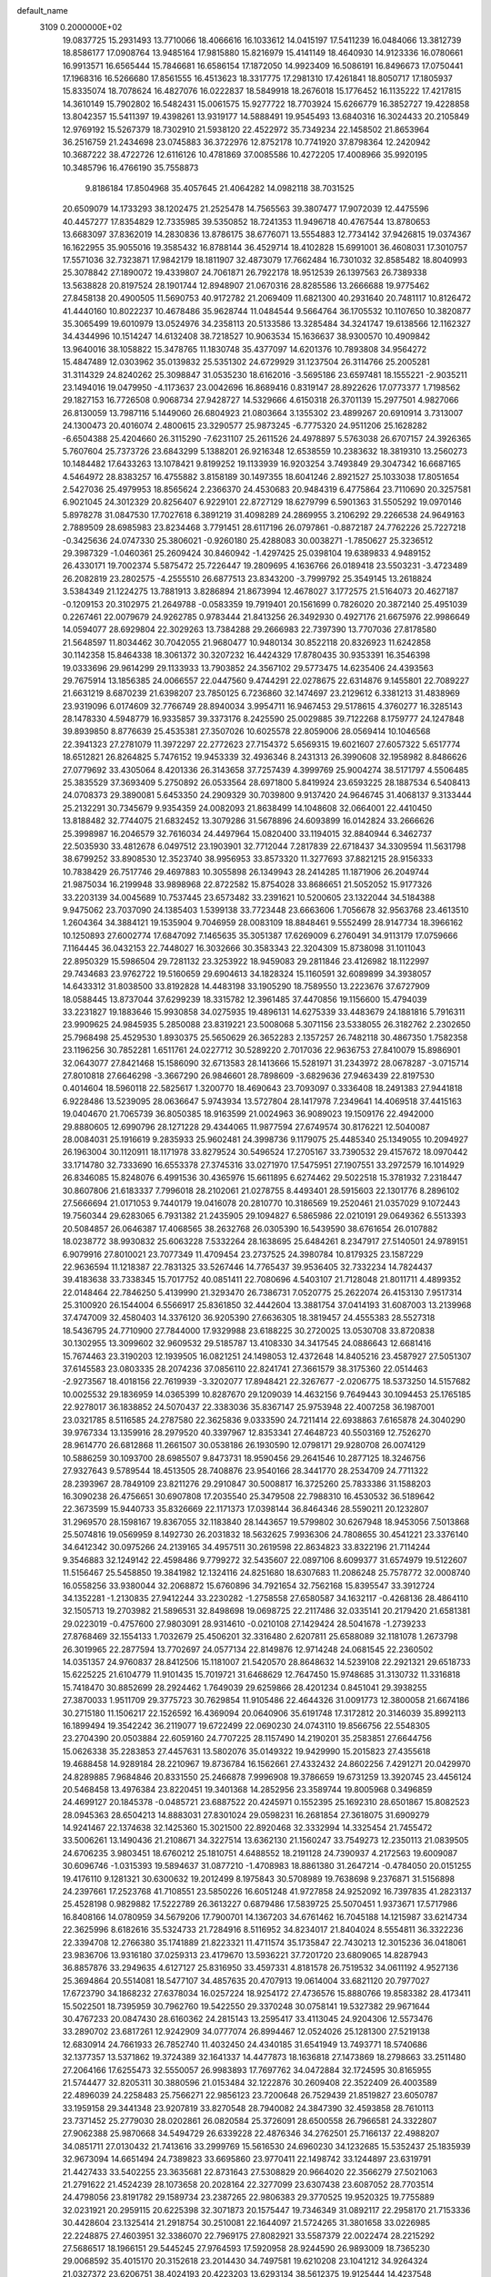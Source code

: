 default_name                                                                    
 3109  0.2000000E+02
  19.0837725  15.2931493  13.7710066  18.4066616  16.1033612  14.0415197
  17.5411239  16.0484066  13.3812739  18.8586177  17.0908764  13.9485164
  17.9815880  15.8216979  15.4141149  18.4640930  14.9123336  16.0780661
  16.9913571  16.6565444  15.7846681  16.6586154  17.1872050  14.9923409
  16.5086191  16.8496673  17.0750441  17.1968316  16.5266680  17.8561555
  16.4513623  18.3317775  17.2981310  17.4261841  18.8050717  17.1805937
  15.8335074  18.7078624  16.4827076  16.0222837  18.5849918  18.2676018
  15.1776452  16.1135222  17.4217815  14.3610149  15.7902802  16.5482431
  15.0061575  15.9277722  18.7703924  15.6266779  16.3852727  19.4228858
  13.8042357  15.5411397  19.4398261  13.9319177  14.5888491  19.9545493
  13.6840316  16.3024433  20.2105849  12.9769192  15.5267379  18.7302910
  21.5938120  22.4522972  35.7349234  22.1458502  21.8653964  36.2516759
  21.2434698  23.0745883  36.3722976  12.8752178  10.7741920  37.8798364
  12.2420942  10.3687222  38.4722726  12.6116126  10.4781869  37.0085586
  10.4272205  17.4008966  35.9920195  10.3485796  16.4766190  35.7558873
   9.8186184  17.8504968  35.4057645  21.4064282  14.0982118  38.7031525
  20.6509079  14.1733293  38.1202475  21.2525478  14.7565563  39.3807477
  17.9072039  12.4475596  40.4457277  17.8354829  12.7335985  39.5350852
  18.7241353  11.9496718  40.4767544  13.8780653  13.6683097  37.8362019
  14.2830836  13.8786175  38.6776071  13.5554883  12.7734142  37.9426815
  19.0374367  16.1622955  35.9055016  19.3585432  16.8788144  36.4529714
  18.4102828  15.6991001  36.4608031  17.3010757  17.5571036  32.7323871
  17.9842179  18.1811907  32.4873079  17.7662484  16.7301032  32.8585482
  18.8040993  25.3078842  27.1890072  19.4339807  24.7061871  26.7922178
  18.9512539  26.1397563  26.7389338  13.5638828  20.8197524  28.1901744
  12.8948907  21.0670316  28.8285586  13.2666688  19.9775462  27.8458138
  20.4900505  11.5690753  40.9172782  21.2069409  11.6821300  40.2931640
  20.7481117  10.8126472  41.4440160  10.8022237  10.4678486  35.9628744
  11.0484544   9.5664764  36.1705532  10.1107650  10.3820877  35.3065499
  19.6010979  13.0524976  34.2358113  20.5133586  13.3285484  34.3241747
  19.6138566  12.1162327  34.4344996  10.1514247  14.6132408  38.7218527
  10.9063534  15.1636637  38.9300570  10.4909842  13.9640016  38.1058822
  15.3478765  11.1830748  35.4377097  14.6201376  10.7893808  34.9564272
  15.4847489  12.0303962  35.0139832  25.5351302  24.6729929  31.1237504
  26.3114766  25.2005281  31.3114329  24.8240262  25.3098847  31.0535230
  18.6162016  -3.5695186  23.6597481  18.1555221  -2.9035211  23.1494016
  19.0479950  -4.1173637  23.0042696  16.8689416   0.8319147  28.8922626
  17.0773377   1.7198562  29.1827153  16.7726508   0.9068734  27.9428727
  14.5329666   4.6150318  26.3701139  15.2977501   4.9827066  26.8130059
  13.7987116   5.1449060  26.6804923  21.0803664   3.1355302  23.4899267
  20.6910914   3.7313007  24.1300473  20.4016074   2.4800615  23.3290577
  25.9873245  -6.7775320  24.9511206  25.1628282  -6.6504388  25.4204660
  26.3115290  -7.6231107  25.2611526  24.4978897   5.5763038  26.6707157
  24.3926365   5.7607604  25.7373726  23.6843299   5.1388201  26.9216348
  12.6538559  10.2383632  18.3819310  13.2560273  10.1484482  17.6433263
  13.1078421   9.8199252  19.1133939  16.9203254   3.7493849  29.3047342
  16.6687165   4.5464972  28.8383257  16.4755882   3.8158189  30.1497355
  18.6041246   2.8921527  25.1033038  17.8051654   2.5427036  25.4979953
  18.8565624   2.2366370  24.4530683  20.9484319   6.4775864  23.7110690
  20.3257581   6.9021045  24.3012329  20.8256407   6.9229101  22.8727129
  18.6279799   6.5901363  31.5505292  19.0970146   5.8978278  31.0847530
  17.7027618   6.3891219  31.4098289  24.2869955   3.2106292  29.2266538
  24.9649163   2.7889509  28.6985983  23.8234468   3.7791451  28.6117196
  26.0797861  -0.8872187  24.7762226  25.7227218  -0.3425636  24.0747330
  25.3806021  -0.9260180  25.4288083  30.0038271  -1.7850627  25.3236512
  29.3987329  -1.0460361  25.2609424  30.8460942  -1.4297425  25.0398104
  19.6389833   4.9489152  26.4330171  19.7002374   5.5875472  25.7226447
  19.2809695   4.1636766  26.0189418  23.5503231  -3.4723489  26.2082819
  23.2802575  -4.2555510  26.6877513  23.8343200  -3.7999792  25.3549145
  13.2618824   3.5384349  21.1224275  13.7881913   3.8286894  21.8673994
  12.4678027   3.1772575  21.5164073  20.4627187  -0.1209153  20.3102975
  21.2649788  -0.0583359  19.7919401  20.1561699   0.7826020  20.3872140
  25.4951039   0.2267461  22.0079679  24.9262785   0.9783444  21.8413256
  26.3492930   0.4927176  21.6675976  22.9986649  14.0594077  28.6929804
  22.3029263  13.7384288  29.2666983  22.7397390  13.7707036  27.8178580
  21.5648597  11.8034462  30.7042055  21.9680477  10.9480134  30.8522118
  20.8326923  11.6242858  30.1142358  15.8464338  18.3061372  30.3207232
  16.4424329  17.8780435  30.9353391  16.3546398  19.0333696  29.9614299
  29.1133933  13.7903852  24.3567102  29.5773475  14.6235406  24.4393563
  29.7675914  13.1856385  24.0066557  22.0447560   9.4744291  22.0278675
  22.6314876   9.1455801  22.7089227  21.6631219   8.6870239  21.6398207
  23.7850125   6.7236860  32.1474697  23.2129612   6.3381213  31.4838969
  23.9319096   6.0174609  32.7766749  28.8940034   3.9954711  16.9467453
  29.5178615   4.3760277  16.3285143  28.1478330   4.5948779  16.9335857
  39.3373176   8.2425590  25.0029885  39.7122268   8.1759777  24.1247848
  39.8939850   8.8776639  25.4535381  27.3507026  10.6025578  22.8059006
  28.0569414  10.1046568  22.3941323  27.2781079  11.3972297  22.2772623
  27.7154372   5.6569315  19.6021607  27.6057322   5.6517774  18.6512821
  26.8264825   5.7476152  19.9453339  32.4936346   8.2431313  26.3990608
  32.1958982   8.8486626  27.0779692  33.4305064   8.4201336  26.3143658
  37.7257439   4.3999769  25.9004274  38.5171797   4.5506485  25.3835529
  37.3693409   5.2750892  26.0533564  28.6971800   5.8419924  23.6593225
  28.1887534   6.5408413  24.0708373  29.3890081   5.6453350  24.2909329
  30.7039800   9.9137420  24.9646745  31.4068137   9.3133444  25.2132291
  30.7345679   9.9354359  24.0082093  21.8638499  14.1048608  32.0664001
  22.4410450  13.8188482  32.7744075  21.6832452  13.3079286  31.5678896
  24.6093899  16.0142824  33.2666626  25.3998987  16.2046579  32.7616034
  24.4497964  15.0820400  33.1194015  32.8840944   6.3462737  22.5035930
  33.4812678   6.0497512  23.1903901  32.7712044   7.2817839  22.6718437
  34.3309594  11.5631798  38.6799252  33.8908530  12.3523740  38.9956953
  33.8573320  11.3277693  37.8821215  28.9156333  10.7838429  26.7517746
  29.4697883  10.3055898  26.1349943  28.2414285  11.1871906  26.2049744
  21.9875034  16.2199948  33.9898968  22.8722582  15.8754028  33.8686651
  21.5052052  15.9177326  33.2203139  34.0045689  10.7537445  23.6573482
  33.2391621  10.5200605  23.1322044  34.5184388   9.9475062  23.7037090
  24.1385403   1.5399138  33.7723448  23.6663606   1.7056678  32.9563768
  23.4613510   1.2604364  34.3884121  19.1535904   9.7046959  28.0083109
  18.8848461   9.5552499  28.9147734  18.3966162  10.1250893  27.6002774
  17.6847092   7.1465635  35.3051387  17.6269009   6.2760491  34.9113179
  17.0759666   7.1164445  36.0432153  22.7448027  16.3032666  30.3583343
  22.3204309  15.8738098  31.1011043  22.8950329  15.5986504  29.7281132
  23.3253922  18.9459083  29.2811846  23.4126982  18.1122997  29.7434683
  23.9762722  19.5160659  29.6904613  34.1828324  15.1160591  32.6089899
  34.3938057  14.6433312  31.8038500  33.8192828  14.4483198  33.1905290
  18.7589550  13.2223676  37.6727909  18.0588445  13.8737044  37.6299239
  18.3315782  12.3961485  37.4470856  19.1156600  15.4794039  33.2231827
  19.1883646  15.9930858  34.0275935  19.4896131  14.6275339  33.4483679
  24.1881816   5.7916311  23.9909625  24.9845935   5.2850088  23.8319221
  23.5008068   5.3071156  23.5338055  26.3182762   2.2302650  25.7968498
  25.4529530   1.8930375  25.5650629  26.3652283   2.1357257  26.7482118
  30.4867350   1.7582358  23.1196256  30.7852281   1.6511761  24.0227712
  30.5289220   2.7017036  22.9636753  27.8410079  15.8986901  32.0643077
  27.8421468  15.1586090  32.6713583  28.1413666  15.5281971  31.2343972
  28.0678287  -3.0715714  27.8010818  27.6646298  -3.3667290  26.9846601
  28.7898609  -3.6829636  27.9463439  22.8197530   0.4014604  18.5960118
  22.5825617   1.3200770  18.4690643  23.7093097   0.3336408  18.2491383
  27.9441818   6.9228486  13.5239095  28.0636647   5.9743934  13.5727804
  28.1417978   7.2349641  14.4069518  37.4415163  19.0404670  21.7065739
  36.8050385  18.9163599  21.0024963  36.9089023  19.1509176  22.4942000
  29.8880605  12.6990796  28.1271228  29.4344065  11.9877594  27.6749574
  30.8176221  12.5040087  28.0084031  25.1916619   9.2835933  25.9602481
  24.3998736   9.1179075  25.4485340  25.1349055  10.2094927  26.1963004
  30.1120911  18.1171978  33.8279524  30.5496524  17.2705167  33.7390532
  29.4157672  18.0970442  33.1714780  32.7333690  16.6553378  27.3745316
  33.0271970  17.5475951  27.1907551  33.2972579  16.1014929  26.8346085
  15.8248076   6.4991536  30.4365976  15.6611895   6.6274462  29.5022518
  15.3781932   7.2318447  30.8607806  21.6183337   7.7996018  28.2102061
  21.0278755   8.4493401  28.5915603  22.1301776   8.2896102  27.5666694
  21.0171053   9.7440179  19.0416078  20.2810770  10.3186569  19.2520461
  21.0357029   9.1072443  19.7560344  29.6283065   6.7931382  21.2435905
  29.1094827   6.5865986  22.0210191  29.0649362   6.5513393  20.5084857
  26.0646387  17.4068565  38.2632768  26.0305390  16.5439590  38.6761654
  26.0107882  18.0238772  38.9930832  25.6063228   7.5332264  28.1638695
  25.6484261   8.2347917  27.5140501  24.9789151   6.9079916  27.8010021
  23.7077349  11.4709454  23.2737525  24.3980784  10.8179325  23.1587229
  22.9636594  11.1218387  22.7831325  33.5267446  14.7765437  39.9536405
  32.7332234  14.7824437  39.4183638  33.7338345  15.7017752  40.0851411
  22.7080696   4.5403107  21.7128048  21.8011711   4.4899352  22.0148464
  22.7846250   5.4139990  21.3293470  26.7386731   7.0520775  25.2622074
  26.4153130   7.9517314  25.3100920  26.1544004   6.5566917  25.8361850
  32.4442604  13.3881754  37.0414193  31.6087003  13.2139968  37.4747009
  32.4580403  14.3376120  36.9205390  27.6636305  18.3819457  24.4555383
  28.5527318  18.5436795  24.7710900  27.7844000  17.9329988  23.6188225
  30.2720025  13.0530708  33.8720838  30.1302955  13.3099602  32.9609532
  29.5185787  13.4108330  34.3417545  24.0886643  12.6681416  15.7674463
  23.3190203  12.1939505  16.0821251  24.1498053  12.4372648  14.8405216
  23.4587927  27.5051307  37.6145583  23.0803335  28.2074236  37.0856110
  22.8241741  27.3661579  38.3175360  22.0514463  -2.9273567  18.4018156
  22.7619939  -3.3202077  17.8948421  22.3267677  -2.0206775  18.5373250
  14.5157682  10.0025532  29.1836959  14.0365399  10.8287670  29.1209039
  14.4632156   9.7649443  30.1094453  25.1765185  22.9278017  36.1838852
  24.5070437  22.3383036  35.8367147  25.9753948  22.4007258  36.1987001
  23.0321785   8.5116585  24.2787580  22.3625836   9.0333590  24.7211414
  22.6938863   7.6165878  24.3040290  39.9767334  13.1359916  28.2979520
  40.3397967  12.8353341  27.4648723  40.5503169  12.7526270  28.9614770
  26.6812868  11.2661507  30.0538186  26.1930590  12.0798171  29.9280708
  26.0074129  10.5886259  30.1093700  28.6985507   9.8473731  18.9590456
  29.2641546  10.2877125  18.3246756  27.9327643   9.5789544  18.4513505
  28.7408876  23.9540166  28.3441770  28.2534709  24.7711322  28.2393967
  28.7849109  23.8211276  29.2910847  30.5008817  16.3725260  25.7833386
  31.1588203  16.3090238  26.4756651  30.6907808  17.2035540  25.3479508
  22.7988310  16.4530532  36.5189642  22.3673599  15.9440733  35.8326669
  22.1171373  17.0398144  36.8464346  28.5590211  20.1232807  31.2969570
  28.1598167  19.8367055  32.1183840  28.1443657  19.5799802  30.6267948
  18.9453056   7.5013868  25.5074816  19.0569959   8.1492730  26.2031832
  18.5632625   7.9936306  24.7808655  30.4541221  23.3376140  34.6412342
  30.0975266  24.2139165  34.4957511  30.2619598  22.8634823  33.8322196
  21.7114244   9.3546883  32.1249142  22.4598486   9.7799272  32.5435607
  22.0897106   8.6099377  31.6574979  19.5122607  11.5156467  25.5458850
  19.3841982  12.1324116  24.8251680  18.6307683  11.2086248  25.7578772
  32.0008740  16.0558256  33.9380044  32.2068872  15.6760896  34.7921654
  32.7562168  15.8395547  33.3912724  34.1352281  -1.2130835  27.9412244
  33.2230282  -1.2758558  27.6580587  34.1632117  -0.4268136  28.4864110
  32.1505713  19.2703982  21.5896531  32.8498698  19.0698725  22.2117486
  32.0335141  20.2179420  21.6581381  29.0223019  -0.4757600  27.9803091
  28.9314610  -0.0210108  27.1429424  28.5041678  -1.2739233  27.8768469
  32.1554133   1.7032679  25.4506201  32.3316480   2.6207811  25.6588089
  32.1181078   1.2673798  26.3019965  22.2877594  13.7702697  24.0577134
  22.8149876  12.9714248  24.0681545  22.2360502  14.0351357  24.9760837
  28.8412506  15.1181007  21.5420570  28.8648632  14.5239108  22.2921321
  29.6518733  15.6225225  21.6104779  11.9101435  15.7019721  31.6468629
  12.7647450  15.9748685  31.3130732  11.3316818  15.7418470  30.8852699
  28.2924462   1.7649039  29.6259866  28.4201234   0.8451041  29.3938255
  27.3870033   1.9511709  29.3775723  30.7629854  11.9105486  22.4644326
  31.0091773  12.3800058  21.6674186  30.2715180  11.1506217  22.1526592
  16.4369094  20.0640906  35.6191748  17.3172812  20.3146039  35.8992113
  16.1899494  19.3542242  36.2119077  19.6722499  22.0690230  24.0743110
  19.8566756  22.5548305  23.2704390  20.0503884  22.6059160  24.7707225
  28.1157490  14.2190201  35.2583851  27.6644756  15.0626338  35.2283853
  27.4457631  13.5802076  35.0149322  19.9429990  15.2015823  27.4355618
  19.4688458  14.9289184  28.2210967  19.8736784  16.1562661  27.4332432
  24.8602256   7.4291271  20.0429970  24.8289885   7.9684846  20.8331550
  25.2466878   7.9996908  19.3786659  19.6731259  13.3920745  23.4456124
  20.5468458  13.4976384  23.8220451  19.3401368  14.2852956  23.3589744
  19.8005968   0.3496859  24.4699127  20.1845378  -0.0485721  23.6887522
  20.4245971   0.1552395  25.1692310  28.6501867  15.8082523  28.0945363
  28.6504213  14.8883031  27.8301024  29.0598231  16.2681854  27.3618075
  31.6909279  14.9241467  22.1374638  32.1425360  15.3021500  22.8920468
  32.3332994  14.3325454  21.7455472  33.5006261  13.1490436  21.2108671
  34.3227514  13.6362130  21.1560247  33.7549273  12.2350113  21.0839505
  24.6706235   3.9803451  18.6760212  25.1810751   4.6488552  18.2191128
  24.7390937   4.2172563  19.6009087  30.6096746  -1.0315393  19.5894637
  31.0877210  -1.4708983  18.8861380  31.2647214  -0.4784050  20.0151255
  19.4176110   9.1281321  30.6300632  19.2012499   8.1975843  30.5708989
  19.7638698   9.2376871  31.5156898  24.2397661  17.2523768  41.7108551
  23.5850226  16.6051248  41.9727858  24.9252092  16.7397835  41.2823137
  25.4528198   0.9829882  17.5222789  26.3613227   0.6879486  17.5839725
  25.5070451   1.9373671  17.5717986  16.8408166  14.0780959  34.5679206
  17.7900701  14.1367203  34.6761462  16.7045188  14.1215987  33.6214734
  22.3625996   8.6182616  35.5324733  21.7284916   8.5116952  34.8234017
  21.8404024   8.5554811  36.3322236  22.3394708  12.2766380  35.1741889
  21.8223321  11.4711574  35.1735847  22.7430213  12.3015236  36.0418061
  23.9836706  13.9316180  37.0259313  23.4179670  13.5936221  37.7201720
  23.6809065  14.8287943  36.8857876  33.2949635   4.6127127  25.8316950
  33.4597331   4.8181578  26.7519532  34.0611192   4.9527136  25.3694864
  20.5514081  18.5477107  34.4857635  20.4707913  19.0614004  33.6821120
  20.7977027  17.6723790  34.1868232  27.6378034  16.0257224  18.9254172
  27.4736576  15.8880766  19.8583382  28.4173411  15.5022501  18.7395959
  30.7962760  19.5422550  29.3370248  30.0758141  19.5327382  29.9671644
  30.4767233  20.0847430  28.6160362  24.2815143  13.2595417  33.4113045
  24.9204306  12.5573476  33.2890702  23.6817261  12.9242909  34.0777074
  26.8994467  12.0524026  25.1281300  27.5219138  12.6830914  24.7661933
  26.7852740  11.4032450  24.4340185  31.6541949  13.7493771  18.5740686
  32.1377357  13.5371862  19.3724389  32.1641337  14.4477873  18.1636818
  27.1473869  18.2798663  33.2511480  27.2064166  17.6255473  32.5550057
  26.9983893  17.7697762  34.0472884  32.1724595  30.8165955  21.5744477
  32.8205311  30.3880596  21.0153484  32.1222876  30.2609408  22.3522409
  26.4003589  22.4896039  24.2258483  25.7566271  22.9856123  23.7200648
  26.7529439  21.8519827  23.6050787  33.1959158  29.3441348  23.9207819
  33.8270548  28.7940082  24.3847390  32.4593858  28.7610113  23.7371452
  25.2779030  28.0202861  26.0820584  25.3726091  28.6500558  26.7966581
  24.3322807  27.9062388  25.9870668  34.5494729  26.6339228  22.4876346
  34.2762501  25.7166137  22.4988207  34.0851711  27.0130432  21.7413616
  33.2999769  15.5616530  24.6960230  34.1232685  15.5352437  25.1835939
  32.9673094  14.6651494  24.7389823  33.6695860  23.9770411  22.1498742
  33.1244897  23.6319791  21.4427433  33.5402255  23.3635681  22.8731643
  27.5308829  20.9664020  22.3566279  27.5021063  21.2791622  21.4524239
  28.1073658  20.2028164  22.3277099  23.6307438  23.6087052  28.7703514
  24.4798056  23.8191782  29.1589734  23.2387265  22.9806383  29.3770525
  19.9520325  19.7755889  32.0231921  20.2959115  20.6225398  32.3071873
  20.1575447  19.7346349  31.0892117  22.2958170  21.7153336  30.4428604
  23.1325414  21.2918754  30.2510081  22.1644097  21.5724265  31.3801658
  33.0226985  22.2248875  27.4603951  32.3386070  22.7969175  27.8082921
  33.5587379  22.0022474  28.2215292  27.5686517  18.1966151  29.5445245
  27.9764593  17.5920958  28.9244590  26.9893009  18.7365230  29.0068592
  35.4015170  20.3152618  23.2014430  34.7497581  19.6210208  23.1041212
  34.9264324  21.0327372  23.6206751  38.4024193  20.4223203  13.6293134
  38.5612375  19.9125444  14.4237548  37.8920865  21.1757427  13.9262088
  26.5345456  16.3070986  35.4164792  26.5923259  16.6677999  36.3012322
  25.5950926  16.2481436  35.2427430  30.0063951   2.2968096  18.6868866
  29.5820667   2.8937649  18.0705899  29.2858709   1.9283409  19.1980692
  30.9531817   4.0275013   8.8269710  30.5711598   3.6115474   9.5998057
  30.1995484   4.2782382   8.2927428  30.8120061  11.3776682  17.3063736
  31.4649902  10.7206497  17.5475588  31.0803099  12.1663283  17.7778183
  26.1995839  16.1374322  21.6938677  27.1073037  15.8339789  21.7077557
  25.6830438  15.3419187  21.5651183  28.1867732   0.9332795  20.4756800
  28.9062853   0.4574506  20.8905548  28.0163207   0.4516091  19.6662534
  34.9550164   5.7543576  24.1018129  35.7633987   6.1714525  24.3997755
  35.2389619   5.1339978  23.4304260  36.9069296  16.1398487  14.8239973
  36.6356899  15.6273271  15.5855631  36.0865275  16.3890557  14.3984762
  26.3132544   5.9942046  17.0663000  25.5183346   6.5205055  16.9806163
  26.3751219   5.5173005  16.2386728  20.7874658   7.3739585  20.8670261
  21.4391694   6.8342830  20.4195168  20.0135036   6.8139971  20.9275035
  24.3973859  14.2655140  20.7863481  24.4986272  14.5272205  19.8712023
  23.9253393  13.4337458  20.7467817  27.4360572   8.7661375  16.3450482
  26.9979262   7.9186856  16.4231395  28.3333830   8.5993331  16.6335176
  31.0586647   6.0903259  25.4252565  31.7590849   5.4397185  25.4737686
  31.4989772   6.9276136  25.5712226  23.2688493   5.8698990  16.5346454
  23.5587379   6.7566988  16.3206769  22.6442492   5.6488652  15.8438122
  36.3967012  13.4846913  11.5228275  36.1635245  12.9218552  12.2611201
  36.3417034  14.3739100  11.8728236   2.2622450   5.3756484  17.9983469
   1.5790865   4.7227959  17.8456709   1.8157116   6.0865315  18.4582219
   3.0501241  13.7610515  29.2508189   2.9482382  14.7077160  29.1524449
   3.9649882  13.5938047  29.0243589  10.0185273   4.9297550  30.5516506
  10.9160380   4.7373390  30.8230957   9.9017107   5.8585087  30.7516568
   2.5008928   9.0554212  21.3282262   3.0522599   9.8377136  21.3438681
   1.8042110   9.2407961  21.9579106   2.9229590  18.9216220  31.9471570
   3.4362009  18.3950943  31.3343086   2.4030869  18.2827243  32.4347783
   4.7094517  13.2450148  23.8256186   4.8726563  13.8745208  23.1232524
   4.3228960  13.7661846  24.5293150  -1.2107035  22.4525854  24.5377650
  -1.2199338  22.6825071  25.4668951  -2.0333204  21.9832521  24.3989860
  -1.5112090  17.9999607  18.8155158  -1.7571534  18.7320142  18.2499710
  -1.8796347  18.2233404  19.6702648   7.6239417   8.5786361  25.2827522
   7.6201095   8.7361611  24.3386107   8.5382559   8.3850074  25.4895596
   2.6373098  11.6484710  22.3087519   3.4274781  11.9427500  22.7618145
   1.9254129  12.1270870  22.7334416   8.6026972  11.6287705  20.5097859
   8.1736885  10.9112742  20.9760288   8.2439265  12.4217220  20.9082121
   6.6143923  11.4825408  24.0312462   5.8594712  12.0480462  23.8683672
   7.0750328  11.9014610  24.7582592   1.4094043  11.7437824  19.5304103
   2.1153657  11.5471707  18.9146228   1.8457434  12.1746798  20.2653711
   4.7121914   9.2352013  28.9861820   4.7471109   8.3208845  28.7050463
   4.0431297   9.2499608  29.6705579   7.4143474  14.1632677  13.9647832
   6.6772353  14.7686298  13.8845688   7.5602577  14.0871639  14.9077308
  -3.2284649  18.9349899  24.8089116  -2.7441334  19.1866348  25.5952511
  -3.0713620  19.6497003  24.1918706   5.8666596  22.9691081  32.6406754
   6.6452097  22.4173620  32.5653906   5.2606916  22.4565535  33.1757664
   3.9671515  23.4160437  30.4755156   3.5422912  22.6154975  30.7834952
   4.7232286  23.5231987  31.0526612   4.2209761  17.8078752  29.5018695
   3.7979580  18.4540349  28.9363917   4.4619498  17.0940809  28.9113941
  10.6614420  28.2374856  28.6254013  11.4489043  28.7402561  28.8336243
  10.5415602  27.6577435  29.3775710   2.8899931  27.6214868  22.3305124
   1.9414069  27.5117308  22.2644084   3.2463205  26.7590111  22.1174437
   2.5044622  22.6711477  14.1090329   2.9219003  23.5062681  14.3201048
   2.1068194  22.3873420  14.9321771   9.2330602  18.5611385  27.8364413
   8.9104808  19.3737276  27.4467320  10.1822143  18.5992871  27.7186158
  16.9261216  32.9882937  25.2065351  16.2731641  32.3737348  24.8715787
  16.4742969  33.8319684  25.2238364  11.8816299  21.5814192  33.0786450
  12.0440797  21.2447541  32.1974535  12.4825169  21.0889141  33.6377561
   3.6797053  25.3746012  20.7125773   3.7702646  25.2406432  21.6560211
   2.9936988  24.7615557  20.4483764   0.5550597  24.7197135  31.0341734
   0.6587749  25.0949701  30.1597265   1.4491869  24.5425443  31.3263711
   9.5191149  13.1660677  41.1634419  10.3521156  13.1657739  41.6349730
   9.5833823  13.9096876  40.5641665   3.2020021  20.8979719  19.6608551
   3.4713964  21.5352213  20.3223471   3.3034506  20.0488736  20.0909389
  13.4513547  19.0933856  31.1438410  14.2876861  18.8577617  30.7422654
  13.6100742  19.0251707  32.0853221   7.6954147  24.9556649  21.3055186
   8.4193485  24.6970429  20.7351973   7.7166465  24.3213792  22.0220818
  18.3416742  15.1493998  29.9362278  18.6252140  14.5850415  30.6554890
  18.5224253  16.0378055  30.2433046  13.6773397  28.2746920  23.5421780
  14.2320421  27.7063396  24.0765118  13.1799431  27.6724466  22.9888888
   7.4412252  30.2886069  35.6992604   7.2212753  31.0237258  35.1270244
   7.7475618  30.6982075  36.5083445  12.5606438  26.1930758  34.0077043
  11.9744435  25.4478008  33.8766838  13.4392482  25.8281703  33.9022055
   1.2067463  19.2708658  34.7764331   0.5668203  19.5409914  34.1178295
   0.6889366  18.8175862  35.4417470  11.5854195  24.2693162  30.2377066
  12.5314316  24.1704286  30.1304024  11.2100373  23.8151943  29.4833238
   6.6421653  18.2045579  24.9377291   7.2381726  18.9431304  25.0622998
   7.2173635  17.4588440  24.7665870   7.5328667  26.7762317  25.3364417
   7.7891204  27.0716629  26.2101043   7.4377898  27.5824511  24.8292903
   5.6191761  17.7634154  21.5457299   5.4241271  18.5875108  21.9918850
   4.8967940  17.6484993  20.9283239  19.8681123  26.8139179  30.4890929
  20.0469637  26.2631358  31.2512498  19.9215474  26.2159146  29.7435940
   3.8751744  31.6133468  30.9612512   4.1795806  32.1929246  30.2629258
   4.6650962  31.4028759  31.4592045   9.7386979  25.7191433  24.1484345
   8.9277228  26.1038476  24.4809309  10.3631335  25.8184224  24.8670830
   9.9137534  21.5804296  22.1987417   9.8791696  21.8949850  21.2953643
   9.3107754  20.8372458  22.2168310   1.2002033  12.9788192  31.4622637
   1.8260272  12.8775475  32.1794250   1.6980118  13.4129550  30.7694833
   8.6383459  12.7908918  31.2049777   8.8312915  12.3575384  32.0363673
   8.2814595  12.0971120  30.6504207  16.1194383  29.1496712  24.7304484
  17.0129308  29.4846595  24.8058527  15.6177967  29.8833023  24.3749587
   8.4380852  23.2323139  23.6975902   9.0879115  23.8405409  24.0497514
   8.9441841  22.6310345  23.1511849  10.1733992  26.8120019  31.0366189
  11.0968188  26.5600766  31.0287666   9.7274020  26.1016306  30.5754345
  11.4778391  21.0196172  29.8282753  10.5375616  21.1960582  29.7969914
  11.5420787  20.1188873  30.1457508   1.1300316  15.8373395  26.5826777
   1.9355193  15.6925827  26.0862234   1.1075870  16.7824795  26.7324728
  13.5188450  26.9447672  28.5435044  13.5918907  26.0025633  28.6956487
  14.0443846  27.3410572  29.2384822   3.8177612  25.6264944  14.1318487
   2.9868993  26.0987665  14.0783753   4.3583002  26.0140761  13.4434956
  -0.5279251  18.1198585  23.2902371  -0.5672768  17.2989390  22.7995493
  -0.8053291  17.8833921  24.1753148   5.8513988  26.5475380  19.9060211
   6.5035458  25.9979196  20.3405964   5.0136416  26.1317785  20.1098321
   8.7779455  21.2519831  29.5174954   8.0339882  21.6572575  29.0719485
   8.3916645  20.5440666  30.0331242   5.8761606  21.7163767  24.0355583
   4.9390566  21.6949024  24.2294830   6.1234548  22.6339771  24.1499563
   1.7054881  30.1030526  24.4417927   1.6130900  30.8911180  23.9063981
   2.1036042  30.4117611  25.2556934   7.7225893  25.0887128  33.0791216
   8.5817754  24.7188227  33.2821301   7.1268226  24.3400414  33.1071388
  12.6421479  14.4232321  28.0936130  12.6685947  15.1475004  28.7188871
  13.5036349  14.4352768  27.6765674   9.8321337  33.4061804  30.2262203
   9.9167328  32.4533345  30.2602728   9.8536803  33.6153270  29.2923973
   8.1244317  16.2112226  27.3040017   8.8213842  15.8604281  26.7495360
   8.4521741  17.0638796  27.5899963   2.1359847  18.8109570  26.3382371
   2.7360389  19.2528688  25.7375035   2.2142597  19.2996545  27.1575536
   8.2165242  27.9683533  27.5160833   9.1133233  28.2870517  27.6181342
   7.7254111  28.4088769  28.2096096  -3.5466060  21.4984779  23.3171213
  -4.3071602  21.8987372  23.7385257  -3.8289090  21.3371161  22.4168440
   8.0905612  21.6430908  33.0266234   8.1518228  20.6964549  32.8987198
   8.9356599  21.8891410  33.4027873  17.9728917  28.9840173  30.4246987
  18.7764411  28.6075140  30.7835656  17.8995852  29.8395882  30.8476130
  14.0626392  30.2534713  28.3105513  13.7203362  29.4850248  27.8538779
  15.0132198  30.1443594  28.2836627   8.5101242  27.5299440  21.5301192
   8.3671203  26.5875801  21.6180516   9.3984790  27.6059222  21.1818594
   1.4375735  14.8488047  17.1519738   1.4762471  14.0098025  16.6928318
   0.5103908  15.0862950  17.1392290   7.9023253  20.5519900  25.7716132
   7.7373785  21.1953874  25.0823642   7.5139835  20.9374616  26.5570011
  16.4224099  22.6567475  26.7351445  16.4549574  23.5158590  27.1559769
  15.5574222  22.6227625  26.3266434  10.6171997  23.2766253  27.6435090
  10.9859433  22.3945809  27.6910223   9.7309581  23.1848920  27.9933555
   4.2606828  16.8248046  18.9250953   3.4291242  16.8846832  18.4548222
   4.8612861  17.3732664  18.4204201  12.6795565  21.7841847  20.3818785
  13.4575685  21.2446298  20.5226253  12.9277461  22.6508797  20.7035513
   8.1155107  25.5456228  28.7981242   7.4466835  25.1159183  28.2649676
   8.2238588  26.4080133  28.3971566  13.9089694  19.7598476  34.1331784
  14.1292262  18.8287406  34.1056371  14.7142861  20.1879787  34.4236963
  17.2152312  24.7546757  35.4757770  17.4555426  24.4738730  36.3587447
  16.4225067  25.2770542  35.5980073  13.0857607  35.0591753  21.7820544
  13.8074991  35.5570330  22.1660637  12.3593638  35.6813525  21.7436496
   3.9197789  26.4349954  31.6173028   4.7133352  26.1911134  31.1408347
   3.5079798  27.1038685  31.0702541   5.1377503  12.1140674  31.4385292
   5.2864108  12.9856939  31.8051343   5.1113271  11.5351288  32.2003453
  11.6644569  25.6974896  26.5017152  12.1318375  26.1257416  27.2189233
  11.2467295  24.9379871  26.9077836  -2.0347509  12.9583056  24.4746963
  -2.7481928  12.7576017  23.8689320  -1.3189400  12.3852666  24.1999727
   6.6535967  14.5591148  31.2095460   6.7381837  14.4470241  32.1563895
   7.4087298  14.0972551  30.8452776   4.0101849  15.5796274  25.5924824
   4.4319338  16.1624211  24.9610465   4.5675212  15.6246662  26.3693862
   9.9521132  15.9203953  29.7039817   9.3381934  15.8089152  28.9780985
  10.2279048  16.8351727  29.6460761  12.2644449  34.2977149  24.4536045
  11.4242815  34.7168813  24.2674410  12.6185975  34.0779246  23.5919201
   3.9052362  14.9971155  20.9924204   4.7863339  14.8263427  21.3251898
   4.0365866  15.6136099  20.2720638   5.4760251  16.0013413  27.9723596
   5.4085353  15.1687248  28.4397211   6.3877097  16.0405684  27.6833539
  13.3006317  24.1606502  21.4483932  13.0574795  24.9154294  21.9845062
  13.6926327  24.5413902  20.6625152  20.7382137  33.6479939  17.5016766
  20.1261866  33.8521741  16.7945944  20.2265238  33.7639011  18.3022832
  15.2659925  29.4733355  31.5961963  15.9218007  29.8260400  30.9947422
  15.2023200  28.5467639  31.3645872   6.9394663  28.8818733  29.8570458
   6.8114449  28.0562316  30.3241197   6.9438063  29.5478273  30.5445909
  14.3667689  24.1432369  30.0262736  15.1589119  24.3020893  29.5129441
  14.5673527  23.3611388  30.5403948  14.8256221  21.7295558  31.3633870
  14.8060341  21.0706058  30.6693891  15.5914641  21.5002643  31.8898309
  -0.3635019  27.2201196  27.3725740   0.1090237  27.4331455  26.5678557
   0.2828900  26.7725405  27.9185432  12.4702365  14.1583439  33.6694615
  12.2736395  14.7230347  32.9219953  13.2331979  14.5635836  34.0816539
  17.6905972  18.1909523  25.5334370  18.6303784  18.1811652  25.7149512
  17.5161012  19.0789921  25.2217189   7.3366619  14.6391045  34.0692653
   7.1070721  15.3652843  34.6490786   8.2211905  14.3894960  34.3367286
  10.7385696  36.5786705  27.0380381  10.4776926  35.6699057  27.1874416
   9.9122534  37.0533390  26.9479092  16.4581930  20.5151909  28.5024920
  16.4089780  21.2947662  27.9492541  15.5496233  20.2278212  28.5927780
   3.2509857  21.4149069  24.6424124   2.4406935  21.1726947  24.1940915
   2.9650061  21.7335397  25.4985202  10.9788290  18.2098260  31.1400968
  10.9441107  17.5864284  31.8656324  11.8718629  18.5536719  31.1622828
   8.3782918  12.8458088  25.9317202   8.6529522  13.1083829  26.8102692
   9.1751170  12.9033145  25.4044684  26.0716895  26.3921842  33.2173033
  25.4946014  26.0014083  33.8734248  25.6456702  27.2171371  32.9845116
   1.1034061  26.3787004  12.6708815   0.5672082  25.6649707  13.0162993
   0.4721605  26.9920793  12.2946804  13.4290021  16.6081488  25.6689446
  13.5642114  16.4681140  24.7317464  14.0299681  17.3183261  25.8941556
   9.6956036  13.2576486  28.2396238  10.5733710  13.6193820  28.1175371
   9.5440145  13.3101944  29.1832824   4.8516600  22.2022706  17.4251061
   4.4429400  22.0262231  18.2725653   4.2721940  22.8394834  17.0074810
  10.5898332  15.7618563  25.8449973  10.9747822  14.8909110  25.7475275
  11.3328911  16.3311197  26.0450871  15.6424872  17.0203819  27.4326285
  15.8043858  17.4985676  28.2458683  16.3348014  17.3138471  26.8403355
  14.9211347  20.2028118  20.5880967  15.3253780  19.4891671  20.0946088
  15.6539477  20.7643018  20.8409722  13.9896718  16.1193055  29.8800685
  14.4847295  16.9055792  29.6500174  14.6586992  15.4695505  30.0955970
  21.2283224  12.8488935  26.8951584  20.7234267  13.6580074  26.9766856
  20.5749875  12.1777410  26.6978271  17.6574201  26.9358924  20.2295502
  17.2564921  26.9312773  21.0987264  16.9188146  27.0120644  19.6254877
   5.8679048  20.7962141  35.4671477   5.1212763  21.3325121  35.7339098
   5.4822145  20.0888496  34.9503206  12.3843966  17.8036904  27.8600950
  12.4685969  17.2317998  28.6230388  12.8220415  17.3275628  27.1544029
  16.7201026  24.6974559  28.4701944  17.4351802  24.9518656  27.8869522
  17.1149038  24.6855009  29.3421009  12.3558024  30.5556793  22.2792807
  12.8810909  31.3545161  22.2327658  12.9283647  29.9169191  22.7040038
  15.8456115  28.0946102  33.7900791  15.6862509  28.7828664  33.1442158
  16.7648375  28.2031844  34.0339375   1.2220987  14.7128794  20.1170892
   2.1003708  14.8855677  20.4562777   1.3017604  14.8376197  19.1714012
  11.2419009  12.2678426  19.7171110  11.9361854  11.6542553  19.4768788
  10.5252542  11.7112677  20.0218628  23.9144838  41.5720295  26.4994296
  24.1399242  42.4997361  26.4303728  23.9440727  41.3875953  27.4382269
  14.0470925  31.9219325  37.0078589  13.7107005  32.8157911  37.0718047
  13.9442231  31.6928128  36.0841956  10.8441132  20.7002855  25.9188630
  10.0056918  20.4607126  25.5240388  11.3492080  21.0770442  25.1983327
  17.8427394  24.5089088  30.9401006  18.7257227  24.2615534  30.6655327
  17.8272713  24.3357130  31.8813741   9.9492988  25.3272451  19.6343065
  10.8582008  25.4719196  19.8973622  10.0052924  24.6973754  18.9157240
  24.8635126  36.6053701  22.1765287  25.5977443  37.0417568  21.7444380
  25.1675518  35.7088904  22.3183600  14.9189613  32.1383790  30.9285066
  14.8239773  31.2739839  31.3285452  15.1976639  32.7056619  31.6473577
  24.1752421  36.2820460  28.5075463  24.8518986  36.9584344  28.4781105
  23.3701644  36.7574238  28.7127236  16.8782751  28.2691407  37.7779682
  16.0430368  27.8725263  37.5303681  17.5345263  27.7663920  37.2954643
  25.1772556  35.5407616  36.4094028  24.8035185  35.6532211  37.2834195
  25.7829679  36.2754543  36.3115710  15.6898173  26.9371310  30.7445842
  16.3248305  26.8076406  31.4490147  16.0938133  26.5274191  29.9796298
  16.7808022  30.1390337  20.6526124  16.8733151  29.3070629  20.1883951
  17.5682928  30.6314106  20.4209762  27.3764953  37.7267674  21.5145782
  27.5697986  37.7464432  22.4518500  27.7739989  36.9128677  21.2050786
  20.6109440  32.6924368  21.3561053  20.9851747  33.5682947  21.2609416
  20.0588173  32.7513056  22.1357991  25.5295634  30.6254708  23.7729719
  24.7651483  30.9446502  24.2525819  25.8042955  29.8441240  24.2528169
  22.7992069  29.3132807  30.6328829  22.5409849  30.0170801  31.2280464
  22.0743395  29.2472714  30.0112385   7.3447867   3.0205563  18.9378372
   7.2360762   2.1324909  18.5976110   6.5722591   3.4924470  18.6267873
   3.9824715  -1.9551420  21.4243740   3.4619979  -1.8166798  22.2156813
   4.6137340  -1.2356009  21.4239513   8.0954082  -0.2454070  26.2260125
   7.9974993  -1.0889533  26.6676857   8.8962900  -0.3368568  25.7098178
  -3.3421187   3.9367910  14.5492747  -2.8013773   3.6844706  13.8008330
  -2.9169937   3.5250109  15.3015630   7.4671025   7.7415321   9.8879977
   6.7762545   8.1665318  10.3962655   8.2737495   8.1688144  10.1760642
  -1.1281986   6.3024578   9.7467433  -1.6559914   5.7494769  10.3228325
  -0.8592424   5.7201505   9.0362417   2.5491615   7.0125711  25.3501014
   3.3153774   7.5484746  25.1452782   2.0509580   7.5367604  25.9771984
   4.6319560   6.8699954  27.6333310   4.8587038   7.2891904  26.8032148
   5.1170699   6.0448697  27.6253448   7.5535399   0.5441863  17.1436133
   7.2798172  -0.3645153  17.0188366   6.8728947   1.0607467  16.7121977
   4.0041522   1.8262732   8.9868525   3.0704284   1.7038363   8.8153857
   4.0810836   1.7776253   9.9397149  10.3363080  -6.0036764  19.2739410
   9.9900607  -6.8290498  18.9346723   9.8925438  -5.3286767  18.7604426
   9.2431864   5.6936510  14.4704896   8.9920496   5.3808554  13.6013975
   8.4228902   5.9904935  14.8644826   9.1985806   3.4048255  24.9359611
   8.3737994   2.9409983  24.7916277   8.9670380   4.3312738  24.8702844
   9.9251344   1.7597479  19.4451642   8.9867390   1.6519106  19.2901897
  10.0130648   1.7508387  20.3982753  -1.3211747   8.9329870  17.8956896
  -0.9019898   8.6140499  17.0964431  -1.9519707   8.2502453  18.1241450
  11.4305715  -0.7932248  15.5381220  10.7575558  -0.1226277  15.4215827
  11.4414373  -0.9604167  16.4805448  13.8038809   2.0618157  26.2748085
  13.9755093   2.9929476  26.1342067  12.8756129   2.0214358  26.5048519
   8.7746652  10.4173754  16.4114391   8.4343180  11.1243086  16.9597465
   8.7190702   9.6377411  16.9639891   7.7763186   4.2529324  21.3115460
   8.0167660   3.5682329  21.9357283   7.6057325   3.7834841  20.4949981
   9.1760157   8.4626352  20.7053933   8.4471697   8.7518810  21.2543489
   8.8074067   7.7617953  20.1676361   1.8196946   2.0538698  17.4183930
   1.8020701   1.3247503  18.0383172   1.1016115   2.6223077  17.6967215
   2.8475184   2.0634568  14.7939272   2.4710047   2.0798782  15.6738133
   2.3308764   1.4085016  14.3245163  15.8736139   4.6127938  22.8127687
  15.9431153   3.6605925  22.8814286  16.6362456   4.8719359  22.2955936
   8.3710561   2.3207233  27.6153508   8.1397283   1.9749605  28.4774224
   8.3830801   1.5524672  27.0445008  19.1753998  -7.2602267  17.7907219
  18.3454967  -6.7887552  17.7185598  19.6915643  -6.7432532  18.4092237
   5.2483198   8.8885660  11.4353956   4.3442940   8.6539710  11.6450008
   5.3189915   9.8114554  11.6793477  -0.1663834   8.0614545  15.6319686
  -0.2111193   8.8267247  15.0587391   0.7701818   7.9202465  15.7703081
   7.6195157   5.1162922  32.4339462   6.9976954   5.8436074  32.4581091
   7.8825356   5.0564582  31.5155388   1.6373034   7.9469297  18.8211715
   1.8764592   8.3533798  19.6541389   0.7001213   8.1194437  18.7308362
  10.9152891  12.7304423  24.6783165  11.7646193  12.8137576  25.1118239
  11.0843787  12.9808558  23.7700579   9.0006586   5.0315129  28.1878293
   9.4885499   5.0368929  29.0113370   8.7077758   4.1256105  28.0888723
   5.7059311  -0.6825014   9.5453857   6.0022226  -0.2911132  10.3671268
   5.0189912  -0.0933803   9.2334855  17.3448124   0.5747823  11.4112411
  17.9736883   1.2510093  11.1593205  16.6253419   1.0567610  11.8190283
  15.0857291  -1.9924806  10.3023708  15.6814074  -2.7417442  10.3005831
  14.4432524  -2.1956580   9.6225366   1.6961052   5.2388483   8.5250754
   2.4295402   5.3071091   7.9138100   0.9845691   4.8657729   8.0047265
  13.8362686   4.4882497  18.6666180  12.9208272   4.3016115  18.4583755
  13.9673731   4.1056034  19.5341577   3.0300967  -2.0925086  12.7067281
   2.7361741  -1.6719646  13.5148024   3.9711453  -2.2168468  12.8300143
   2.9288119   8.1386833   5.0862572   2.7958534   7.5476692   4.3451389
   3.7850292   7.8938575   5.4372332   7.4522528 -10.2354125  15.5089641
   8.3798196  -9.9993951  15.4968267   7.2449330 -10.4389046  14.5969107
   0.9737226   2.2976214   9.4515138   1.2877994   3.1831736   9.2687986
   0.3020144   2.1400676   8.7880255  16.6398707   3.8006657  16.0181043
  16.5306128   4.3688956  15.2556022  16.0896411   3.0401296  15.8308500
   8.1079568   5.0049798  12.0829152   7.1786316   4.7866815  12.1531458
   8.1225047   5.8467136  11.6273888   5.5567452   4.4830150  11.9794977
   5.1074720   4.9798467  12.6632694   4.9935511   3.7245595  11.8252591
  10.3888709  -0.5723698  24.6636485  11.3392951  -0.5184668  24.7637495
  10.2291655  -1.4703687  24.3732626  19.1219641   6.7490146  12.6041859
  18.9845683   6.8159947  11.6592691  18.2424854   6.8011761  12.9783894
  19.0707459  -1.2936711  28.3363329  18.8873023  -1.8220122  29.1131444
  18.2340119  -0.8794320  28.1253492   2.3876686   7.4674761  15.4918605
   2.7115567   7.1015005  16.3148977   2.6547558   6.8335051  14.8262953
   4.9353858   7.9065656  21.8275692   4.1129543   8.1663086  21.4123922
   4.9733249   6.9572819  21.7107240  18.4837588   2.1066008  21.0477679
  17.7518145   1.7546760  21.5543628  18.0700868   2.6264132  20.3586362
  11.2470726   5.4130760  26.7717449  10.4202873   5.3500526  27.2499561
  11.8931655   5.6426930  27.4396311   8.5364459   0.9888058  21.8551347
   7.6182439   0.8796514  21.6077033   8.8758246   0.0958753  21.9162012
   7.4823745   6.5087000  19.8159739   8.1216258   6.1384038  19.2073112
   7.4483654   5.8816582  20.5383962  16.0624380  11.5199545   7.3495270
  15.9145190  12.1865151   6.6786702  15.2247248  11.0624610   7.4214160
  10.2981738   8.9058449  14.7793457   9.6133849   8.6653300  14.1552876
   9.8482117   9.4383697  15.4352293   5.2896081   4.5461208   4.9795380
   5.2694726   4.1404833   5.8463048   6.0886828   4.2079729   4.5753505
   7.2558775   9.3977285  22.4433506   6.8831185   9.9751333  23.1095986
   6.5546196   8.7772634  22.2446238  -2.9302611   6.9734119  18.8626101
  -2.5225524   6.1742173  18.5290032  -3.3507859   6.7047741  19.6794482
  15.6860588   8.3046065  27.1990336  15.3415293   8.3917582  26.3102503
  15.3847923   9.0927393  27.6510481   9.7599353  15.1203642  15.7868376
   9.9852621  15.0029359  14.8639777  10.2499397  14.4355854  16.2420358
  -4.5287824  10.8739679  13.6642511  -4.9543629  10.1470340  14.1188721
  -5.2399689  11.3152336  13.1997835  16.9313799   4.7098891  13.2277154
  17.6923914   4.5862674  12.6604314  16.6353425   5.6007190  13.0405901
  11.1074467  13.5977751  22.2093901  10.2018283  13.8379684  22.0134458
  11.4502398  13.2605656  21.3817341  10.0331525  -3.1900205  15.2208709
  10.5714640  -2.4028000  15.1387955   9.5979485  -3.2721233  14.3722907
   9.1900338   1.6840123   9.1273905   9.2570258   2.3551870   9.8065580
   9.2052599   2.1732765   8.3048210  -2.1925784   9.0798081  22.2877010
  -1.9252509   9.5903717  21.5234414  -3.0981542   8.8299632  22.1040115
  16.3530073   8.0941865   7.8473993  16.9656298   8.0945506   7.1119231
  15.8024523   8.8633816   7.7009070  14.6301090  -2.5378668  20.9161766
  14.8407380  -3.0463250  20.1330180  14.1017599  -3.1300799  21.4513052
   5.5893482   8.3301030  19.1702187   5.1597734   8.5164627  20.0050644
   6.1920978   7.6127210  19.3658914  12.4157212   7.6343925  11.5166490
  13.2997948   7.3399196  11.2977164  12.2984342   7.3802666  12.4320153
   2.4851522  10.2556753  17.2060691   3.3651582  10.3570353  16.8433744
   2.4734506   9.3669554  17.5614164   7.2712174  11.7350239  18.0690253
   6.7931115  12.5461627  18.2413634   7.8981194  11.6688552  18.7893359
   3.7186563   4.9642708  30.9540781   4.3021941   4.2121635  31.0543282
   3.3982180   5.1384396  31.8390732  11.2519232  13.3770108  17.3638337
  11.2772223  12.9529364  18.2215940  11.9790325  12.9841814  16.8808960
   5.8236879   2.2150148  15.6230624   5.1282669   1.6578474  15.2735116
   5.4169846   3.0766641  15.7146309   2.8063928   8.4441909  12.7897086
   1.9370397   8.2096569  12.4649765   2.7041698   8.4840294  13.7406004
  14.0140330  13.2115820  16.6602644  14.2380943  14.1021326  16.3901757
  14.1911409  13.1948295  17.6007877  11.2138797   3.5607834  17.9724901
  10.8174934   3.0344872  18.6668402  10.7127109   3.3386281  17.1878190
  13.5223858  -3.1254584  12.9806983  13.8595342  -2.2627456  12.7392659
  14.0881734  -3.7422725  12.5163099   7.2747056  14.0060565   8.8878386
   6.6357221  13.2960438   8.9495957   7.6889815  14.0311450   9.7503802
  10.4395873   3.4686580  15.2539767  11.2284238   3.3248478  14.7312078
  10.0805983   4.2924382  14.9242116  -0.2555311   3.7502822  17.9279139
  -0.6075323   4.4500817  17.3778160  -1.0286131   3.3297093  18.3043373
   7.7825090   8.7833430  13.0568202   6.9545855   8.8514377  12.5812810
   8.0089702   9.6876211  13.2741412   8.5168213  14.1350364  21.5771730
   8.7394382  14.7166995  20.8503019   7.8721827  14.6252498  22.0874316
   9.7058809   9.6364425  29.1148616   9.9357953   9.0484199  28.3954169
   8.8737636  10.0272221  28.8482083  19.3902577   5.0027385  29.1797280
  18.6383163   4.4158965  29.2599300  19.3876007   5.2712466  28.2609635
  -1.7191524   9.2798298  10.5512577  -1.5324474   8.3449922  10.6375814
  -1.2053259   9.5576698   9.7929575  12.8207112  -0.0036582  23.0234169
  12.0310505   0.5351167  22.9745346  13.3604692   0.2955357  22.2917229
  14.1326457   8.5790187  31.5797506  13.2394484   8.5315883  31.2388975
  14.0689992   9.1592076  32.3384085  12.4412324  -4.5561479  15.4683905
  13.0264436  -3.9574645  15.0043454  11.5871567  -4.1247730  15.4418909
  17.0895239  -0.7045596  24.5745337  17.2689263  -1.1170937  23.7296301
  17.9329705  -0.3450267  24.8494259  -0.7321351  10.5685085   8.2404243
  -0.2944190  11.3795792   8.4988826  -0.1630779  10.1927993   7.5686740
  21.2211883  -1.6079351  23.0562949  20.8016408  -2.4522877  22.8911272
  22.1121305  -1.7138697  22.7227807   5.3888116  11.3482378  12.4846649
   5.3725162  11.9933904  11.7777389   6.1429472  11.5973591  13.0189400
  22.3703682   4.9137729   9.6639086  23.1593214   5.4146316   9.4567240
  21.7948120   5.5426923  10.0991409  16.2325085   1.8615237  22.8485448
  15.6824989   1.3395512  22.2643650  16.4085737   1.2839657  23.5912827
  10.8202076   2.3915332  22.4185021   9.9670477   1.9593585  22.3788150
  10.7891747   2.9094071  23.2229121  22.7862566  -3.9772074  20.9165900
  22.5030825  -3.6135025  20.0776841  23.3013485  -3.2780165  21.3191371
  17.9808734  -2.2203764  17.6713271  18.5934480  -2.3663095  18.3922209
  18.5220986  -2.2698729  16.8833822   2.7875076   5.3223306  13.5862563
   2.2282671   5.6691316  12.8911225   2.8829867   4.3934409  13.3758292
   9.4459822   8.0831591   5.5403238   8.5283075   7.8219066   5.6168234
   9.9245670   7.4285596   6.0489375   6.7971363   7.2047980  14.9020535
   6.1617590   7.8651162  15.1786531   7.2212282   7.5874222  14.1339541
  11.6499895  -0.7170806  18.4298224  10.9139704  -0.1901587  18.7410476
  12.4259601  -0.2589810  18.7526943  16.9996679  -1.9385833  22.0595001
  17.5060377  -1.7126949  21.2792463  16.1081203  -2.0697660  21.7367527
  -8.2178361  12.2654927  18.3913419  -7.5078529  12.5812108  17.8323448
  -8.9594823  12.1540386  17.7965556   9.7642492   2.8816483  11.4739458
  10.5757131   3.3355975  11.7012967   9.0729900   3.4175099  11.8628480
  12.2146707   3.5787931  12.8269333  12.5706597   2.6904566  12.8459601
  12.9765294   4.1448344  12.9510324   6.3796319  14.3827637  18.5255324
   6.6272217  15.0566979  19.1585757   6.4755531  14.8078724  17.6732921
  -0.9866463  10.3415849  20.1047011  -1.3276523   9.8232094  19.3758434
  -0.1086020  10.6000719  19.8246038  16.9207694  22.2498851  13.8611137
  16.4989052  21.6030166  14.4266433  16.5577025  23.0889502  14.1446342
  28.3324597  25.4625397  23.4334023  28.2234405  26.1971334  24.0373217
  27.4405716  25.2314980  23.1738118  15.1755593  24.6695188  11.1319870
  15.9594285  24.1944750  11.4078752  14.8683729  24.1961956  10.3587901
  11.7636611  29.0420519  13.7080375  11.4642945  28.1561695  13.5035286
  11.2262659  29.6099305  13.1558128  21.2837010  21.4622032  12.1392375
  21.2241414  21.2441097  11.2091194  20.5288530  22.0280155  12.3013881
  17.6550956  20.9930336  21.7086382  17.2885324  20.9214451  22.5899659
  17.6580988  21.9326588  21.5260803  12.3516733  19.6844141  10.6657315
  11.8687934  19.0445189  10.1426704  11.7102221  20.0109776  11.2967058
  22.3753147  20.6294685   6.8928063  22.3819343  19.7733562   6.4647180
  23.2867389  20.7784637   7.1444771  28.4757001  12.5283213  11.7820435
  28.3282115  12.3056589  10.8628589  29.3629012  12.8870688  11.8022016
  14.3633052  17.7671647  13.5593059  14.1101283  17.1760897  14.2683642
  13.8189472  18.5437547  13.6889757  15.8726627   7.7865009  21.5110188
  16.0088327   6.9739442  21.0237394  15.3209999   7.5325157  22.2508779
  17.3221631   9.4862369   5.2192588  16.4474136   9.8011920   4.9915560
  17.8958493  10.2354082   5.0584539  16.4993608  21.8366040  17.3240511
  16.3405920  21.4202162  16.4769115  15.6898339  21.6965277  17.8152503
  21.8482176  11.0485127  16.2983951  21.5293161  11.4726466  15.5017496
  21.3374287  11.4472216  17.0029217  18.9220734  18.0105767  11.2464745
  18.5083052  17.8976916  10.3907381  18.3486826  18.6200466  11.7112338
  14.7575986  21.2913443  15.1707676  14.4618052  21.6320212  16.0149699
  13.9810565  20.8773447  14.7941795  11.9786816  33.6556057  14.2258142
  11.3094436  33.0158437  14.4688304  11.7780792  34.4258018  14.7575928
  15.0346108  12.5101281  22.0401437  14.6879407  12.7244819  21.1740582
  14.5626199  11.7182473  22.2977893  16.5900081   9.5830304  19.2096023
  16.3278436   9.0398614  19.9528850  17.4140067   9.9846162  19.4852598
  21.0210906  16.6574971  12.2968574  20.2593379  17.2102841  12.1225265
  21.7670479  17.2553276  12.2480908  21.2232684  20.6165421  27.8416380
  21.2944054  19.9881610  27.1230919  21.9871572  20.4399596  28.3907503
  22.5826783  17.8489653  26.7948325  23.4083009  17.9086032  26.3141844
  22.7805970  18.2143625  27.6571230  15.2587619  12.2575850  19.1065214
  15.5143822  11.3964513  18.7758570  16.0874323  12.6933063  19.3057304
  23.8896748  17.5598558  18.9122676  24.4137158  16.8501074  18.5409590
  24.5340614  18.1895418  19.2355218  16.6652733  11.0905836  26.1795830
  15.9455414  10.5822879  25.8056133  16.2437695  11.8662877  26.5495149
  16.6445299  16.9878384  20.8463520  16.4989647  17.5815941  21.5828957
  17.5769696  17.0755750  20.6486393  21.8814105  12.2403698  20.6975228
  22.0351743  12.2275067  21.6422043  21.9385849  11.3222162  20.4330292
  15.7538619  12.5829825  31.5037871  14.9471721  12.3412491  31.0487615
  16.3045415  11.8021729  31.4461657  11.4274770  14.1809825   8.3009237
  10.8607408  14.9485714   8.3774040  12.1665654  14.3704081   8.8789358
  23.5903489  17.7803429  23.8173208  24.0857010  17.0490068  23.4485315
  22.7141973  17.6892638  23.4427615   8.5958030  20.5818218  16.8406882
   7.9155630  20.2919057  16.2328608   8.1455797  21.1813074  17.4357914
  13.6444101  21.1165542  17.5687524  13.4466106  20.9877063  18.4963867
  12.8321634  20.8882277  17.1166970   9.6001636  15.1817779  19.3867318
   8.9025613  15.7779758  19.1144619   9.7943849  14.6668412  18.6035651
  32.1279696  17.5977033  15.0516264  31.1828801  17.5768326  15.2019667
  32.3954021  18.4737819  15.3294716  12.5990058  19.8463015  14.0427877
  11.9770768  20.2359265  13.4282728  12.0503819  19.4466255  14.7176971
  13.2241914   5.7706327  28.6742239  13.1930918   5.6857067  29.6271416
  13.1714581   6.7131770  28.5159163  11.3591990  23.1071819  14.9031299
  10.4976697  23.3930062  15.2069450  11.1721561  22.4128765  14.2713176
  16.1003243  27.1389640  12.3813279  15.7011901  26.2713897  12.4464322
  15.5138525  27.6298347  11.8057165  12.4031054   8.2921108  28.3325246
  11.8540219   8.7820703  28.9446348  13.1350342   8.8795584  28.1443295
   9.7089038  22.0244894  19.5641708  10.3354240  22.5784919  19.0985686
   8.8591926  22.2569107  19.1897341  19.0762881  23.2667014  19.6247763
  19.8159003  22.7230479  19.8961552  18.9108278  23.0104089  18.7174897
  17.9893113  26.6616247  16.7046373  18.2624771  27.2979297  16.0437832
  18.6764594  25.9953312  16.6940451  22.4886290  20.6188163  20.5797526
  21.8472142  20.5442904  19.8731659  22.4462852  19.7760107  21.0315463
  14.8425147  19.4781919  25.9197731  14.4240440  20.1998121  26.3892180
  15.6394032  19.8611969  25.5530202  17.9665216   8.6412702  23.3494654
  17.1517343   8.5899285  22.8497480  18.2568540   9.5470008  23.2418040
   7.0585753  24.1004596  13.1915960   6.8883974  25.0283504  13.3537380
   7.0368973  24.0159743  12.2383782  23.6850944  21.9768116  10.5835990
  22.9502188  21.3634949  10.5892795  23.2873093  22.8254406  10.3891058
  20.0277829  12.4909626  14.8258706  20.5644798  13.2556851  14.6175734
  19.3197439  12.5127305  14.1821014  16.1805871   5.6971776  19.9214488
  17.0772797   5.9786678  19.7399620  15.8912362   5.2809608  19.1094935
  17.5902382  11.7526731  22.9770172  16.7124096  12.1341583  22.9661581
  18.1793654  12.5070196  22.9659553  22.7246332  18.3230739   5.2529096
  23.4577200  17.7077051   5.2646080  22.7345251  18.6906155   4.3691409
  16.0903409  24.8183941  14.5738594  16.4133121  25.5995566  15.0229770
  15.1778135  24.7419490  14.8525738  17.3914505  13.5899415  20.2418755
  16.7119938  13.6075384  20.9158642  17.9047425  14.3825557  20.3984826
   9.4331373   5.6950197  18.3895334   9.3827674   4.7401211  18.3463671
  10.1587049   5.9231076  17.8083627  11.6011390  16.4843214  11.5874002
  11.8244447  16.1602472  10.7148509  12.4122873  16.8747424  11.9127334
  12.3223041   6.8213180  14.5698021  12.5800967   6.6882696  15.4819824
  11.3682997   6.8939395  14.5986745  15.1012278  16.8691813  11.0070666
  15.2301695  16.1104769  11.5762532  15.1292295  17.6205291  11.5994552
  19.8752407  34.9140305   6.3374710  19.3183829  34.2357551   5.9552619
  19.2634221  35.5897717   6.6295049  14.7864522  21.2460134  10.4694279
  14.3685423  21.9020783   9.9116089  14.0734368  20.6619126  10.7276278
  25.3009304  18.0125231  14.2195114  26.1729145  18.3361187  14.4457003
  24.9386185  17.7006928  15.0488026  19.2801882  13.9347923   9.3992011
  19.5188034  14.1677739   8.5019752  18.3284263  13.8356157   9.3758507
  19.5931996  12.7008451  17.7206741  19.2146072  13.3143295  18.3503856
  19.5957647  13.1795470  16.8917775  18.6055829   6.6214263  18.8714041
  18.6298830   6.0668160  18.0916293  19.1984559   7.3451778  18.6691245
   4.5304921  14.5307012  10.8099508   4.6629678  13.6602958  10.4343494
   3.7861753  14.8893687  10.3266476  20.5143713  25.2452733   6.6409213
  20.0351747  25.2142634   7.4689557  20.7045525  24.3289707   6.4397932
  14.9123300  14.5210505  12.3835253  14.5948972  14.1521005  13.2077486
  15.6138490  13.9296651  12.1108236  15.8419948  20.9819634   6.8862170
  15.9546608  20.2423529   6.2891287  15.1113471  21.4783453   6.5174476
  17.0685932  20.8515194  24.8409495  17.9380596  21.0224979  24.4789738
  16.9136310  21.5776425  25.4450719  26.5399284  17.8253720  17.3428645
  26.9803905  17.1591609  17.8704891  26.2993349  18.5072045  17.9701213
  13.1881164  13.1662662  14.0253853  13.4410340  13.3015507  14.9386008
  13.0854951  12.2181371  13.9432155  26.9797779  20.7004573  17.9508416
  27.7980285  21.1961116  17.9828531  26.7251895  20.7177859  17.0282820
  20.0887970  25.1550895  16.9091820  20.4998503  24.8252306  16.1101451
  20.7096684  24.9387025  17.6048308   7.0849720  18.0630399  13.8391143
   6.8400191  18.8656939  13.3787052   6.3231958  17.4910962  13.7452564
  10.1341397   8.2868469  10.4441144  10.8748441   7.7383338  10.7024207
  10.2054466   9.0628599  10.9999481  11.7639749   6.1142309  24.1870269
  11.0145408   5.8920752  23.6345532  11.5336375   5.7736250  25.0514135
  21.7772486  20.3466592  17.5555472  21.5255850  19.4268165  17.6379282
  20.9683901  20.8318070  17.7186769  15.9133407  14.3307041  29.4392587
  16.7871966  14.7189670  29.3961360  15.9690174  13.6940628  30.1518734
  22.3590131  24.3843934  18.3993711  21.7768766  24.2287707  19.1430985
  23.0289650  23.7047370  18.4732864  19.5391138  26.7313552  14.1553898
  19.9515441  26.1659163  13.5023875  19.6330079  27.6153065  13.8003605
  18.6065456  25.9908130  11.1114586  18.2030724  25.7325506  10.2827598
  18.0202403  26.6596987  11.4651108   7.4277197  20.2790503  22.3054523
   6.8982106  20.1842698  21.5137019   6.8944502  20.8212173  22.8867528
  23.0076490  24.8066505   2.9639244  22.2104653  24.4221904   3.3285070
  22.7198030  25.6340632   2.5782241  19.9240006  26.6788910  24.4233384
  20.1388654  26.8480234  23.5060275  20.7396606  26.3536948  24.8043608
  10.3850369   9.8636863  24.3433712  10.3833651  10.8206832  24.3237244
  10.6247518   9.6062665  23.4531444  14.9590002  36.5822042  14.8666461
  14.3225757  36.7706998  14.1769613  15.7162772  36.2251410  14.4026749
  14.2911849  15.8398892   2.2880421  13.6047227  15.8492931   2.9550601
  13.9144876  16.3189276   1.5499003  19.7089655  20.3509533  19.8217421
  18.9709584  20.5814853  20.3860401  19.4234342  19.5594748  19.3653809
   4.0147488  18.2078129  15.8543853   3.1504362  18.4986915  16.1452205
   3.8328419  17.5308855  15.2025334  12.4758470  15.8897753  22.4973618
  11.8913153  15.1391254  22.3921041  11.9865856  16.6273006  22.1327914
  16.7269588  24.4401428  17.8371747  17.3647840  24.8612981  17.2609464
  16.7551704  23.5156792  17.5905918  11.4935849  24.6997623   8.9143335
  10.6093968  24.5917750   9.2647362  11.3622907  24.8729823   7.9821379
  14.1135704   8.8396544  14.0673233  14.6015013   9.1331406  14.8367524
  13.5718268   8.1185818  14.3879476  27.6919318  12.3826746  20.9109825
  28.0922433  13.2471526  20.8179215  27.2357751  12.2394372  20.0817443
  21.1015641  30.7960875  23.9927968  21.6989450  30.1219403  23.6689243
  21.6669054  31.5435214  24.1876396  26.7355326  10.1740487  14.1211750
  27.0696413   9.8636922  14.9627700  26.3029003  11.0029235  14.3261814
  12.0710481  26.4727216  22.4884316  11.5468264  26.9791494  21.8679847
  11.4447221  26.1859144  23.1530286  20.9229599  17.9793961   8.5017142
  20.9939072  17.2865652   7.8450684  19.9810363  18.1080348   8.6133556
  21.9626515   3.0701267  18.5054718  21.3451005   3.6472901  18.9546322
  22.8161475   3.4824861  18.6386489  21.9675021  18.0561359  21.0554404
  22.1751783  18.0626907  20.1210639  22.2362155  17.1874426  21.3544333
  18.7038197  30.5284539  15.4212754  19.4607518  29.9964479  15.6667447
  18.0819986  29.9030180  15.0492535  13.8871231  23.1656505   8.8560921
  13.0523728  23.6296285   8.7916862  14.4487753  23.5921698   8.2088982
  15.3932888  14.2598103  26.6939977  15.6338780  15.1556497  26.4577339
  15.8483288  14.0997338  27.5207661   7.4445592  22.6087763  18.3675766
   6.5643216  22.3659232  18.0804601   7.4840103  23.5570229  18.2430618
   6.4811741  26.8992345  13.1385789   6.4995362  27.4086359  13.9487672
   7.1566505  27.2976946  12.5897683   8.0273095  11.5151368  13.5496547
   8.1911715  12.4558075  13.4824260   8.2048219  11.3060355  14.4667141
  15.0039667  36.5688606  23.7347061  15.2859008  35.8281806  24.2714912
  15.8135500  36.9132780  23.3576341  13.7379846  13.0769691  24.6987726
  14.3049546  13.3768990  25.4092787  14.1522689  13.4126110  23.9038230
   8.2011925  16.1534820  24.2002682   8.9804022  15.8963713  24.6931760
   8.5382008  16.4376379  23.3506138  13.8560078  22.8369450  25.9775469
  13.1545751  22.9211227  25.3316846  13.4487883  22.3835534  26.7156798
   8.4345123  14.7703322  11.3078810   7.7326950  14.8995439  11.9458376
   9.1548924  14.3979540  11.8164269  21.1653757  36.8978737  11.6307770
  20.6508395  36.1302640  11.3812580  22.0246037  36.5453005  11.8624041
   9.9974426  18.4403165  13.6161490  10.2573156  17.6684485  13.1132399
   9.0531097  18.3407804  13.7368125  21.0704561  15.2045810  16.8696207
  20.1163409  15.2657664  16.8232280  21.3323839  14.8868629  16.0055138
  14.3433220   6.6814352  23.5764438  14.8224599   5.8535240  23.5414883
  13.4213467   6.4243502  23.5864829  10.1896697  10.9722861  11.4798871
   9.2682460  11.0737557  11.7184541  10.6653780  11.1048148  12.2998685
  16.7796929  19.6015189  11.6068937  16.9281285  19.9934349  12.4674752
  16.2723797  20.2577377  11.1291469  12.1216704  10.4207437  13.5687026
  11.5092323   9.8265243  14.0023554  12.8928466   9.8822119  13.3912127
  21.4474196  17.7521137  17.7800530  22.3184880  17.7779567  18.1760376
  21.3407218  16.8445858  17.4950259  14.7952892   9.0473571  24.8365501
  14.6389665   9.7325547  24.1867045  14.5348339   8.2373930  24.3979694
   9.9580201   5.6099264  22.4131364  10.1850337   4.9956256  21.7150452
   9.0212307   5.7687109  22.2971848  11.7236854   4.5724937   8.9503452
  11.9629732   4.6589881   9.8731083  12.2054976   3.8021855   8.6491573
  19.6371099   8.5329215  16.8457897  19.9912536   8.8275912  16.0067522
  20.1335679   9.0234751  17.5008610  11.9030251  17.2711135  16.0251058
  11.2606021  16.5817977  15.8566764  12.7090875  16.8005870  16.2374733
  17.4633427  11.0790787  14.3516951  18.1453589  11.0970037  15.0230850
  16.7356623  10.6116971  14.7618993  23.5231316   8.8669893  17.0929588
  22.8759834   8.7320919  17.7852259  23.1300446   9.5280621  16.5231366
  21.1444078  21.0283560   9.3299843  21.5747191  21.2037203   8.4931382
  20.6163048  20.2465132   9.1685504  10.2412371  23.7619568  11.5100766
   9.5725918  24.3820831  11.8009180  11.0667018  24.2367059  11.6073050
  13.2057549   7.9249008  20.0475396  13.8269525   7.2107228  19.9050788
  12.7875033   7.7155257  20.8826800  16.4136070   8.8580375  16.4484031
  16.4386436   9.0999517  17.3741906  17.3264796   8.6791182  16.2228299
  27.7951898  19.3018717  14.4902073  28.3485274  19.7038184  13.8205146
  28.3043481  18.5549134  14.8049182  17.6316706  26.8403527   5.5646278
  18.3516303  26.9632694   4.9459346  17.9014347  27.3242097   6.3452312
   7.6189919  17.0644507  19.2509743   7.3363637  17.3234782  18.3739008
   7.0830137  17.5938918  19.8414413  19.7426555  23.8033814   9.0169578
  18.7963878  23.9264285   8.9416663  19.8583443  22.8540184   9.0564262
  16.9296099  26.7104103  22.8551347  16.9842180  27.2524285  23.6421964
  16.2835084  26.0381632  23.0716258  20.7320523  28.8531455  16.3099967
  20.5012240  28.0380636  15.8643605  21.3004050  28.5797818  17.0300518
  13.3345503  25.1300157  14.3974884  13.2400392  25.3142027  13.4629433
  12.6410848  24.4984577  14.5884648  11.3798493  23.2206030  17.9396785
  11.3304347  22.7708706  17.0961556  12.3080642  23.1929914  18.1718134
   6.5816235  20.8955711  12.7645857   5.6455936  20.6962416  12.7832277
   6.7833544  21.1817407  13.6554524  13.5192520  10.0731401  33.8114797
  13.1985662   9.2159367  34.0918275  12.7638895  10.4864182  33.3933164
  28.9885224  22.6165328  24.7419975  28.0762719  22.8639296  24.5909154
  29.4581706  23.4493590  24.7874183  25.1837829  21.6045073  26.3304500
  25.0342818  20.6592445  26.3494079  25.7585891  21.7410290  25.5773288
   8.6850856  28.1838805  11.8114170   8.2084628  29.0068110  11.7025688
   8.7227063  27.8106013  10.9308041  20.0276234  18.5151891  23.1074758
  20.2323452  18.8306594  22.2272490  19.5115581  19.2192166  23.5002275
  14.0292178   9.9163886  22.4352765  13.1258425   9.6644844  22.2437322
  14.5530933   9.4342959  21.7954540  25.2657405  18.8839769  25.7640766
  24.6261535  18.7452835  25.0655607  26.0954888  18.5853361  25.3918358
  30.1376944  24.4522129  21.4083472  30.1618058  23.4962247  21.4500237
  29.5029963  24.7052442  22.0786943  25.3802291  13.6743573  29.7668072
  24.4816766  13.7203881  29.4401324  25.6786316  14.5838098  29.7759693
  10.1714074  18.5563996   9.3893828   9.4897109  18.1094770   9.8911615
  10.3869360  17.9475035   8.6829658  16.9701272   5.9077186  27.4921872
  17.8639587   6.0778410  27.1949409  16.5442783   6.7647676  27.4734376
  16.7817506  12.3805337  11.8182310  17.3172995  12.0227761  12.5263474
  16.1278707  11.7028719  11.6466284  22.4357234   3.1146254  15.8619822
  23.1652356   3.6858883  16.1021952  21.8294123   3.1772314  16.6000196
  21.4039643  30.8994684   6.6438207  21.7243661  30.5130664   7.4588471
  22.1195685  30.7723393   6.0209398  20.0458284  14.9662127  20.6606920
  20.6343575  15.3459098  21.3131455  20.1511273  14.0205217  20.7646749
  18.6726613  16.0853846  23.7475899  18.8991727  16.9143725  23.3260410
  18.3956131  16.3330918  24.6296995  22.7379044  18.9799454  12.1779962
  21.9504255  19.5002853  12.3372295  23.2915124  19.1435172  12.9415369
  22.7296762  29.2492272   8.8260823  23.6772305  29.3779309   8.8686025
  22.6233301  28.3242319   8.6040327  20.2006538  17.9022232  25.8615046
  21.0540227  17.7535355  26.2687948  20.3844538  17.9266780  24.9224352
  18.0212133  18.4442567   8.4505638  17.3922427  17.7227112   8.4505368
  17.4824460  19.2316382   8.3731558  24.9353792  11.9086308  26.8576029
  25.0087822  12.4012020  27.6750486  25.7163504  12.1518566  26.3604540
  20.4943367   9.1086781  13.9610820  20.1204444   8.3985334  13.4394204
  19.9020651   9.8472237  13.8196726  23.8223954  14.6985512  18.1402867
  22.8955460  14.8952789  18.0043450  24.0066096  13.9816698  17.5333451
  29.3840104  18.1540392  22.1727085  30.2315994  18.4210632  22.5284092
  29.3739274  18.5106679  21.2844821  18.7749020  28.2532186  26.4380350
  19.0540867  27.6914181  25.7150773  18.7590663  29.1343181  26.0643444
  13.2172940  14.5163197  10.1826628  14.0242979  14.9133320  10.5103177
  13.2983366  13.5892382  10.4066802   5.3506934  10.0489205  17.1280586
   5.6405108   9.3300142  17.6896736   5.9806030  10.7505411  17.2929047
  11.2682497  20.3429395  16.7243431  10.3518994  20.6120135  16.6600530
  11.2316854  19.4453430  17.0548209  25.2508319   7.5936485  14.7362482
  25.6549173   8.3984315  14.4117929  24.3876084   7.5756108  14.3230271
  17.6539502   3.2091761  18.5460118  18.1197720   4.0320887  18.3974966
  17.0996393   3.1047846  17.7726596  13.3841586  12.3149507  30.2472525
  12.7619645  12.1725081  30.9605662  13.0510316  13.0867164  29.7893923
  16.4879915  13.6383077   9.3451241  16.1070074  12.9524370   8.7967954
  16.5629191  13.2383083  10.2115063   5.8391015  18.8931084  17.7752709
   5.6363191  19.8111780  17.9548799   5.5852965  18.7661734  16.8611033
  21.1162581  10.8963108   6.3729768  20.8663370  10.3189649   5.6515594
  21.6853394  10.3587655   6.9238156  17.1472649   9.5085458  10.4985236
  18.0519566   9.7944872  10.3720232  16.7032091   9.7524331   9.6863873
  18.9444357  20.4118923  29.4132083  19.6129791  20.7914109  28.8429038
  18.1139745  20.6868411  29.0246606   9.8556680  17.1988252  21.4364239
   9.9237048  17.9993523  20.9160787   9.5489508  16.5361966  20.8174896
  10.6383047  19.4603292  19.8320969  10.3312984  20.2396335  19.3687788
  11.4411708  19.7428270  20.2700842  19.2198702  21.8424958  17.0092875
  18.2783324  22.0104060  16.9699881  19.5452269  22.0996032  16.1465763
  16.3138907  16.4425778   8.6092492  15.7703407  16.7478676   9.3355985
  16.6395942  15.5893786   8.8959550  20.2480830  11.7236777  11.3346237
  19.8239353  12.2671280  10.6705511  20.2927376  10.8532139  10.9389842
  18.8161596  10.8867918  20.2894627  18.4892612  11.6556635  19.8223378
  18.5497701  11.0273555  21.1980387   4.4518811  28.6886785  18.6178216
   5.1078796  28.2394305  19.1508076   4.9113472  29.4502542  18.2640912
  16.7823666  22.4249142   8.8959269  16.3554643  21.9968240   9.6380355
  16.5493650  21.8843412   8.1411270  21.5693152  14.5779258  14.2872659
  21.4566463  15.3391343  13.7179688  22.2961993  14.0925162  13.8970751
  28.4568127  16.4964172  15.4569388  27.8860189  16.2666171  16.1901634
  29.2214164  15.9302305  15.5620372  13.1441501  28.7677166  17.5393156
  13.2171439  27.8224532  17.6711516  13.5964279  29.1500584  18.2913072
  17.2998303  25.3918359   8.7191079  16.5084492  25.9302976   8.7216883
  16.9832636  24.5015388   8.5661753  23.5630676  17.8245929   9.2695465
  23.7441633  18.3249348   8.4738744  22.6252785  17.6376532   9.2266863
   6.1944665  15.3682042  22.6020338   5.7953086  16.1853685  22.3034584
   6.8020179  15.6363004  23.2914086  19.1904983  26.5326613  36.8828615
  19.3757022  25.5937167  36.8651301  19.4830636  26.8506668  36.0287480
  16.0766207   7.2528390  12.9403999  15.7634454   7.3257850  12.0388280
  15.5075688   7.8385540  13.4397492  16.9108408  24.0452011  20.7915071
  16.8656653  24.9896881  20.6427274  17.7220406  23.7736167  20.3620555
  23.1008816  25.8917069  22.4526651  22.9630488  26.0260113  23.3903198
  22.5999697  26.5918777  22.0342395  19.1198769   0.6929082  17.3200240
  20.0119434   0.7809229  17.6557359  18.5754730   1.1436138  17.9655630
  11.4729828   8.5710780  22.1161757  10.6969913   8.5477652  21.5562422
  11.3812560   7.8063962  22.6845767  27.9641135  26.6907486  13.4917468
  27.2087150  27.1069514  13.9069337  28.3810352  27.3936838  12.9934595
  27.7162538  37.4769090  15.3369565  28.3162769  38.1782240  15.0832610
  26.9772400  37.5645123  14.7349465  27.2450345  33.1099261  23.6508183
  26.4712781  33.2914769  23.1173653  26.9082353  33.0352643  24.5436922
  22.5159948  42.5002713  13.4313229  22.2011891  42.6357883  12.5375867
  21.8989006  42.9857379  13.9788160  19.8624501  35.2312124   3.2864404
  19.3020214  34.4565359   3.3314716  20.7463365  34.8812256   3.1747002
  28.7793591  30.9066474  13.8463281  28.9966677  30.0443917  13.4920345
  28.8871266  30.8108737  14.7926078  26.1777035  33.4574067   5.5283980
  26.0921104  32.8013425   6.2201244  27.1221583  33.5647086   5.4156005
  31.8722791  32.8948193  12.3920823  31.6857724  33.1870510  13.2842974
  32.3445150  33.6262389  11.9942752  23.6636601  35.1739051  12.2856970
  23.4576238  35.1359480  11.3517055  23.8880419  34.2729109  12.5182783
  22.2851481  26.6110982  12.0190650  21.5729901  27.2204121  11.8246447
  22.7718135  27.0301266  12.7288564  35.1006680  27.6115809  24.9495039
  34.8634485  27.3374026  24.0636230  35.5842913  28.4283365  24.8260100
  24.8098482  25.1984042  12.6529636  24.0810355  25.7532816  12.3751600
  24.7483829  25.1826737  13.6080586  26.7827778  34.5528342  11.9153156
  26.4291825  34.5545796  12.8048094  27.6625607  34.1872951  12.0080250
  33.9042040  29.2098868  20.0408969  34.0020818  29.7573965  19.2618687
  34.0573771  28.3183798  19.7278711  25.9766461  27.2149088  15.0108292
  26.6858722  27.4584599  15.6057350  25.4891801  26.5398526  15.4829605
  19.5648910  36.9225109  22.6560054  18.7946434  37.3893570  22.3319604
  20.2789176  37.5551840  22.5777580  27.3925512  34.5491044  27.4959455
  26.5628667  35.0264441  27.4944442  27.1926014  33.7199089  27.0615646
  27.0387987  35.0021782  20.0638994  27.3249081  35.4743129  19.2819390
  26.1856491  35.3818535  20.2741715  30.7687015  28.2851139  23.8870171
  30.4982076  28.1512973  22.9786350  30.0092910  28.6902053  24.3058590
  31.1775033  29.8044052  27.5010112  32.0886341  30.0818868  27.4057409
  31.1909021  28.8673231  27.3062565  28.0528528  27.0268144  25.4981483
  27.1332101  27.2891617  25.4573685  28.3693336  27.3908511  26.3249185
  25.5003125  31.4785144  15.8816571  25.5375755  32.4303760  15.9754796
  25.7316135  31.1432249  16.7478629  29.1952965  32.5870429  11.9870087
  30.1441476  32.5841865  11.8608929  29.0478198  31.9762952  12.7091373
  25.9197639  24.5139899  22.1863108  25.0538265  24.8871122  22.3511255
  25.7839561  23.9050156  21.4604056  20.1656605  36.5210929  20.0235313
  19.4527391  35.9119610  19.8313507  20.1116809  36.6624440  20.9686968
  17.8105285  35.1129400  11.0654445  17.3869203  34.4262300  11.5804371
  18.6950651  34.7828661  10.9077167  23.3814513  31.8491287  21.2295447
  23.4733554  31.0023402  21.6662766  22.4572370  32.0744088  21.3358871
  20.4655208  23.9065611  30.8219245  21.0769804  23.3359002  30.3564192
  20.7511398  23.8697064  31.7347746  17.0212881  36.4693300  13.3119568
  17.2316688  36.2278226  12.4099336  17.8348755  36.3238838  13.7948158
  24.4984714  18.5807086  36.1503749  23.9067425  17.8457603  36.3114330
  25.1782223  18.4917543  36.8184000  23.5863006  31.7144280  25.4570026
  23.4065000  31.6921659  26.3969005  23.9372766  32.5911878  25.3009895
  25.7816751  21.3204558  15.4244749  26.0257904  20.5027469  14.9908949
  25.5434197  21.9093520  14.7084669  19.1732471  33.2965299  14.9539532
  18.4586161  33.4381166  14.3330766  19.0887226  32.3784060  15.2111224
  29.1292977  22.2692131  17.9010870  29.3309861  23.1245723  18.2804472
  29.5629700  22.2773672  17.0478029  19.2070142  17.1537111  19.2440993
  19.9202010  17.5444638  18.7392143  19.4983299  16.2584195  19.4167833
  24.8647833  22.2172973  20.4908448  24.9897110  22.0497685  19.5567361
  23.9930732  21.8710435  20.6817941  23.9956392  32.4188180  10.7445468
  24.0388600  33.2881117  10.3461848  24.3650274  31.8336555  10.0832080
  30.5485801  25.3174698  24.7623404  30.3497779  26.2512456  24.8314232
  31.1696789  25.2578857  24.0364494  25.9756638  31.4091165   7.5318499
  26.7944256  31.0349252   7.2065164  25.7177958  30.8323630   8.2509405
  19.3073210  23.5941989  12.5111724  18.3866364  23.4046721  12.6918689
  19.2990150  24.4646492  12.1130779  29.4476659  30.2007190  16.8591231
  30.0763141  30.0784201  17.5705135  28.9665215  29.3741621  16.8199363
  32.4135090  33.4476645  15.1145554  31.7740319  33.1612017  15.7666597
  32.5992504  34.3579517  15.3450097  30.8857285  25.2771530  14.1751441
  30.5534461  25.7536064  14.9359413  30.1031434  24.9185474  13.7565818
  35.7215731  20.9666938  10.4131051  35.0350368  21.0512246   9.7514751
  36.5384957  21.0710245   9.9252685  20.9921198  32.2591729  13.1959122
  20.2089925  32.5141373  13.6836998  21.5632214  31.8593156  13.8518002
  21.3654588  38.1984129  16.5118666  20.7957886  38.0257329  15.7622739
  22.0125419  38.8220265  16.1822891  23.9173873  28.2524429  13.5011122
  24.3858598  28.9040582  12.9794199  24.5945819  27.8477547  14.0432070
  28.7537753  33.5336593  21.3566249  28.4594817  33.6583362  22.2588880
  28.1729713  34.0888472  20.8363702  30.2839368  26.3469958  16.6869881
  31.0159931  26.7817706  17.1243625  29.9560185  25.7216777  17.3332688
  19.3827901  39.1606512  14.2064723  20.3300761  39.1854705  14.0713243
  19.0201047  39.6103302  13.4432685  19.1506535  31.9196848  10.5025863
  18.5970946  31.3291612  11.0135523  20.0436945  31.6244250  10.6801565
  20.5988597  34.2142143  11.3362898  21.0648407  34.0556262  10.5153492
  20.8211814  33.4633816  11.8867943  27.5660507  27.9454472  22.1871065
  27.3227480  28.8054562  21.8444402  27.9663472  28.1306077  23.0366418
  22.6276968  15.5802785  22.2602473  23.1551074  14.9574073  21.7601458
  22.3139204  15.0785791  23.0126261  34.9123808  25.2109312  15.8827799
  34.3491035  24.9991544  15.1384002  34.9729159  26.1661670  15.8731958
  24.5235925  32.3444462  18.9228539  24.3601637  32.2216664  19.8579732
  25.3086664  31.8258922  18.7468069  26.6151003  32.0516606  26.3989522
  27.1871593  31.3321752  26.6660123  25.9030725  32.0416015  27.0385983
  22.4906442  28.4591595  26.2233042  21.8437755  28.6346883  25.5399431
  22.0488920  28.6977951  27.0382521  23.7605127  23.8121459   6.1791934
  24.2012363  22.9839418   6.3691207  22.8693420  23.5594194   5.9379966
  22.5632291  35.5461860  14.9417399  22.5808997  34.7970777  15.5373542
  23.2027522  35.3282131  14.2637061  24.1605036  32.6730507  13.4968683
  23.4326768  32.5182155  14.0989696  23.8511343  32.3369539  12.6557016
  30.0519075  27.3734234  21.2888768  29.1455748  27.1669269  21.5172452
  30.5428228  26.5849705  21.5203417  32.1654134  28.2776368  17.6933809
  31.6884434  28.9630377  18.1613094  32.5281412  28.7196481  16.9257309
  39.1357655  22.3569442  21.3022893  39.1594298  23.2779910  21.5617978
  39.2495350  21.8744059  22.1210965  30.6493570  29.6774761  19.4196652
  30.2312487  28.9264766  19.8408740  30.9569986  30.2191063  20.1464563
  11.7307877  22.6334118  23.7200319  12.3305563  23.1869020  23.2198738
  11.2386749  22.1516906  23.0552000  20.0684111  27.1037097  19.1195470
  19.1657445  27.1983235  19.4236410  19.9870044  26.7476817  18.2347595
  24.5423435  33.6770440  22.6676589  23.7553778  34.2192957  22.7213227
  24.2728758  32.9137303  22.1568054  16.8888259  28.5334130  14.8131676
  15.9740990  28.7427375  15.0020852  16.8469944  27.9092203  14.0886917
  21.9804679  31.1318273  18.3311588  21.5415827  31.9071587  17.9811975
  22.8683095  31.4287567  18.5306631  31.2764890  24.4434333  27.1734183
  30.5977595  24.0810910  27.7428620  30.8616769  24.5004207  26.3126539
  21.0718066  23.3218136  14.8187962  20.4070477  23.6252902  14.2005491
  21.4913700  22.5839748  14.3763118  23.1438793  20.2346852  14.8604880
  22.5248201  20.1244828  15.5821894  23.9051307  20.6554822  15.2600602
  24.1341181  26.5792169  19.6493924  23.6204138  27.3788513  19.5357060
  23.5110776  25.8698449  19.4917738  27.1418455  27.0628434  19.5368136
  26.2014888  26.8927985  19.4816236  27.2901477  27.2932955  20.4539450
  26.6861954  25.4023378  10.4554766  26.3995919  25.2289977  11.3521613
  26.1996686  26.1846064  10.1955163  35.7234333  19.6287108  16.4632182
  34.8461086  19.3673798  16.1835052  35.7465647  20.5756779  16.3255592
  21.1772709  27.5683133  21.6631994  20.8018448  28.4486618  21.6797406
  20.8791491  27.1963548  20.8331379  23.2481628  29.3857713  22.4214669
  22.6838626  28.7821818  21.9382723  24.1356693  29.0664995  22.2582814
  29.3841698  24.8601725  18.7646237  28.4759368  25.0658705  18.9860575
  29.8561356  24.9368777  19.5938381  22.4482335  31.1576549  15.3416342
  21.7293071  30.6159370  15.6670853  23.2149292  30.8561502  15.8289783
  24.6763311  24.8401202  15.6983998  24.8894011  23.9541148  15.9913630
  24.4590368  25.3123810  16.5021316  21.7816156  23.7581685  20.9090999
  22.1963540  22.9100515  21.0669650  22.1454041  24.3318996  21.5834310
  14.3441887  33.2105052  28.3819182  14.6785376  32.3763541  28.0523208
  14.0284753  33.0105966  29.2631636  28.4131929  35.4101061  30.1659894
  28.3310761  34.8890928  29.3672192  29.3452488  35.3737648  30.3808917
  22.4113953  25.9110754  25.2318908  22.4374528  26.4207332  26.0417067
  22.8637978  25.0955488  25.4474835  24.2379331  38.5172310  11.1961504
  23.3625824  38.5795780  10.8139127  24.8125564  38.3407873  10.4512293
  24.8727691  20.9442397  30.1207380  25.5278497  20.9893153  29.4242688
  25.3188346  21.2938928  30.8921006  22.2205426  24.2344096  10.2478163
  21.9653101  24.8800891  10.9067443  21.4013156  24.0011408   9.8111417
  28.5187856  19.3046419  19.8425709  28.5959424  19.6123536  18.9394695
  27.6081375  19.0206247  19.9218560  32.6061114  22.6009355  19.7315895
  32.7282987  23.2166989  19.0089986  33.1877209  21.8695910  19.5239903
  30.1146140  21.5246517  20.8673323  29.5158557  21.0897390  20.2602316
  30.7614649  21.9485674  20.3033188  34.3876444  16.4015617  13.6608444
  34.1394602  15.5049397  13.8860232  33.6086719  16.9221209  13.8569356
  14.0267722  30.0017444  19.7617742  13.8590920  30.5812463  20.5049382
  14.9801434  29.9221581  19.7304503  28.7148199  37.2329255  24.0895205
  29.0294174  36.3394241  24.2270541  29.3418555  37.7826310  24.5595014
  24.9061163  22.5517079  12.9964846  24.8632563  23.5058547  12.9332489
  24.4242738  22.2390389  12.2307838  33.2258854  22.0340053  15.3912938
  33.4136937  22.2031055  14.4680577  34.0288076  22.2836911  15.8486829
  17.7014454  33.4909950   3.4374514  17.2116312  33.6611123   2.6328559
  17.8673928  32.5484151   3.4220748  18.1314355  42.0322772  21.4604071
  17.7913459  42.4577737  20.6733089  18.0913311  41.0964859  21.2631303
  34.4620966  28.4824104  11.3751449  33.8129680  29.1584049  11.1804774
  35.1039075  28.9205168  11.9340486  34.7258120  21.1400350  19.1498227
  35.2100589  20.3308828  18.9854766  35.1962719  21.5584863  19.8707928
  18.2088140  39.4358913  16.7224680  18.8536942  39.2592504  17.4074201
  18.6817925  39.2862362  15.9038555  26.5790242  30.4758344  18.8317359
  27.2798652  29.9048638  18.5170195  26.5067308  30.2743799  19.7646998
  27.7524128  36.9849504  18.1394325  26.8800152  37.3156855  18.3533685
  27.8271660  37.1015910  17.1923112  35.4777864  22.5827479  16.9424223
  35.6802941  23.5104159  16.8213661  35.3675542  22.4830701  17.8880147
  20.5814637  26.7741725  34.5228592  21.3931991  27.2660028  34.3986798
  20.8256867  25.8634045  34.3582729  27.6134961  22.1218859  12.2050525
  27.5200481  21.3721663  11.6173283  26.7203140  22.3164503  12.4889579
  28.6296035  15.4830212  12.7951833  29.0271424  14.6255252  12.9464957
  28.2563147  15.7267895  13.6422159  24.9729938  30.0956608  28.3018434
  25.2816814  30.6556657  29.0141202  24.0949802  30.4216374  28.1041994
  14.7151956   1.8785201  15.5507983  15.1292521   1.1523865  16.0171876
  13.8413927   1.5551116  15.3314649  14.9701990   4.3969581   6.1669671
  14.7532249   5.0619274   5.5135377  14.9013582   3.5666501   5.6957119
  18.9309659   5.7297243   4.1774211  18.1630935   5.2452481   3.8742931
  19.6738141   5.2712873   3.7846822  19.7794149   4.8046941   7.5768490
  19.6704826   5.5259994   6.9571037  18.8916407   4.4776201   7.7221469
  16.9962888  -5.8839477   8.5000850  17.2098208  -6.6717133   9.0001464
  16.7546747  -6.2089651   7.6327799  15.2398365   7.7730427  10.5161316
  16.0783666   8.2330332  10.5549616  15.0770953   7.6502532   9.5808938
  22.9213435   5.3468425   1.7365321  22.1828841   4.9451077   2.1942643
  23.3507214   5.8855016   2.4011469  17.3307769   3.4329957   7.6416558
  16.5424577   3.8924769   7.3524124  17.3867548   2.6688825   7.0678707
  21.2586297  -0.1025063   9.1778780  20.6196786   0.2429936   9.8012583
  21.8136976   0.6472720   8.9634860  15.0212777   6.1351806   3.9422185
  14.6344296   6.9263758   3.5672644  15.9603616   6.2287504   3.7822250
  28.6081403   0.9050782  13.0288081  27.6893073   0.9452337  13.2940728
  28.6934152   0.0597740  12.5878765  23.1415611  -1.5921269   1.2546892
  22.2365369  -1.5343414   0.9483823  23.6643016  -1.2738909   0.5186865
  17.5372462  -0.9332816  13.9836822  18.0380402  -0.9118037  13.1682216
  17.7933054  -1.7560861  14.4004055  25.7635603   5.8754813  -0.8549740
  26.3898824   6.5089287  -0.5046929  25.8003369   5.1394248  -0.2441548
  18.9440038   5.2965112  16.6936836  18.2277707   4.8747830  16.2189338
  19.6169044   5.4451791  16.0293535  11.9311864   2.8535962   5.0158065
  12.1219692   2.3694905   5.8192213  12.2347365   2.2796120   4.3125062
  35.1492210  13.8234626   2.4219063  35.7734700  14.2186325   1.8133129
  35.6339304  13.1059416   2.8298918  22.7907345  15.7883437   2.4678686
  22.7340720  15.5228603   1.5499690  23.3191105  15.1062215   2.8823079
  21.1848931   9.1094557   4.4141714  20.6651980   9.6249481   3.7973923
  21.9234038   8.7893892   3.8961065  26.2760532  12.5453820   9.7810582
  27.1121631  12.3332173   9.3661629  26.2126493  13.4984289   9.7185007
  19.6987293  10.6092551   2.6553603  19.7963080  10.8062663   1.7237505
  19.0552105  11.2449238   2.9684750  22.7683557  12.3258961  12.9097450
  22.0063145  12.2249040  12.3393718  23.4964373  11.9669629  12.4025015
  25.6340606  17.8168300  11.5290735  24.8607820  17.4456123  11.1042565
  25.3096706  18.1549773  12.3637347  27.8392911  16.7531481   5.7158166
  27.5588235  15.8380454   5.7032914  28.6844065  16.7385122   6.1650353
  28.0560311   7.6946370  -0.0659669  27.5854464   8.4490927  -0.4203374
  27.9147281   7.7466283   0.8793173  18.7136851  10.5978667   8.0595632
  17.8687296  10.9406891   7.7684362  19.3528013  11.0117957   7.4795414
  19.8365393  14.6032733   6.9117735  19.2023103  14.7472104   6.2094434
  20.5351172  14.0925203   6.5026866  24.3496999  12.6098603   6.4754853
  24.2560437  11.7091836   6.7857139  23.9475466  13.1425451   7.1615985
  26.5108347   8.4860866  11.4916428  27.2196659   8.7549363  10.9072543
  26.9560904   8.1524042  12.2705107  22.6982360   9.2663797   7.8683357
  23.4000592   9.8632480   8.1279975  23.1519415   8.4752685   7.5776018
  29.3189829  11.6902737   5.7991247  29.6293834  11.9491867   6.6667925
  30.0536312  11.2118986   5.4148320  24.5861442   7.2810697   9.9912790
  25.0591405   7.7624857  10.6700611  24.3299170   7.9507235   9.3571313
  32.3800778  11.5044218   5.4739646  32.7994949  11.1532535   4.6884699
  32.6228808  10.8926679   6.1689723  29.8367881  13.8981720   4.2070187
  29.6982916  13.1889106   4.8347120  30.7795472  13.8908699   4.0415385
  25.0300812  16.6151128   4.9186130  25.8161158  16.7594077   5.4454531
  25.3614413  16.3284212   4.0675900  20.6305739   5.7727067  14.7565730
  21.3943446   5.4244211  14.2965912  20.0648872   6.1086567  14.0613263
  12.0356618   7.3143714  -2.0687916  12.0454785   7.5267864  -1.1355096
  12.7039024   6.6361225  -2.1671010  42.2006410  15.2981692   6.6873170
  41.3710002  15.7744915   6.7196458  42.1629694  14.7005552   7.4340902
  19.8916771  10.9278929  -0.5423189  19.8370590   9.9725235  -0.5195599
  20.8164942  11.1110490  -0.7078455  25.4551610  15.1312089  12.9766462
  25.4818593  16.0764833  13.1248873  25.2399533  15.0403259  12.0483910
  15.4866954   5.0515309   0.1717492  16.0664587   5.7911151  -0.0102439
  14.7491439   5.1725627  -0.4262483  27.5386382   1.7983681   9.2123050
  27.7342307   2.0966511  10.1005632  27.1044550   2.5447219   8.7991793
  18.0287438  18.1723018  -3.1607479  17.2295296  17.6974474  -3.3887867
  18.5732488  17.5241136  -2.7139839  18.0560123  15.2534539   4.7518340
  18.7140378  15.9420908   4.8467734  17.2731675  15.6107924   5.1709939
  25.8855726  -0.1730026   7.9053925  26.3968877  -0.9478351   8.1386807
  26.4218555   0.5644507   8.1965887  24.9840770  11.2242357  11.8724558
  25.5321708  11.6647702  11.2230296  25.6065646  10.8009699  12.4637147
  27.0020754  13.2029786  14.0096114  26.4501592  13.8414468  13.5579715
  27.5967135  12.8792781  13.3329613  24.3590893  13.8994648   3.8434645
  25.0290429  14.5830862   3.8509423  24.2644180  13.6468355   4.7618585
  30.3539816  16.8197847   6.6519242  30.7987418  17.1315218   5.8637363
  30.6388185  17.4200764   7.3409451  28.2726463  20.8661019   6.2375190
  28.6665330  20.3998158   5.5001844  28.5088382  20.3444292   7.0045280
  16.5009190  14.1778491   2.1507806  15.6410238  14.5980047   2.1340096
  16.8933826  14.4682768   2.9741007  25.1545379   3.5114560   0.8566392
  25.2516420   3.2652142   1.7765129  24.4053089   4.1070844   0.8459433
  17.3204435   7.5345445   3.1777494  17.1926253   8.4664190   3.3552440
  18.0974974   7.2985945   3.6844512  26.9041407  14.4538896  -1.7258068
  27.4542464  14.8758908  -2.3857541  27.1690843  13.5342999  -1.7455968
  28.4066699   8.7323257   9.3000460  27.8489879   8.4887631   8.5611956
  29.0949164   9.2730902   8.9125899  27.1013855  10.1127586   6.2461382
  26.8916507  10.1263302   5.3122972  28.0164657  10.3901084   6.2901506
  24.7152574  10.1191837   0.8605937  25.4229849   9.9771270   0.2319653
  24.9630579  10.9195811   1.3234012  34.3231987  19.6016147   8.0660136
  34.3351085  18.7549629   7.6196159  33.7488702  20.1474762   7.5289719
  21.5223880  14.5509909  10.5384129  20.6741582  14.2484816  10.2140268
  21.3137320  15.3101490  11.0828149  26.5147439   4.6881512   9.2874145
  25.8220374   5.3476899   9.2500207  27.3037096   5.1818652   9.5110468
  30.6848235   9.9797922   8.0872400  31.5477343  10.2626759   8.3898845
  30.8209410   9.0838390   7.7790653  29.4162204   9.6557661   2.5904194
  30.1398420   9.4451462   2.0002984  29.7676632   9.4970611   3.4665087
  28.2638841  19.0771958   3.9798055  29.1453629  18.7084486   4.0368358
  27.7003257  18.4131749   4.3769328  31.1614575  18.0077960   4.2382189
  31.6159928  18.8501338   4.2480477  31.5816873  17.5171047   3.5319182
  14.6184945  10.9463583  11.1234854  13.7095716  11.2214326  11.0033806
  14.6007155   9.9980050  10.9948706  27.1554227  13.9366209   5.3364467
  26.4162829  13.5812489   5.8300203  27.7482612  13.1934643   5.2246759
  33.1415173  19.9700942  12.4697763  32.3515401  20.5091409  12.5097347
  33.8448062  20.5898262  12.2760015  18.0395220   6.2152303   9.5002616
  18.8868160   6.3561216   9.0777993  17.4258926   6.7415875   8.9877786
  25.1713448  19.1322563   1.3813081  24.6942122  19.8794445   1.0203565
  25.4695742  18.6448815   0.6133519  33.0271659  14.6053584   5.5614440
  32.9591924  13.7014290   5.8688902  32.6859086  14.5805921   4.6674855
   9.4130910   6.8047559  -1.7174938   9.6585426   6.3269397  -0.9252331
  10.2473411   7.0586434  -2.1122087  21.6635312   3.1512214  -1.1781447
  21.0840642   3.3234290  -0.4359895  22.0808457   3.9939406  -1.3567641
  31.2312499  18.9611836   8.2895415  30.6108890  19.4163823   8.8589082
  31.6827085  19.6617115   7.8187151  33.5474582  17.5497952  -0.8817459
  33.0508663  16.7624583  -1.1047458  34.3675377  17.4612926  -1.3674090
  32.5013988  21.3119414   7.0709442  32.2439450  22.2335312   7.0958754
  32.3036800  21.0321193   6.1771664  23.9662061  22.1952976  18.0097679
  24.7692002  21.9468530  17.5518295  23.4399431  21.3958320  18.0213359
  33.4181109   4.4805373   7.6058943  33.1128970   4.5996812   6.7065161
  32.6472548   4.1708054   8.0813717  22.7322894   4.9547726  13.3266577
  23.5406782   5.4524990  13.2041510  22.6975169   4.3652226  12.5733626
  15.8917159  13.5081048   5.4477578  15.8421944  14.4638988   5.4323484
  14.9929035  13.2191296   5.2900832  24.4143607  15.3595587  -1.2202496
  25.2601649  14.9323115  -1.3555529  24.5840388  16.2860477  -1.3907177
   9.2051272  12.4296245   0.4108540   8.7986220  12.1619921   1.2350859
   8.4838043  12.4445721  -0.2181943  27.1425435  22.9545371   9.1260131
  26.9232300  23.6016809   9.7963402  26.5627131  22.2150539   9.3082029
  21.0402843   4.1056532   3.1204509  20.6642021   3.5931407   2.4048219
  20.9810757   3.5308714   3.8835709  17.8053465   3.4549776  10.6094232
  18.0398238   4.3576522  10.3939450  17.3121122   3.1475664   9.8488642
  28.2010210  13.1616252  16.4403152  27.8713373  13.1609973  15.5416829
  29.0394156  13.6204719  16.3875322  34.5789906  18.6853730   3.4798699
  33.8179163  18.1658597   3.2208261  34.9212318  19.0354345   2.6573374
  28.0020790   3.4163985  -1.6527678  27.9096799   3.9969839  -2.4081583
  28.3850485   2.6158190  -2.0114301  33.6763797  16.6816269   7.3111691
  33.8833823  16.2381022   8.1337673  33.1974217  16.0285948   6.8008946
  27.0084343   7.7545798   7.2558312  26.2415229   7.3989955   6.8067894
  27.0825608   8.6514157   6.9296065  32.7484055  15.0915510  -1.8065080
  33.3798482  14.3963530  -1.6215440  31.9125076  14.7451809  -1.4942034
  36.5629093  14.5803411   6.1966620  35.6185478  14.5839636   6.0404569
  36.9321995  14.1565052   5.4219234  21.4715545   2.4882096   5.9576740
  20.9366584   3.0198448   6.5471501  21.0701275   1.6197710   5.9877179
  27.2218798  -1.1639383   4.9754988  27.8706277  -0.6778476   5.4844918
  26.4864906  -0.5581094   4.8838153  22.9660267   8.2992037  13.6270504
  22.0354874   8.3533293  13.8447633  23.1991174   9.1852830  13.3499871
  22.9905176  14.0215780   8.2982980  22.4729856  14.0717384   9.1019624
  22.4122266  14.3684727   7.6189782  10.4719536   5.2190452   4.9460144
  10.4670604   5.5475282   5.8450733  11.0057666   4.4254195   4.9838806
  16.5451177  10.4501198   2.5250892  15.9568999  10.6834109   1.8068922
  16.9343397  11.2817061   2.7956487  28.2345433  17.0671940  10.7335157
  28.4506023  16.5083099  11.4799733  27.3092869  17.2807309  10.8540741
  32.5396817  14.1259470   3.1692292  33.4704304  13.9404009   3.0446846
  32.1138700  13.7390584   2.4042237  19.8849819  19.1456554   2.5343807
  20.4568152  18.4859023   2.9267636  20.4553694  19.9001931   2.3875378
  21.5157539  13.2441375   5.0959985  22.2628442  13.0211379   4.5406976
  21.2905941  12.4240318   5.5352724  18.1891959  12.5332999   3.8892252
  17.4857049  12.6071568   4.5341108  18.5351541  13.4222087   3.8093129
  25.8022450  -3.1608681   6.5266482  25.4948547  -2.6824324   7.2966107
  26.2953309  -2.5130616   6.0232151  27.9923776  17.6143898  -1.8519168
  27.1161742  17.9989090  -1.8773029  27.8824297  16.7425662  -2.2314781
  26.2113396   3.1643083  11.6387470  26.2920133   4.0389119  12.0192626
  26.2038361   3.3141718  10.6933812  24.8770189   5.9560094   6.6445228
  24.7783637   5.0813203   7.0205785  24.0225096   6.1485538   6.2585535
  24.4514017   2.4722283  -8.4534591  23.8655223   1.7171605  -8.4000758
  24.7287210   2.4959273  -9.3692998  25.8686671   9.4531345  18.7405786
  25.2866526   9.4721517  17.9808884  26.0209356  10.3749255  18.9487793
  18.4266191   4.9652629  -0.9263322  17.9387767   5.7878277  -0.8859745
  18.1767697   4.5795661  -1.7660019  22.0177195   5.9515055   6.0170259
  21.4704422   6.7265668   5.8905374  21.5182537   5.4015330   6.6205953
  22.5016494   6.1294184  19.4171066  23.3783723   6.4969192  19.5290532
  22.4184683   5.9914394  18.4735630  16.8057493  13.5627291  -0.6689165
  16.4178359  13.8729153   0.1493375  17.7414460  13.4937010  -0.4793419
  24.8576974  14.9701147  10.2353800  24.1112004  14.4095202  10.4468227
  24.5730865  15.4693346   9.4698685  25.4470148  12.5037297   1.7830994
  26.0786249  13.2220217   1.7462612  24.7773761  12.8048781   2.3972049
  19.4463996  17.4201149   5.5525742  20.2822419  17.8830129   5.4949108
  18.8193442  18.0908044   5.8231459  25.1247182  10.4580586   7.9636179
  25.4891814  11.1753127   8.4822169  25.7121101  10.3837533   7.2115000
  17.0968069  19.2248357   4.8850522  17.0761164  18.5594319   4.1972720
  17.9087775  19.7067044   4.7277683  22.8684541  18.3972094   2.5154141
  22.8292956  17.4462275   2.4137683  23.6835915  18.6509900   2.0825420
  12.8418645   6.8090513  17.3933644  13.2885194   6.1332983  17.9033538
  12.8072267   7.5664126  17.9776896  32.0640913  11.6057906  15.0923228
  31.6636029  11.6452838  15.9608164  31.3969895  11.1992468  14.5392141
  32.7435346  20.6877089   4.5809775  33.4144773  20.0886819   4.2535109
  32.7371461  21.4079249   3.9505173  22.7529993  18.4024880  -1.4099826
  22.2163531  18.6123702  -2.1743072  22.1408000  18.4234030  -0.6744512
  20.4978591   2.4748414  13.8479216  20.4573804   1.5707707  14.1597700
  21.0332492   2.9289088  14.4986229  28.6289400  19.8288495   9.1253196
  27.7996505  20.1682317   9.4619656  28.5192312  18.8779856   9.1326427
  34.7247123  22.3983089  12.4727040  35.4198720  22.5455860  13.1140263
  35.1618555  21.9615747  11.7416768  36.1713817  20.4839201   5.0672226
  36.8455911  20.9336862   4.5579251  35.9358592  19.7242101   4.5346798
  31.7319159  26.6166431   6.4181544  32.1761316  26.2556097   5.6509783
  30.8038594  26.4420058   6.2618061  31.3130615  23.5021695   5.5945115
  30.9639647  23.2487754   4.7400205  30.5426903  23.7584422   6.1015464
  25.9147611  20.5296544  10.5637932  25.6758567  19.6300302  10.7870258
  25.0795583  20.9950900  10.5186516  38.6135590  21.5032003   4.0527305
  38.9272123  20.6014117   4.1207802  38.8102142  21.7577987   3.1512105
  31.9859862  20.1229237  17.0451495  31.0938589  20.4237319  16.8723630
  32.5449977  20.7861284  16.6403071  36.0390472  11.1522435   3.4427296
  36.8610507  10.7109441   3.2287274  35.8313896  10.8553153   4.3287002
  28.4883940  27.3169212   9.5448474  27.9298105  26.7412146  10.0671292
  27.8977260  27.6997780   8.8961843  28.8504264  26.7437019   3.6752586
  29.0205208  26.5062023   4.5867923  29.4310598  26.1767305   3.1676760
  29.0010817  26.0136287   6.2775146  28.2249857  26.4970456   6.5607371
  28.9255381  25.1638253   6.7115181  36.3373104  24.0045961   8.0988516
  35.4740036  24.2992678   7.8088485  36.3834767  23.0894461   7.8220829
  38.9392092  23.5637553   8.2495629  39.0970533  23.4405332   7.3135429
  38.1145427  24.0478854   8.2916949  29.0597685  24.4789132  12.2078921
  28.4727285  23.7294617  12.1082012  28.5094364  25.1658564  12.5840245
  25.8076522  18.8710923  20.5486425  25.9556199  19.4189637  21.3194696
  25.8654379  17.9740838  20.8776843   1.5534679  24.6104059  19.2937838
   2.0777534  25.3939012  19.1279776   0.7447354  24.9416056  19.6842839
  -6.6130835  27.9196084  17.0394866  -6.8912652  27.6680693  17.9201538
  -5.9364955  27.2822836  16.8108436  -4.1188925  14.7361265  16.2555461
  -3.6209840  14.2155387  15.6252230  -3.7809249  14.4659550  17.1093711
   3.7990429  26.1105871  27.1774895   3.2676949  26.0101952  26.3876651
   4.5433372  26.6442682  26.8992050  16.0871681  28.2664196  17.6963339
  16.7580148  27.7499356  17.2497460  15.3783923  28.3420998  17.0574747
   2.7833167  18.9037806  11.9363665   3.2944112  19.4119887  12.5662385
   2.0261426  19.4559238  11.7412843   3.9359653  24.7424026  23.3948755
   3.1378030  24.4783607  23.8525333   4.6437504  24.5185099  23.9991470
   1.5086190  24.1629946  24.6024500   1.0219739  23.5610533  25.1655441
   0.9320823  24.9211673  24.5075211  -0.9809917  24.7530980  13.5800497
  -1.9316733  24.8627125  13.5595306  -0.8054627  24.0639927  12.9393038
   7.6439703  30.0223763  20.3171345   8.1732134  29.2526521  20.5260800
   8.2385022  30.7623992  20.4401374   6.3177962  24.5005190  24.5907264
   6.5573433  25.3678415  24.9172239   7.1496514  24.1037437  24.3322343
  -2.6188607  24.9667878  11.3513645  -2.6418588  25.3999100  10.4980720
  -3.5387601  24.8133991  11.5669770  -1.6728980  24.3550083  17.8226575
  -0.8738473  24.5038916  17.3171046  -2.3662690  24.3027055  17.1648331
   3.1798222  32.6108623  21.2138081   3.0178948  32.8723911  20.3073788
   2.9126830  31.6923865  21.2494534  -4.1279333  21.3366167  13.0060723
  -4.7661024  21.8463891  12.5069690  -4.1511330  20.4669601  12.6068342
   2.0285717  33.9226603  18.9286424   1.8346380  34.7239704  19.4149794
   1.9960512  34.1867380  18.0091657  -0.8781617   7.7857495   4.6947851
  -0.3586829   7.0165349   4.9286280  -0.7690387   7.8695194   3.7475224
   6.5153920  14.6710186   4.2373965   6.3825414  14.0690207   4.9696404
   6.6755828  15.5193498   4.6508029  10.9084965  12.5217188   6.1452017
  10.5861878  13.0467641   5.4126196  11.0347677  13.1520800   6.8543788
   6.9118674  18.1336379   7.8888368   6.3310596  17.3941282   7.7098969
   6.4782254  18.6134911   8.5944766  -3.4413909  13.6832876  11.3987868
  -2.5840371  13.5596003  11.8060677  -3.3008996  14.3723325  10.7493939
  -4.0064554  15.9021445   9.6094222  -3.3517386  16.5391942   9.8953338
  -4.8125121  16.4106456   9.5203658  -0.5659080  15.5755169  10.0598157
  -1.0393513  15.4786111  10.8860678  -0.1655192  16.4432922  10.1135440
   1.6752880  12.5563368  15.8258478   2.0110969  12.3703171  14.9490006
   1.7789734  11.7323634  16.3018194  -9.4444691   5.7667898  12.5447030
  -8.9261440   6.4793478  12.9186442  -9.7731973   6.1183681  11.7173202
  -7.6798268  -1.0913903  11.9276069  -7.9671709  -0.8845514  12.8169228
  -8.4542203  -0.9426363  11.3850031  -5.6402721  12.1293560   8.8969621
  -4.9691496  11.4565445   8.7822842  -5.3031937  12.8876530   8.4198923
  -3.9461756   6.9319898   7.7922690  -4.5552513   6.2106185   7.6345285
  -3.3333773   6.5900478   8.4432573   0.5350381  12.8965186   9.0952281
   0.4416272  13.8480969   9.0504518   0.8768251  12.7304829   9.9737756
   7.6071080   4.4740826   7.4591350   7.9883111   3.6845113   7.0750865
   8.3616958   5.0101565   7.7029669   6.5602038   7.0821516   5.2331236
   6.2149669   7.3732298   6.0771122   6.3436640   6.1505795   5.1941919
  -0.8934229  26.2267347  -1.7652323  -1.7852558  26.3623427  -2.0853517
  -0.5348489  27.1095387  -1.6740542   2.1468352  25.0585147  -5.7905745
   1.8223981  24.5789921  -5.0283209   3.0518810  25.2772120  -5.5685486
   1.3935728  26.3911744   4.9438542   2.0019289  26.1388559   4.2492536
   1.9250599  26.3897197   5.7399392   6.4618520  29.1053542   9.1703278
   6.1272847  29.7251509   8.5221391   6.1223449  28.2562892   8.8873869
   2.5979867  25.7734156  10.2500336   2.3045204  25.0365772   9.7141432
   1.9724439  25.8073435  10.9737580   9.7032325  25.6341781   0.7636811
  10.1201912  26.4670865   0.9842280   9.2752957  25.3585070   1.5743026
  10.9112707  22.5357218   5.4660255  10.4810457  22.0129550   6.1426740
  10.7262663  23.4425761   5.7101983   5.2981891  18.5358175  10.7141820
   4.6059513  18.4887266  11.3735917   5.1787196  19.3915208  10.3021982
   5.2953481  26.0121665   5.6689471   4.7931119  25.2219176   5.4702075
   5.7290030  26.2339051   4.8449282  10.0776874  22.1299603   3.0176760
   9.2668893  22.6308474   3.1068409  10.5374406  22.2690777   3.8456284
   8.7673319  24.0731214  15.6408573   8.3802852  24.5786420  16.3556129
   8.0212305  23.6522044  15.2137819  13.7062599  22.0575427   5.3574961
  14.0600443  22.9059484   5.0905200  12.8006293  22.2430897   5.6057648
   3.3375425  31.7467932  12.6965930   4.1658208  31.8707021  13.1600943
   3.5868421  31.3471624  11.8633003   2.1123975  25.0491774   2.4928196
   1.6817643  24.3446310   2.9769696   2.2543218  24.6868660   1.6182798
  10.6074682  21.3093280  12.5189899   9.7792205  21.0974005  12.9494830
  10.4045355  22.0654490  11.9682347  10.4894782  25.1079481   6.4428934
   9.6048949  25.4725608   6.4712115  11.0493794  25.8541772   6.2286863
  15.0352670  27.0854843   8.4479119  15.0295415  27.6555348   7.6789896
  14.6557252  27.6201468   9.1452754   8.0999959  22.4091980   5.7835188
   7.9611592  21.5627652   5.3586568   7.8190227  23.0526802   5.1329679
  10.3256429  26.2498137  15.9907779  10.3826598  26.5903934  15.0980370
  10.1623103  25.3131996  15.8798343   7.5842225  20.1872186   1.2617559
   6.9449882  19.6766726   1.7587006   7.1054253  20.4815787   0.4869417
  -5.0068301  18.8766609  12.3078561  -4.4595424  18.1632445  11.9796108
  -5.8638548  18.7236371  11.9099563  13.1971585  31.2281138  10.1249429
  13.4520426  31.9408418   9.5390379  12.2414119  31.2721188  10.1539914
   4.0538850  35.0296021  12.4498833   3.7694838  34.8562896  13.3472743
   4.7463773  35.6842100  12.5402973  21.5971700  24.2239097  -1.6709427
  22.0911099  24.6091661  -2.3947056  22.1373297  23.4908997  -1.3757214
  -1.4445159  15.6949019  17.3798756  -1.5559489  16.2988751  16.6456883
  -1.4166843  16.2594693  18.1523527   1.3215857  17.9639326   9.7583259
   1.8657819  18.3320856  10.4544191   0.9003280  18.7237230   9.3564647
   2.9431254  26.5797721  17.8760644   3.4941321  27.2164711  18.3312981
   2.4499588  27.1000195  17.2417449   4.8780315  32.6233691  17.1173596
   4.9852709  32.1047341  17.9146985   5.7537818  32.6543938  16.7322222
   4.1609618  27.6784471  11.9099605   4.0074397  26.9403094  11.3202016
   5.0873149  27.6113865  12.1414872   7.7268372  20.7462855   9.8949483
   7.7709277  21.1342906  10.7688705   8.0536110  19.8542598  10.0121696
  -1.2953305  22.3303539   2.1078081  -1.3352324  23.0601495   1.4897159
  -1.9509083  21.7101483   1.7887555   7.6048754  19.5176229   5.3542611
   6.7097123  19.4699821   5.0186345   7.5725773  19.0514641   6.1896561
   5.2956171  18.8707893   4.1279059   5.2713783  18.6111198   3.2069194
   4.7585329  18.2168934   4.5753346  11.5411435  25.9010458   3.7244635
  11.9144951  26.4325256   4.4275778  10.6108605  25.8372042   3.9406340
   9.6851433  29.0566457  -0.5282251   9.3377256  28.8858233  -1.4036407
  10.5201214  28.5891306  -0.5064794   6.6331592  24.5432479   0.6448918
   6.3949946  25.4697190   0.6108226   6.6986534  24.2788842  -0.2727434
  12.7640002  25.4406902   1.1786685  13.1657798  24.5726164   1.2140635
  12.2959914  25.5220634   2.0096788   9.9329934  28.2705210   2.1898664
  10.8134669  28.4297569   2.5299283   9.7130518  29.0696006   1.7109830
   7.8890032  22.9963809   8.4884281   7.9176754  22.1157530   8.8624658
   8.0206397  22.8623507   7.5498443  10.0584601  16.5468055   7.3242851
   9.1865942  16.1524059   7.3473188  10.0440687  17.1149263   6.5540490
   6.7344893  29.9645825   2.5843453   6.6158919  29.5639452   1.7231506
   7.4238042  30.6155585   2.4527890  10.0805803  26.7178431  13.3400444
   9.4089925  27.2106015  12.8684611  10.6128981  26.3192185  12.6515910
   8.8407671  31.6354823   1.7690033   8.7653679  32.1116559   0.9420780
   9.1835083  32.2812528   2.3868549   9.8365257  14.6984566   4.3096965
   8.9544276  14.8600845   4.6443774  10.1890209  15.5705809   4.1325579
  14.4282905  26.8003098   2.8976622  13.7200905  27.4433910   2.8640291
  15.1511986  27.2153071   2.4271167  11.4712988  34.4923909   9.1352625
  11.7592077  34.2116611  10.0039000  11.2053359  35.4041798   9.2541599
   6.5765755  21.5382434  -0.7794470   7.1019349  21.8037907  -1.5342410
   5.7659299  21.1992991  -1.1591870  14.5537425  32.0608766  14.4354765
  13.8553440  32.5649763  14.8530348  14.6144930  31.2595315  14.9554642
  -0.4890953  13.5590910  14.4991956   0.2266571  13.3065513  15.0824229
  -1.1807569  12.9223608  14.6792251   2.5410907  26.7261959   7.4408309
   2.0257163  27.1411061   8.1325466   3.0271927  26.0329900   7.8873757
  10.1081280  29.3566679   6.2330521   9.1950729  29.4509863   5.9616367
  10.0704148  29.3099329   7.1883663   3.8858580  28.4351127   5.9951020
   4.5873350  27.8385647   5.7337740   3.2940176  27.8943659   6.5181217
   4.7176547  20.9460104   9.1862356   4.5446001  21.8172848   8.8296340
   5.6608266  20.9369359   9.3492579   3.9290414  16.8689310   5.4936758
   4.1032679  16.2603382   6.2116533   2.9841903  17.0178535   5.5298756
   7.1797589  30.5264891  11.3478723   6.8818530  29.9038633  10.6846823
   6.8418816  31.3717209  11.0518081   5.3544014  15.7345868   7.9732066
   5.8830715  15.0731425   8.4195598   4.4762983  15.6257522   8.3383392
  12.4142582  25.5896892  11.9019644  13.2239904  25.2005488  11.5716080
  12.1718488  26.2367591  11.2395671   6.0601909  27.3092169   3.3135237
   6.4188880  28.1900654   3.2054767   5.2165005  27.3371572   2.8622615
  18.3808959  27.1674825   1.6503193  17.5674531  27.4598675   2.0614808
  18.1035695  26.7777700   0.8211956   8.5058150  16.8763070  -0.1562598
   7.7183712  16.3740551   0.0532803   8.9286919  17.0227851   0.6898792
  12.7392373  27.8402289  -0.4246499  12.8751937  27.1919000   0.2663040
  13.1335017  28.6421560  -0.0815749  10.5950850  14.2570251  13.1731164
  11.3114499  13.7085897  13.4929159  11.0012264  14.8225111  12.5162248
   7.8335155  23.9856400   3.3066216   7.9559219  24.8923319   3.5879725
   7.3420658  24.0531574   2.4879945   6.3232376  28.7383031  15.2012550
   7.0720938  28.4884874  15.7425853   5.5891721  28.7831714  15.8139266
   2.7890927  11.4897264  13.4506243   3.6965077  11.6072845  13.1695375
   2.5628473  10.6043969  13.1656041   8.7466112  34.0934988  11.1325153
   8.2839877  34.8055696  10.6907388   9.0183192  34.4679470  11.9704861
   8.6000807  26.3508177   9.8219319   8.0806267  25.5929104  10.0902151
   8.4237402  26.4427334   8.8856160  -2.3341136  17.8431268  10.7716914
  -2.2376474  18.4711976  10.0558330  -1.9603234  18.2878020  11.5324651
  17.9913937  37.9612616  -0.2152006  17.5761000  38.8198865  -0.2959860
  17.2681697  37.3379902  -0.2838429   7.0327490  12.2482233   6.2114241
   7.4393299  11.3969662   6.3735515   7.7175890  12.8840882   6.4185514
   3.3444474  10.7973438   8.0495059   3.8173785  11.4398688   7.5206112
   2.4341183  10.8757516   7.7642253  -3.1452917  25.4171968   8.8124872
  -4.0935432  25.2997091   8.7554992  -2.8750554  25.6216823   7.9172834
   3.8634243  23.7169159   5.4128016   3.0516823  23.9919094   4.9865557
   4.1173464  22.9176140   4.9514213   9.9144757  19.3857815   2.5380008
  10.0867351  20.2228808   2.9690732   9.1088905  19.5328959   2.0423986
  13.4902788  12.5379975   4.6872254  13.1049334  12.8062214   3.8530811
  12.7394029  12.3131952   5.2366625  19.1736943  26.5973120  -0.9317305
  19.3209323  25.9153549  -1.5870833  19.6254635  27.3658924  -1.2801850
   4.9010057  15.4322884  13.4704322   3.9807855  15.6287612  13.6460029
   4.9070465  15.0937708  12.5751104  14.4452792  25.2293374  19.0311584
  14.0804761  25.5680302  18.2135780  15.3496295  25.0028078  18.8142097
  17.8738868  32.5219531   7.9941803  17.4204633  33.3178988   8.2718664
  18.4262745  32.2883319   8.7401835  17.6012132  30.5245080  12.3780879
  16.6728066  30.6332710  12.1720205  17.6079247  30.0751054  13.2232057
   6.4501070  24.1364114  10.2464096   5.5618423  23.9457348   9.9449795
   7.0174189  23.6931878   9.6155833  14.3190457  28.9390608  14.9645599
  13.8702845  28.8321853  15.8032630  13.6141213  29.0739003  14.3312103
  23.1957476  27.9315357   4.3823682  23.2940498  28.7360936   4.8915391
  22.2501434  27.7893755   4.3392990  14.2431386  28.5206658  10.6086378
  13.3113443  28.3016502  10.6037978  14.2642680  29.4776263  10.6051643
   1.9022317  21.3647208   7.5584757   1.1299882  20.7994018   7.5415566
   2.4233185  21.0809214   6.8073710  14.6524586   8.8795998  -1.0389516
  14.5340299   9.4852895  -1.7706254  14.4088456   8.0246757  -1.3939012
   8.6944116  26.6337587   3.7223067   9.2342532  27.1503760   3.1240514
   7.7943021  26.8273465   3.4604702   8.1288703  26.5881788   7.0331037
   7.2421893  26.3834715   6.7362477   8.2386333  27.5184257   6.8360639
  20.5582961  23.9527460   3.1970620  20.2915004  24.6600691   2.6099112
  19.8251316  23.8566464   3.8048996   8.0113479  17.6936838  10.8059294
   7.1067746  17.9740384  10.6667166   7.9591938  16.7401485  10.8713680
  14.5151279  11.1447924   1.0739660  14.1361762  10.5335345   0.4423084
  13.9773013  11.9328564   0.9969632  25.3326496  21.1652273   7.0058678
  26.1155623  21.6850704   7.1876439  25.6678681  20.3493296   6.6341536
  21.0776863  22.6499755   5.7280472  21.4219878  21.9684257   6.3052631
  20.5548115  22.1750991   5.0820393   3.7703643  24.3620205  16.3629358
   3.5455591  25.1070894  16.9202210   3.9016589  24.7432614  15.4948063
   7.3671616  15.7416006  16.3166696   7.2626578  16.5945067  15.8949328
   8.3086493  15.6646102  16.4712829  12.8812751  16.5738060   7.1900391
  11.9289927  16.6514001   7.1319933  13.1639979  17.3930043   7.5965040
  10.4585320  16.8497445   1.8520151  10.2148877  17.7528052   2.0553636
  11.0642873  16.6020161   2.5505300   6.3725755  22.2648081  15.1255133
   6.0258026  22.9751513  14.5857050   5.8346470  22.2810018  15.9170956
   4.6508177  22.1940907   1.6939904   5.5466360  22.4244019   1.4476205
   4.1005546  22.7621931   1.1548225   9.8921743  17.7403120   5.0494822
   9.1473489  18.3393447   4.9982290  10.6065754  18.2089412   4.6179158
  10.2738575  21.4660490   0.3227057   9.3456452  21.2834327   0.4686680
  10.4722330  22.1889304   0.9179548  13.9513901  24.5433895   3.9052512
  13.0016289  24.6301265   3.8236286  14.2968613  25.3730440   3.5757746
  10.7960811  18.6594946  -5.2174705  10.1472600  18.2317049  -4.6586690
  10.4340971  19.5303173  -5.3813829  13.9356116  22.6871717   1.2107634
  14.4599824  22.1783698   1.8291384  14.5464952  22.9159819   0.5102643
  24.1258884  21.8954116   3.4201790  24.5957510  21.2553480   3.9547626
  24.2682602  22.7304237   3.8659559  13.0524235  26.1197172  16.9095427
  13.2863959  25.7894214  16.0421366  12.0972119  26.0645937  16.9371821
   8.5772536  28.2629319  16.7737811   9.1231066  28.6788834  17.4410596
   9.0760027  27.4922469  16.5026247  14.3104013  37.8115242   3.8805027
  14.2656283  36.8557044   3.8552879  14.0005552  38.0427962   4.7561398
  18.7235952  40.8637605  11.7793491  17.9379507  40.9886044  11.2469876
  19.3381248  41.5234482  11.4577945  16.8170160  32.4417396  17.8919325
  16.9086422  31.5222027  18.1415086  17.5439042  32.6000065  17.2895895
  16.2950231  30.3500825   8.9790183  16.6410819  29.9912470   9.7961550
  16.9533641  30.9859622   8.6988826  17.6831652  23.7069783   5.0352826
  17.6763567  24.6484305   4.8625016  16.8428779  23.5354002   5.4603826
  16.7810722  34.8801546   5.6673953  16.9944569  34.4681366   4.8301738
  15.9298319  35.2927714   5.5212134  12.3209610  27.5587835   6.0515718
  11.7022157  28.2888297   6.0720298  13.1440474  27.9335625   6.3651023
  14.6272310  24.6133580   6.6765646  14.5208230  24.9044442   5.7709278
  14.7867526  25.4181334   7.1696378   9.1724144  32.4167062  14.8685249
   8.5874265  32.1921255  15.5921163   9.5641489  31.5826267  14.6095128
  13.4433348  32.7455252   5.1637425  12.6456828  32.2293534   5.0473389
  13.5822864  32.7614110   6.1106701  18.2096143  28.0225779   8.0011487
  18.3326800  27.2335434   8.5288903  17.3597146  28.3654110   8.2774961
  12.4422473  34.0474282  11.5952500  12.0062172  33.8861645  12.4319720
  13.2261941  34.5459075  11.8258527  20.5618544  27.8473992   5.4937222
  20.0944509  27.1107716   5.8876074  20.3793052  28.5854307   6.0752866
  16.9173535  38.6477140  10.3622612  17.0154408  39.0307760  11.2339688
  17.1291316  39.3621621   9.7614735  22.2973472  28.6066163  19.1328579
  21.4716876  28.1309544  19.0419528  22.0823848  29.5077509  18.8920689
  17.6174029  20.6985984  -0.7381870  16.9857462  19.9823767  -0.8035170
  18.3926987  20.3769047  -1.1982537  13.3467930  18.4379698  -2.3340178
  12.6453425  18.6456268  -2.9513326  13.8389452  19.2543568  -2.2472407
  17.9455592  22.3689301   2.0359089  17.0036651  22.2002460   2.0606691
  18.2353186  21.9883876   1.2067776  13.1117369  17.2495472   0.2822717
  13.0077342  17.4139181  -0.6549569  12.7517638  18.0299623   0.7037019
  20.4885733   9.4128885   9.8367506  21.3154858   9.3137883   9.3649173
  19.8383285   9.5652855   9.1510476  22.3403993  13.9303038  -0.5425845
  22.5506639  12.9989701  -0.4744799  22.9933618  14.2795299  -1.1491428
  16.8772926  13.5770674  -3.7292072  16.7842820  14.5190369  -3.8715952
  16.7792958  13.4669714  -2.7834232  25.6734537  19.8726670   4.0954536
  26.5105251  20.3315992   4.1656299  25.7214870  19.4137420   3.2568163
  15.6427601  16.0783271   5.6675986  14.9121381  16.6954940   5.6285049
  16.0347303  16.2254069   6.5283882  12.2416782  16.2626816   4.0425739
  12.7271154  17.0751575   4.1856317  12.2191978  15.8425514   4.9023512
  27.2484078  12.0018902  -3.1894033  26.6338606  11.9838615  -3.9230508
  28.0655049  12.3247949  -3.5692938  12.8687954  18.8934870   4.1794285
  12.8725758  19.3567058   5.0170716  12.8527161  19.5885035   3.5214579
  13.9055853   9.5009634   8.1612314  13.2273795   9.9531033   8.6630663
  13.7753499   8.5744162   8.3631743  10.6178181  21.1185746   8.0201445
  10.7812369  20.1855264   8.1577931  10.1954285  21.4095345   8.8283284
  19.7521454  21.9404550  -2.5250376  20.3110385  22.0788651  -1.7603723
  19.2360494  22.7437311  -2.5930407
  -1.0987583  -0.6186223  -1.1414208  -0.2368020  -0.3031457   0.2897834
   0.4670261   0.5089876  -0.7711358  -2.0375346   0.4977831  -1.5797686
   0.1832158   0.2449033  -0.0074455   0.1655878   0.0262269   0.1076487
   0.0708269  -0.1329671   0.0357874   0.4797901  -0.1804822  -0.1732866
   0.5068384   0.1805358  -0.1270449  -0.7300060  -0.8441386   0.6212009
  -0.2264406  -0.0192682  -0.0074516  -0.3861149   0.2964376  -0.0832584
   0.4293948   0.2758938  -0.3847879   0.2710367  -0.4891450   0.3479960
   0.1768882  -0.0156729   0.1051604   0.1516955   0.4215078  -0.0125080
   0.2364657  -0.0561440   0.3081294   0.9587270   1.0821455  -1.0611136
  -0.2268589   0.3729855   0.2323828   0.9378866   0.6574958   0.5304905
   0.2676492  -0.8536595   1.6185169   0.0725480   0.1744205  -0.1200044
   0.0863911   0.1961337   0.2230908   0.2593715   0.3076536   0.1667597
  -0.0650261   0.0576602   0.2765014  -0.0263882   0.0646889  -0.1973493
  -0.5210388   0.2180451  -0.6059874   0.1207029   0.5801706  -0.4249422
   0.2951676  -0.0879633   0.1653970  -0.2555985  -0.0286379   0.0895287
   0.2494051   0.2736579   0.4820966   0.0485999   0.3467719  -0.0235166
   0.0760901   0.0684406  -0.0979547  -0.0012573   0.6496579  -0.3235579
   0.1493205   0.1172685   0.0595516  -1.4486137   0.3713981   0.2059398
   0.4906276   0.4905195  -1.3877830  -0.4585374   0.3820428  -0.2309170
  -0.9225917   0.4297163  -0.0130112   0.1516896   0.1009370  -0.6277988
   0.0355009   0.2840630   0.1076368  -0.1164345   0.7844567  -0.4368603
  -0.0979503   0.7636834   0.3686237  -0.0806915   0.0905476  -0.1504256
  -0.3616371   0.3174930  -0.3705641   0.1952792   0.1709989  -0.5951362
  -0.2373871   0.2282020   0.1694867  -0.1196708  -0.0746234   0.7902562
   0.0547594  -0.0386061  -0.2429827   0.0284214  -0.0443370   0.2408162
  -0.4216271   0.5895526  -0.4420427   0.6231792  -0.7338297   1.2981314
  -0.1035557   0.1851558   0.0277118  -0.5514841   0.6117149  -0.4289064
   0.3388177  -0.1231290  -0.6049022   0.1658260  -0.0146463   0.0543491
  -0.7963497  -0.3707416  -0.2382890   0.2732931   0.9539179  -0.2173292
   0.2322734   0.1243666   0.3020015   0.5064246  -0.5905643  -0.1182525
  -0.5313392   0.2273280   0.9391273  -0.0206218   0.0037477  -0.4456691
   0.8300404  -1.3048672   0.2111761  -0.6175612  -0.5769658  -0.1878977
   0.1726069   0.0447833  -0.0247376  -0.4522668  -0.0734010   0.9585202
  -0.8383867   0.2576990   0.0228168   0.1802084   0.2240610  -0.1223065
   0.1098541   0.3037200  -0.0534431   0.0231134   0.1088144   0.3477988
   0.0570692   0.0583185   0.1839585   0.8408127   0.5088059   0.0306757
   0.8122062   0.4503396   0.3304919  -0.3586671  -0.1281664   0.2123597
   1.0781653  -0.6866603   1.1133456   0.6026969   0.8677222   0.1521249
   0.1420112   0.2405169   0.1135315   0.3056253  -0.3339567   0.3264858
   0.2418307  -0.1737358   1.1380155   0.0103824  -0.3166746   0.2535237
  -0.6113217  -0.4708500   0.0335980   0.8088527  -1.3351733   0.7854889
  -0.0695161   0.1571490  -0.3888444   0.4921829  -0.1349953   0.7511020
   0.8738774   0.4716117  -0.4521925  -0.0656394   0.1871303   0.0709107
   0.1177902  -0.1784804  -0.0259026   0.3438674  -0.7868183  -0.2023548
   0.1989212  -0.0456958  -0.4586491   0.8141539   1.0620408  -0.1392038
   0.1044099  -0.1333162  -0.4496472   0.2955756   0.1831213   0.0878172
   0.6820705   1.0072329   1.1974266   0.2622341  -0.8437173   0.1767412
   0.5807753   0.0768802  -0.2032270   1.3800732  -0.7224488   0.8284399
   1.0585101  -0.3477686   0.3865445   0.0191116   0.1991539   0.0721453
  -0.3181464   0.4085478  -0.4204408   1.0774694   0.4819121   0.0380197
  -0.0923608   0.0627414   0.5088600  -0.1045367  -0.0764868   0.7010613
  -0.1014912   0.4051304   0.0292414   0.2074202  -0.2731388   0.0322033
  -0.0137263  -0.4987842  -0.0758359  -0.0253250  -0.5064402  -0.0117163
  -0.0536260   0.0591869  -0.1893209   0.3160699   0.1509931  -0.3108805
  -0.0696988   0.7261612  -0.1528932  -0.1693959   0.2698866  -0.0176838
   0.4209022   0.7233436  -0.7039928   0.3461529  -0.4366895   0.5493370
  -0.4736581   0.3447639   0.1032972  -0.4986343   0.0395903  -0.1781919
   0.4716656  -0.1794334   0.2216203  -0.4081778  -0.0038543   0.0880535
   0.6728731  -0.1333677   0.5448848   0.8770565  -0.2855949   0.5767210
  -0.0013530   0.0898385  -0.3391515  -0.1654051   0.0104250  -0.1907943
  -0.5109264   0.8894497  -0.5834031  -0.0039106  -0.0791703   0.2041379
   0.0742800   1.1103218   0.4109932  -0.5745508  -0.3320025   1.3566624
  -0.3360431  -0.1156982   0.2558958  -0.0809827   0.1455255   0.5373578
  -0.5377546  -0.8115123  -0.9068250  -0.0071147  -0.2571800  -0.2810065
  -0.2839830  -0.0740814  -0.5085476   0.0950556  -0.0090221  -0.3950913
  -0.0273433  -0.2236918   0.1818848   0.6015498  -0.0658059  -0.4969703
  -0.3612826  -0.3804809   0.6321764  -0.0822388   0.1504774   0.0806086
   0.5652727   0.5647927  -0.2357131  -0.8931717   0.7236122   0.0373916
   0.1523737   0.0720776  -0.2887771  -0.5621855   0.5564288  -0.8871232
   0.4495756   0.6268021  -0.7259953   0.1043655  -0.1098282  -0.2109569
  -0.3966427   0.0642550   0.3216901  -0.1751025  -0.1999744   0.2319281
   0.1098470   0.2262146  -0.0617361  -0.7686784   0.9975769   0.2031310
   0.1774558  -0.2366718  -0.5811818  -0.0982503  -0.1216427  -0.2782203
   0.8744912  -0.2972634   0.5407515   0.5632719   0.7391619  -0.4650082
  -0.1424825  -0.0611356   0.3304253  -0.5278407  -0.0136505   0.1581111
  -0.2068729   0.2541090  -0.0239916  -0.1570838   0.1295731  -0.0082515
  -0.3565346  -0.0884319  -0.0914108   0.0588149   0.1770315   0.0314902
   0.2057501  -0.0700280   0.1093775  -0.0462542   0.0186043   0.1364206
   0.3833419   1.2211011   0.3324382  -0.0969462  -0.2500375   0.1449655
  -0.0450102   0.6016336  -0.5551749  -0.1247437  -0.2628661  -0.2221001
   0.0238733  -0.0052836   0.1585202  -0.3084677   0.8419805  -0.1396755
  -0.4608134  -0.3155085   0.9275659   0.0343813   0.0053081   0.0841936
   0.1321454  -0.5280745   1.1857189   0.1450214  -0.9283059  -0.2944167
   0.0611474   0.0890873  -0.0383887  -0.5288776  -0.4373699   0.4276617
   1.1527649   0.6451528  -0.0229684  -0.0107706  -0.0051592   0.0025097
   0.6026272   0.2861581  -0.3626974  -0.2081952  -0.1584826   0.3126312
  -0.0350290  -0.1605382  -0.1460694  -0.6653661   0.9059245  -0.8107169
   0.9479200  -0.3440856  -0.1885183   0.2500515  -0.1523849   0.0007329
   0.0966303  -0.2131703   0.1090500  -0.0625143  -0.2351204   0.2727452
   0.4903193   0.2509334   0.3019174  -0.2403460  -0.1502325   0.3312338
   1.4294366   0.4676506  -0.3544111  -0.1540478  -0.2452906  -0.0782679
   0.5399646   0.2374039   0.1456317  -0.7637305  -1.4371601  -0.2741948
  -0.1129935  -0.3175609   0.1870894   0.2766037   0.3078565   1.0387093
   0.7658933  -0.8927753  -0.1705121   0.0302781  -0.2634158   0.2063506
   0.6161394  -0.2849292  -0.6821141   0.8498589   0.1590530  -0.7513011
   0.0088221   0.1132240  -0.1058271   1.0139329  -0.6150018  -0.8894002
  -0.8697697   1.2918071  -0.4609874   0.0619916  -0.1029527  -0.1878495
   0.3205832   0.1228987  -0.0709795   0.0567137   0.0806552   0.0075070
   0.2238346  -0.2592620  -0.0239324  -0.9419460   0.2442149  -1.1108243
   0.0637049  -0.3259948  -0.1573980  -0.1068474  -0.0255268  -0.0079140
  -0.2857686   0.2488918   0.0515788  -1.2058047  -0.0446827  -0.2902606
   0.3198091   0.0401967  -0.0272309   0.3383658  -0.2308209  -0.5060361
   0.6073039  -0.3137855   0.0191897  -0.1400625   0.4151928   0.0736155
  -0.7135831  -0.2961486   0.3182570  -1.3389814   1.2087403   0.3099572
  -0.1987524  -0.4837959   0.1943659   0.0555870  -0.1262214   1.0402584
  -0.4551846  -0.0127129  -1.2631116   0.2788984   0.0262888  -0.1155068
   1.8207329  -0.1033670  -0.1111878   0.5140624  -0.0932843  -0.8966272
   0.1073266   0.2725153   0.0123024  -0.0028558  -0.0428728   0.4285774
   0.1911958   0.7024291  -0.5945039  -0.0215213   0.1663401   0.0468481
   0.0117496   0.5163094  -0.6389436  -0.8396976   0.2038899   0.1054556
   0.0135741  -0.2331523  -0.0443688  -0.9981633   0.5121548   0.4189907
   0.1142365  -0.3451211  -0.7657582   0.0901215   0.1100931  -0.3068528
  -0.2474177   0.4480223   0.1195786   0.7089217  -0.3322928   0.0963258
   0.0517372  -0.0752513  -0.2537234  -0.8387289   0.7476308  -0.1485588
  -0.4995431  -0.9670430  -1.0278434  -0.1000171   0.3635211   0.0054433
   0.6263870   0.4559943  -0.9015956  -0.4323295  -0.8495672  -0.7352340
   0.1612428   0.0863681  -0.0551779   1.3009561   0.2020772  -0.0467079
  -0.6787800   0.3106272   0.0714272   0.1315685  -0.2234160   0.1220358
   0.2907465   0.3444174  -0.1339582  -0.0893148   0.1368714  -0.0722369
  -0.1027740  -0.2075591  -0.1694090  -0.1935959   0.3245784  -0.9566338
  -0.1248613  -0.0432695  -0.6581960   0.0712616   0.2774127   0.0124444
   0.5034300   0.1966384  -0.6556775  -0.5030476   0.1332697   0.4898831
   0.1212973  -0.0344199  -0.1414244   0.6704373   0.1428373   0.6518308
  -0.0093678  -1.1784722  -0.0095618   0.2019175   0.0155977  -0.1332728
   0.1684688   0.0110757  -0.2094794   0.0427458   0.0080042  -0.2936570
   0.0286705   0.0559915   0.1582884  -0.3828038  -0.6253696   0.1228902
  -0.8725634  -0.3067787  -0.1148795   0.3910321  -0.3130457   0.0119163
   0.3039757  -0.0357270  -0.5725092   1.3750309  -0.5133322   0.5990380
  -0.1511214  -0.0542876  -0.0362289   0.2409488   0.5116899  -0.1627912
   0.5274489   1.2044634   1.1681178  -0.0150241   0.0188526  -0.3005746
  -0.7026696   0.6222137  -0.5751819  -0.1477487   1.1558128  -0.6119975
   0.0900111   0.0520455   0.1085001  -0.4430706   0.1892043   0.3695080
   0.0643225   0.3040850  -0.1034264   0.0383294  -0.0525461   0.1734530
   0.2018822  -0.0971296   0.1349650   0.4901012  -0.3140870  -0.1794072
   0.0474768   0.0545411   0.0514367  -0.1579509  -0.2626086   0.5495021
   0.0619593   0.1140426  -0.0131969   0.0486639   0.0469342  -0.3168621
   0.4388450   0.4268699  -0.9161572   0.3607036  -0.0480179  -0.1174572
  -0.0062244   0.0093242  -0.0938183   0.1669664   0.0566281   0.4568024
   0.0052649   0.3071637   0.5595742   0.1435401  -0.1422002  -0.1924026
   0.6677337   0.0289227   0.4252046   0.2939703  -0.0491408   0.0441522
  -0.0169903  -0.6016058   0.0197582   0.0952176  -0.2663175   0.3830633
   0.9870884  -0.3604746   1.4846062   0.0404243   0.1637718   0.2278979
   0.1596889   1.2775052  -0.5576496  -0.0143325   1.5591263  -0.5928337
  -0.1245246   0.1462880  -0.0844366   0.0764226   1.2233704   0.1597000
  -0.2138000  -0.3781549   0.1873793   0.2548400  -0.1143582   0.2109989
  -0.2025390   0.3892377  -0.1119291   0.9732499  -0.7664562   0.3992542
  -0.2632459   0.1024125   0.0012542   0.4873598   0.2148285  -0.4155377
  -0.1964924   1.5744998   0.4208442  -0.2477449  -0.1397070  -0.0688039
  -0.3752744   0.1772742  -0.5055768  -0.2814128  -0.1831616   0.3127873
   0.1841949  -0.0354586  -0.0021582  -0.0824933  -0.2037169  -0.2300363
  -0.0620718   0.0145297  -0.0019126  -0.1452736  -0.3632639  -0.0717946
   0.1877903  -0.6269568  -0.2794886   0.3586596   0.3086013  -1.0493318
  -0.0110471  -0.0935868   0.0559122  -1.0501812  -0.6662470  -0.7467153
   1.3181926  -0.6343218   0.6545741  -0.1338766  -0.2552117  -0.0938527
   0.0887260  -0.6941428   0.1541123  -0.5761756  -0.2905345   0.2784255
   0.1085353  -0.1531586  -0.1682266   0.6501256   0.1408495  -0.4426080
  -0.4006786   0.3884551   0.8330538  -0.2259653   0.0076770   0.0676691
   0.0099647  -0.7919627  -0.3038996  -0.4119542   0.0727179   0.3098919
   0.0373534  -0.1823375  -0.0319124   0.1249267  -0.0760442   0.3564784
  -0.1677546  -0.7554248  -0.0947149  -0.3254846  -0.1050270  -0.2525416
   0.0226538  -0.4103120  -0.6014581  -0.5737887   0.1095418   0.0396367
   0.0149251   0.0262782  -0.1391327   0.7141749   0.3980064  -0.8899247
  -0.4529719  -0.4808071  -0.1747410   0.0155196  -0.3329292  -0.3435641
   0.7030548  -0.3373761   0.0037953  -0.1324039  -0.7446084   0.0706330
  -0.1635366  -0.0452288  -0.0737365  -1.0979676  -0.0079184   0.0678371
   0.2314685  -0.2093530  -0.4007707  -0.1290649   0.1338904   0.1535898
   0.1873259   0.1951717  -0.2957940  -0.5491471  -0.3067310   0.4992105
   0.0094884  -0.2122009   0.0174782  -0.2602994   0.6489586  -0.3292707
   0.4842925  -0.4441210   0.7364303   0.1406344  -0.2907764  -0.1706853
  -0.6846942  -0.2897932  -0.0429886   0.4389221  -0.7997263   0.3972392
  -0.1053074  -0.1649320  -0.1899682  -0.7048246  -0.0128178   0.0326014
   0.0318399  -0.7660386   0.2168742   0.0240541   0.2573136   0.1028156
   0.1610259  -0.2130145  -0.2610671  -0.4963464   0.5451394  -0.2671714
  -0.1439994  -0.1682486   0.3378338   0.9718763   0.3347029  -0.6716363
  -0.8210692  -0.2567063   0.5582063  -0.2211181   0.1511163   0.3898888
   0.5612787   0.5247873   0.4893353   0.3545092  -0.1231884  -0.6858776
  -0.1184954   0.0369612  -0.0202298   0.6072251  -0.0453627  -0.2155884
   1.0073105   0.0129755   0.0473953  -0.0411797   0.0769282   0.2393208
  -0.4728049  -0.2148156   0.7440750  -0.1648257   0.5122088   0.1117432
  -0.0089538   0.2103513   0.0817748  -0.2001734   0.0361359  -0.0479308
  -0.0862018   0.2875669   0.4782875  -0.3663201   0.0852555  -0.3230897
   0.5057803  -0.9641013   0.8529783   0.7002403   0.8761267  -1.1578460
   0.2376253   0.0187583  -0.0914523   0.0950613  -0.0972475   0.2749441
   0.1454243  -0.0512956   0.1846984  -0.2096704  -0.2158109  -0.0918458
  -0.2388692  -0.2124316  -0.0988981  -0.7101124   0.0829949  -0.0536725
  -0.0015265   0.0427403  -0.1152760   0.0088136   0.0991584  -0.1975187
   0.1797770  -0.1108599  -0.2213537  -0.2962247   0.0829496  -0.0800983
  -0.1106403   0.3163870   0.1004605  -0.6014116  -0.0338553   0.1807979
  -0.4918894  -0.1217650  -0.2235302   0.4112047   0.3827891  -1.5507899
  -0.9408336   0.3470208  -0.2535828  -0.2603396   0.1591393  -0.1220914
   0.0943720  -0.0997444   0.0076139   0.2771295   0.2167761   0.5825595
  -0.2083390  -0.1883689  -0.0583506  -0.2311790   0.2387561  -0.3439588
  -0.2284395  -0.5275789  -0.3678809  -0.0125432  -0.1615916   0.0742779
   0.0301414   0.0446001  -0.0789333  -0.8509358  -0.2676265   1.5326505
   0.1340100   0.0066323   0.2931665   0.2702730   1.4630333  -0.4529816
   0.6990542  -0.2067260  -0.2510138  -0.1269726  -0.0853632   0.1705636
   1.5300456  -0.1130593   0.0549013  -0.8452241   0.7581605   0.2639913
  -0.2384751  -0.1274121   0.3854034   0.7412626  -0.4734791   0.0055806
  -1.1258133  -0.8580144  -0.0447506  -0.1383838  -0.1072553   0.2012894
  -0.1258006  -0.0350983   0.8647280  -0.0380289  -0.0336052  -0.1504879
   0.0478776  -0.1093870  -0.3156917  -0.0482816  -0.3821427  -0.8381576
   1.4662898  -0.3633188  -0.3097307   0.1530812   0.0510390  -0.0160157
   0.5735424  -0.4784295   0.5769995  -0.0055307   0.0852774   0.1868215
  -0.1572116   0.0048330   0.2309098   0.4216280  -0.1649590   0.6093270
  -0.2452841   0.5898588   0.2010790   0.0737483   0.2128953   0.0047466
  -0.6368821   0.4901061  -0.9673579  -0.4347021   0.0653904  -0.6669897
  -0.0615418  -0.2352328  -0.4249002  -0.1649074  -0.4054236   0.7694974
   0.0779723  -0.2000566  -1.0733633   0.4403464  -0.1223053  -0.3801518
   0.4060813   0.4002593  -0.3099112   0.5083803  -0.6883608  -0.4230326
  -0.0613596  -0.0071414   0.1049946   0.0674178  -0.8816488   0.0987203
   0.0850470  -1.9851034   0.1459764  -0.0932440   0.1615213   0.1371531
   0.1286879   0.0081812   0.7180967   0.2388577   0.6856887  -0.0226702
  -0.2179387   0.0188390  -0.2108871  -0.4897236   0.3618523  -0.2596401
   0.0636295   0.0679417  -0.5317896   0.2519277  -0.0275675  -0.0483701
   0.5353634  -0.4197742  -0.0063153   0.2919362  -0.1729318  -0.0900653
   0.0154825   0.1883589  -0.0632837  -0.7668181   0.0682567  -0.0775264
   0.6779138   0.3722488  -0.0883453  -0.0269293   0.1033305  -0.0291722
   0.5575489   0.4990377   0.1436276  -0.5143182  -0.4996206  -0.4620519
   0.1340935   0.0763552   0.0566614   0.5663464   0.0613522   0.5651098
  -0.5473460  -0.2881168   0.0675022   0.1640515  -0.0537456   0.1046105
  -0.6735377  -0.9705012   0.6796235  -0.6951459   0.9210824  -0.1248441
   0.1291311   0.2812320  -0.1230433   0.3022774  -0.5656631  -1.4414773
  -0.8730908  -0.5579865   0.7536702  -0.0364046  -0.2627788  -0.1304331
   0.5948078   0.6749254  -0.2305171  -1.5359430   0.9109824  -0.1770406
  -0.0857207  -0.1482455   0.0920889   0.7581692   0.0843410  -0.0783345
  -1.4614858  -0.3954433  -0.2701944  -0.0227644   0.0178113   0.2763383
  -0.1578097   0.1258547   0.0337426  -0.0386348  -0.2897293   0.0593402
  -0.0450823   0.0165866   0.3546468  -1.3747647  -1.8224095   0.0310232
   0.3830622  -0.4926062   1.0885103   0.0418957   0.0655378   0.1506924
  -0.1872205  -0.2614767   0.0818561   0.2418517   0.0993320  -0.8819653
  -0.0886642  -0.1856831   0.1112544   0.3708496  -0.6398269   0.4661403
  -0.1644039  -0.6526377   1.1467663   0.0726043  -0.1174857  -0.2552915
  -0.2762101  -0.0149112  -0.0242879  -0.7171288   0.1364275   0.3365782
  -0.1478125  -0.1345989   0.1562853   0.1399345  -0.4623757  -0.3294661
  -0.2827540  -0.0917288   0.0238638  -0.1786907  -0.0542063  -0.1570996
  -0.9037825   0.0685551   0.3197166  -0.0326184   0.2206978   0.1069026
   0.2264015  -0.0100711  -0.0845715  -0.7651152  -0.3293035  -0.1882257
   0.0976007  -0.0971936  -0.4787410  -0.1262441  -0.0715411   0.2291518
  -0.1408455   0.3613324   0.0384028   0.5332959  -0.6656333   0.0677408
   0.0738368  -0.0204654  -0.1928447   1.6285994  -0.6683544   0.0658959
  -0.5403621   0.1039532  -0.3425397   0.2280703  -0.1832287   0.2760331
   0.0831046  -1.2736369   1.7041077  -2.0361447  -1.0163590  -0.0392296
  -0.1033513   0.0223314  -0.2290556   0.2017964   0.2526250   0.0041044
  -0.1591471  -0.4984224  -0.3344170   0.1051335  -0.0286562  -0.1303291
   1.1700378   0.5362577  -0.0289844   0.3949831  -0.0769813  -0.4996518
   0.2159045   0.0341006  -0.1721915  -0.4636116   0.7226542  -0.8174952
   0.7636705   0.2988197   0.0152834   0.1416541   0.0870712  -0.0257453
   0.2625230  -0.3596604  -0.3286889  -0.8440395  -0.6672006   0.3078434
  -0.1679733   0.1157049   0.0852664  -0.4856505   0.5584240  -0.0670762
  -0.1095929  -0.1123865  -0.1670385  -0.0275469  -0.1903454  -0.1912542
  -0.0255468   0.3154237   0.2813613   0.0428412   0.2119199   0.2110692
   0.0386625  -0.3052249  -0.2463202  -0.2270677  -0.1793270  -0.3075258
   0.1443320   0.8524109   0.0918246   0.1214919   0.3511937  -0.2169114
  -0.5248936  -0.2754748  -0.1041935   0.2713776  -0.1582544   0.5905452
   0.0971132   0.0421040   0.0111862   0.3443588   0.4747829  -1.7516965
   0.2924477  -0.1202954   0.2141406   0.1054624   0.1167734   0.0323621
   0.3515194   0.1130507  -0.3869850  -0.4434510   0.0570634   0.1752662
  -0.2102172  -0.0568977   0.1826519  -0.2031919  -0.0207908   0.1134703
  -0.2617457   0.1080398   0.0066035   0.0836744  -0.1161058   0.0044318
  -0.5216215   0.2045609   0.0172599   0.4028474  -0.0204300  -0.5764567
  -0.1427305  -0.1470994   0.2192757   0.3215515   0.5699392   0.1405959
  -0.0351850   0.4686249  -0.1403361   0.0994418   0.0925290  -0.0918652
   0.4137321  -0.1731957   0.6531702   0.5876456  -0.5273272   1.1430480
  -0.0555775   0.1315195  -0.0871040  -1.7451925  -0.1993785  -0.4376548
   0.4337094  -0.2462959   1.0963299   0.1187440  -0.1436126  -0.0926152
  -0.4468603   0.1160132  -0.3319982  -0.1310073  -0.6937768   0.4099403
  -0.1426781   0.3617686   0.3805835  -0.4270181  -0.1541304  -1.2142177
   0.3806131  -0.0792407   1.6087820   0.3509853   0.4872209  -0.0991125
   1.1665316   0.3114495   0.2021034   0.9643864   0.8894928  -0.8134533
  -0.1937593  -0.0119708  -0.1636788  -0.4562631   0.1249659  -0.1397480
  -0.4619693   0.0611719  -0.3842938  -0.2756539   0.1383708   0.1087311
  -0.3640806   0.2689544  -0.0611823  -0.1942035   0.1086910   0.2347386
  -0.2792648  -0.0446522  -0.4756001   0.0962414   0.0533216  -0.0000398
  -0.1078875  -0.1649918   0.2536203   0.1307774  -0.2686546  -0.1690351
   0.6410729   0.6759848  -1.0423334  -0.7881617  -0.4466074   0.2261658
  -0.0129067   0.0329340   0.4723859   0.0980795  -0.0217005  -0.1616618
   0.0331412   0.6271495   0.3603468   0.2046591   0.0609208   0.3499093
  -0.0713060   0.7768650  -0.5425390  -0.0059353  -0.5191129  -0.5821756
  -0.1938796   0.2280195   0.0900428  -0.2462748   1.6939590   1.2873259
   0.3112890  -1.0360996   1.4081424  -0.1694277  -0.1363919  -0.0941675
  -0.3923612  -0.3959626  -0.0294795  -0.1331588  -0.1079929  -0.4212793
   0.0042529  -0.0745507   0.2240279   0.3757230   0.3420910   0.5857899
   1.0111996   0.2333588   0.6076423  -0.2346952   0.0038880   0.0452272
   1.2220709   0.4265800   0.0599855  -0.6361181  -0.8279138   1.2751511
  -0.0996375  -0.1720565  -0.1108723  -0.2445639  -0.2554179   0.2017073
  -0.2606247  -0.4194173  -0.0977572   0.0000056  -0.2267255   0.3181788
  -1.1457949   0.1044089  -0.1543352   0.0963255   0.0671650  -0.1631851
  -0.0942913   0.0107337   0.1402308  -0.9152834  -0.8320980   0.7919564
   0.3240875   0.7369088  -0.5115790  -0.2813035  -0.0278403  -0.0426971
  -0.5871112   0.4284852  -0.5578220  -0.1153632   1.3123182  -0.8576922
   0.0391917   0.0191822   0.2131932   0.1758204   0.0786188   0.0328815
  -1.4872401   0.1457560  -1.1556864  -0.1177104   0.1077141   0.0783735
   0.7073971   1.2828826   0.7307087   1.5100224   1.1841815  -0.0038608
  -0.1719596   0.3691355  -0.0410162  -0.8666762   0.6424727   0.3172452
   0.0741473   0.3355387  -0.0193313   0.0616002  -0.0259942   0.0792726
   0.6887736   0.7489668   0.5542554   0.7420097  -0.1553806   0.7620278
  -0.2013078  -0.2398015   0.1733232   0.4321083  -0.7025468  -0.1095273
  -0.2349188   0.1130487   0.1563059  -0.2310546  -0.0178479  -0.0885076
  -0.7149459  -0.0158745   0.2627986  -0.3699587   0.1559438  -0.3595416
   0.1965973   0.1641998   0.0289991  -0.1844839   0.7224804   0.1689773
   0.3119789   0.2838284   0.1406841   0.0359068  -0.1363322   0.1382308
  -0.0057051   0.6028709  -1.6392877  -0.2408501  -0.2245085   0.0229449
  -0.3391593  -0.2768297   0.1515524   0.7526511  -0.7923997   0.1734890
  -1.1142668   0.4034776   0.0384217  -0.3023466  -0.2512855   0.0985411
  -0.6095364  -0.4090931   0.0171606  -0.2986891   0.1634868   0.2294521
  -0.2064238  -0.3456840   0.1705089   0.1971273  -0.2761208  -0.8131215
  -0.1406359  -0.2804611  -0.5928543  -0.0118430   0.0780239   0.2465618
  -0.0258770   0.5649609   0.0515457   0.1356077  -0.0993001  -0.0626619
  -0.1987736   0.3182173   0.0907676  -0.0190198   0.4936329   0.0997898
  -0.5326715   0.5489634   0.4020705  -0.0938159   0.0569440  -0.2989027
   0.2348839  -1.6683534  -1.0869891  -0.2356215  -0.2459846  -0.0359812
  -0.2348343  -0.3442644   0.1008359  -0.4153551   0.1223222   0.4357559
  -0.6918939   0.1739888   0.6676384  -0.0052051   0.0291953  -0.0422304
  -0.6724379   0.5541639  -0.2525707   0.5410576   0.2927228   0.3749621
  -0.1476516   0.2693202  -0.0047355   0.4494595   1.3247214   0.5300992
  -1.0169453  -0.5541324   0.1136055   0.1777585   0.2536286   0.3995102
   0.1194262  -0.1878129   0.5180306  -0.0744742   0.4850462   0.6165187
  -0.0141767  -0.1723458  -0.0711859   0.7045516  -0.6334568  -0.6848721
  -1.1316946  -0.2293818   0.8975309   0.0299055   0.1274433   0.0997598
   0.3168484   0.3509129   0.0447553   0.8787183  -0.0598829  -0.5006674
  -0.1438250   0.1705817   0.1944043  -1.1793960   0.3934575   0.8244618
  -1.9569707   0.0400552   1.0489873  -0.1784120   0.0696291  -0.4060258
   0.6784619  -0.7761271   0.2728326   0.2767491   0.9556185   0.0816163
  -0.2290047  -0.0924940  -0.0572061  -0.5277297  -0.9348602  -0.1374582
   0.3104404  -1.2644555  -0.3814126  -0.1449948   0.3256418  -0.3718791
  -0.1606341  -0.4197926   0.0390447  -0.1780354   0.1230040  -0.2351047
  -0.0937850   0.4461948   0.0677932   0.2812844   0.3540548  -0.9767711
  -0.4900336   0.1048323   0.1889881  -0.1354853  -0.0233186  -0.4438398
   0.2657594  -1.5369097   0.0125807   1.5630121   0.8556479   0.4549349
  -0.0366544  -0.0742273  -0.0804431   0.2116474  -0.2883569   0.4410249
  -1.1735264  -0.4429300   1.2153971  -0.1652393   0.1246020   0.2638878
   0.8613563   0.4143097   0.2628802  -0.2199574   0.0150862   0.3472123
  -0.1572070   0.0303638   0.1322001   0.2714505  -0.4946984  -0.1322274
  -0.3844282   0.0331400   0.5015479  -0.1720487  -0.3212078   0.3865468
  -0.1734302  -0.3982082   0.4730937   0.4186139   1.3194948  -0.2550717
  -0.1837290   0.0070119   0.3959360   0.5087809   0.1726141   0.4155988
  -0.1309209  -0.0619880  -0.2287665  -0.3058308   0.2363762  -0.3154414
   0.4889995  -0.5750873  -1.0705668  -0.4847820  -0.6052347  -1.0074285
  -0.0783099   0.1290128   0.5396416  -0.8176544   0.2722056   0.8015041
  -0.1055486   0.1478216   0.5335985   0.2771093  -0.1291969   0.0503341
   0.3363671   0.0706915  -1.1422438  -0.0906068  -0.5981430  -0.4323867
  -0.2183104  -0.4062405  -0.1960969   0.2623010  -0.9923063  -0.0358784
  -0.6330380  -0.8399092  -0.1167257  -0.0779628   0.2092207   0.3811983
   0.1188624   0.8920536   0.1027415   0.4636878   0.3822476  -0.4544441
  -0.4242379   0.1482804   0.1208390  -0.5215612  -0.1898897   0.7765985
   0.1238568   0.2013055   0.1801385  -0.0123495   0.0926983   0.0652236
  -0.7281301   0.5756034  -1.3501843  -0.7702789   0.2493264  -0.8423286
  -0.0234615   0.0449983   0.0429470   0.5445558  -0.1691776  -1.2735560
   0.5522960  -0.6754795   0.0434268  -0.3883968   0.0539744  -0.0176440
  -0.0235830   0.8255112   0.6690665  -0.1022640   0.6493518   0.5206985
  -0.1014294  -0.1856877  -0.2211683  -1.3798529   0.1462971  -0.7588282
   0.0848009  -0.4208127  -0.2235384  -0.1588494   0.0820970  -0.2605888
  -0.6765305   0.2367787   0.7762412  -0.4940717   0.7511365  -0.2173262
   0.0627287   0.1997766  -0.3322347  -0.2515965   0.2205507   0.1942297
   0.2039048   0.9783790   0.9305864   0.2104648  -0.1573464   0.0065947
   0.4252016   0.3191124   1.3031570   0.9446727  -0.3809559   0.3380241
   0.1489687  -0.0095080  -0.0430689   0.4460006   0.2018175   0.2092180
  -0.7875227  -0.2320613   0.5309937   0.0479073   0.1177335   0.2054312
   0.0142010  -0.3660248  -0.4644352  -0.1220840   0.2035985  -0.6067604
  -0.3602577  -0.1274663   0.0543369  -0.7379494  -0.3983559   0.3949515
  -0.0993477   0.0606637   0.5800969   0.0319425   0.3069840   0.0466019
  -1.0364476   0.1995371   0.5236224   0.4049220  -0.1617893  -0.0578823
   0.2890093   0.1358641  -0.2666831   0.0619859   0.4740151  -0.7818981
  -0.1870607   0.6301079  -1.1100877  -0.0653514   0.3297686   0.3184803
   0.6426300  -0.5444659   0.3394504   0.6060320   0.2574200   0.3088787
  -0.0995559  -0.0890250  -0.1299403   0.3290057  -1.4630013   1.1263527
   0.1180820  -0.8367128   0.5298284   0.0157649   0.1024272   0.1176184
  -0.0799835   0.6145001  -0.5093157   0.3181166  -0.6686239   0.1454062
  -0.0366588  -0.1233556  -0.2360592   0.6182376  -0.0047469  -0.9533510
  -0.2375645   0.1701397   0.0341738  -0.0352648   0.2260748  -0.1842853
   0.0292098   0.2284354  -0.3248128  -0.4465292  -0.1361363   0.5153984
   0.0487495  -0.0313693  -0.2113066  -0.2788987  -0.0119368  -0.0051437
   0.0179739  -0.2517195  -0.5112268   0.0549673   0.1116044   0.1098956
   0.8073324  -0.0382743  -0.1232315  -0.3507815   0.8746547  -0.8574648
  -0.0066191  -0.0794899  -0.2361935  -0.0733997  -0.1821081  -0.0564092
  -0.0605006  -0.2538211   0.1465679   0.3163711  -0.1597932  -0.1903384
   0.3492604   0.4040177   0.3111649   0.6554321  -0.5879400   0.1991692
  -0.1700140   0.2241644   0.0066013  -0.2885614   0.5099661  -0.5480744
  -0.2262020  -0.2262127   0.1516777   0.2367235  -0.5392788  -0.0619718
   0.1460505  -0.5764541  -0.0441301   0.4530632  -0.3116892   0.5752489
   0.2728449  -0.1065140   0.1914802  -0.4812980  -0.8360224   1.3280329
  -0.7503916   0.0461040  -0.9572579   0.1107517   0.1382945  -0.3014822
   0.1914122   0.2703432  -0.2370594  -0.4469551  -0.0831116   0.8296152
  -0.1388268  -0.0275093   0.2557023  -0.0621754   0.0484245   0.0969322
   0.2625091  -0.1450450   0.1012181  -0.0801485   0.0472012  -0.0285646
  -0.5387995  -0.0583888  -0.3864258   0.1671418  -0.4494677   0.0398817
   0.3596503  -0.1440961   0.0598324  -0.5273839  -0.1998982   0.3031761
   0.8523321   0.8194363  -0.5950044   0.1591531   0.0962580   0.1880162
   0.1127209   0.2673065   0.0561248   0.0439866  -0.0366477   0.1966476
  -0.0435231   0.4084433   0.0288754  -0.9066882  -1.1867487  -0.7601751
  -0.3028961  -0.3671896  -0.7733114  -0.2170658   0.2779430  -0.1702649
   0.8883733  -0.0493247   0.2432724  -0.1812779  -0.1409061  -0.4800052
   0.0128644  -0.2623192  -0.3790001   0.4253800  -0.4862235  -0.5073741
  -1.0078197   0.4168397  -0.0784402   0.0615475  -0.2102367   0.1118605
   0.1303363   0.1748166  -0.1034650   0.0616555  -0.1035909  -0.1149862
  -0.3482412  -0.0802027  -0.0408952  -0.3133665  -1.4292546  -0.1640456
  -0.5924923   0.0477451  -0.7412714  -0.0038132  -0.0216023   0.1212459
  -1.3835710   1.4214351   0.3999093   0.4816074   0.0453680  -0.2214540
  -0.0223025   0.1893900   0.0808983   0.3009354   0.1767319  -0.1956417
   0.2419847   0.1060286  -0.0071488  -0.0708151   0.1969950  -0.1627496
   0.5625969   1.2509253  -0.8693162   1.1054162   1.3575120  -0.0404999
  -0.0125470   0.4056181  -0.0965202  -0.2125303   0.4995277   0.5065388
   0.3657129   0.9896027   0.4500082   0.1085047   0.0396564  -0.0153383
   0.0157122   0.1933441   0.2495419   0.3543718   0.2475021   0.7406842
   0.1664878   0.1871709  -0.1237918   0.6719624  -0.1780624   0.6578136
  -0.2910208   0.7357158  -0.0995379   0.0905789  -0.1760283   0.1625503
   0.6693384  -0.3263362  -0.4013509  -0.4441354   0.4937569  -0.2529896
  -0.2167851   0.1030489  -0.1611317   1.7098933  -0.7112440   1.2460096
   0.8104811  -0.3037383   0.9641914  -0.1800084  -0.3097954   0.0809892
   0.1163574   0.4329612   1.6048932  -0.2758129   0.9665484  -1.0667396
   0.1132328  -0.1641908  -0.0586408  -0.2347870  -0.0365214  -0.5721625
   0.8471180   0.3060148   0.4092622   0.1354972   0.1490790   0.0453880
   0.6309027  -0.3800102   0.5118762  -0.1903714   0.5713556   0.7327794
   0.0329495  -0.1678772   0.2749190   0.5090829  -0.1689499   0.5465792
  -0.1326578   0.2800979   0.8595850  -0.2749203   0.0230198  -0.0087982
  -0.0920664   0.0376684  -0.0467858  -1.1451385   0.7775597   0.9739047
   0.3455355   0.0606938  -0.2121977   0.4891421  -0.2443112  -0.9052279
   0.4416661   0.0632909  -0.2593644  -0.3696335  -0.1921413  -0.1601165
  -0.6255929  -0.2164726  -0.2284987  -0.4905618  -0.2144851   0.2318607
   0.1789236   0.0336297  -0.0146492  -0.0925293   0.1666239   0.3511434
   0.3191796   0.1501496  -0.8545129   0.2838200  -0.1734570   0.1304647
  -0.3220003  -0.0446508   0.3498965   0.5322872  -1.2128261  -0.3633560
   0.1691643  -0.1438247  -0.1167386   0.0922768  -0.9189158   0.4010686
   0.4107693  -0.6914089   0.1784132   0.1858931  -0.2747097   0.1591679
   0.4087329  -0.1848073   0.2489326   0.1206157  -0.0906109  -0.0061337
   0.0575686   0.0301794   0.0118169  -0.2247868   0.4309139  -0.0140682
   0.0279786   0.7758680   0.0268131  -0.2302470   0.1453003   0.0223092
   0.4097411  -0.0991512   0.4602263  -0.1275449   0.6032965   1.2955692
  -0.0777349  -0.1013271   0.2017249  -0.2942139   0.3609533   0.8621394
  -0.0513250   0.4848748   1.0548873   0.2087958   0.4709419   0.0794799
  -0.1892825   1.4909610  -0.1577559  -0.0505023   0.5692009   0.4833562
   0.0483479  -0.0825243  -0.1401440   0.1171531   0.1204849   0.8001966
  -0.7541017  -0.6422770  -0.2170030   0.0291671   0.1118008   0.0448271
  -0.1655116   0.2133665  -0.0266782  -0.0815879  -0.2209088  -0.3217504
  -0.3456440   0.2870693   0.2403819  -0.4827877   0.2282784   0.2193067
  -0.3219483   0.0761186   0.7877881  -0.1328113  -0.1881369  -0.0953245
  -2.5138790   1.3256284  -0.3100029   0.2497025   0.6009895   0.6946641
   0.1463835  -0.2159510   0.1322219   0.8226246   0.1785222   0.0902330
  -0.3607262   0.4313522   0.2198152   0.0000654   0.1311894   0.0189865
   0.0012728   0.5565071   1.3107844   0.0510425   0.5207613   1.1771421
   0.0565828  -0.2672738   0.2082389  -0.2883944  -0.3659228  -0.7067860
   0.4078084  -0.6537684   0.3300959   0.0440494   0.0084115   0.3196315
  -0.1324393  -0.9674907   0.2562809   0.0965283  -0.1087224   0.2399204
   0.0518471  -0.2465832  -0.0420810   0.7996587   0.5677941   0.5327882
  -1.0251889   0.6351233  -0.5312380  -0.0876940  -0.1444145  -0.2032167
  -1.3504009  -0.4005585  -0.2113544   0.5797196  -0.1741649   0.2128078
  -0.2524437   0.1082286  -0.2224458   0.0104641  -1.2201316  -0.5475557
  -0.4320632   1.2912968  -0.0908935   0.1608268  -0.3758856   0.1698338
   0.0316895  -0.2051441   1.1772885  -0.0132152  -0.5753818   0.1079854
  -0.1722177  -0.0039567  -0.0142804  -0.5919293   0.9118545   1.0004499
  -0.0646665  -0.2296146  -0.3068052   0.1986750   0.0717985  -0.4393180
   0.6408382  -1.1852278  -0.8280530  -0.1678842   0.3743026  -0.4351802
   0.0077665   0.0832488   0.1611799  -0.0909874  -0.0355994   0.1772756
   0.3400396   0.2373626   1.3237247  -0.0958965  -0.2918488   0.1000521
   0.1806637  -0.3937749  -0.4980722   0.6141954   0.1221292   0.1738399
   0.0063437  -0.1168931  -0.2579917   0.2966334   0.0226989  -0.6094643
  -0.5684992  -0.6543265  -0.0751123  -0.2643881  -0.3440560   0.2155164
  -0.4822130   0.8452959  -0.1253685   0.2265267  -0.2420159   0.6016359
  -0.0840775  -0.0409409   0.0505583   0.2578152   0.5010472   0.6080350
  -0.6309695  -0.1923131   0.0207353   0.1203643  -0.4235528  -0.1221277
   0.0640149   0.2971843  -0.2812122   0.5079761  -0.2819766  -0.2211484
  -0.0030315   0.1846854   0.0206902   0.0371500   0.0042746  -0.0954920
  -0.5512176  -0.1825926  -0.9319694  -0.0618515   0.0097959   0.0660482
  -0.1078587  -0.3540861  -0.6946752  -0.2634720  -0.5826628   0.6320171
  -0.0341092  -0.1681396   0.2958064   0.0169228  -0.2260490   0.1101506
  -0.2318759   0.1433827  -1.0166591  -0.4010715  -0.1128289  -0.0775864
  -0.4945923  -0.3215954   0.5367935  -0.6487814   0.4814698  -1.0952044
  -0.2783994   0.0502008  -0.1209941  -0.1273082   0.0327423  -0.0534918
  -0.7447804   0.4030940  -0.4529429  -0.1562893   0.0867031   0.0448509
  -0.6687787  -0.7122896   0.3895793  -0.0501289   0.0105458   0.1410039
  -0.1054669  -0.2402914  -0.1967184   0.3463886   0.3922394  -1.3227919
   0.0367020   0.2218677   1.0998918  -0.0228446   0.1589669   0.0553803
  -0.2479683   0.0283664   0.1060859   0.5142550   0.4591072  -0.0701479
  -0.3414087  -0.1656729   0.3283979  -0.1290265  -0.3724820  -1.4032174
   0.3177273   1.2467717   0.7570675  -0.1007986  -0.1157015   0.3228882
  -0.2329518  -0.5311311   0.3970664   0.4503140   0.0979750   0.3702778
   0.2426481  -0.2446260   0.0272591   0.2906144  -0.5943599   0.4727449
   0.2850227   0.2628167  -0.0849810   0.0059629  -0.0148370   0.1076815
   0.2528118   0.0295895  -0.0933677  -0.0284304  -0.1089676   0.0494127
   0.0320097  -0.2683710  -0.1796009   0.3273723  -0.4729003   0.0552208
  -0.5072461   0.2270807  -0.6901750  -0.1896792   0.0358153  -0.2770067
   0.7296802   0.0193712  -0.0633411  -0.1174530   0.7506668  -0.3120962
   0.0706722  -0.1291760  -0.0615431  -0.1120015   0.2300729  -0.3209136
  -0.1571403  -1.1192290  -0.4427158  -0.0603972  -0.1564697   0.4732413
  -0.5664177   0.9243559  -0.9764164  -0.3622957   0.5951307   0.2537937
   0.2978866   0.1656879   0.1954668  -0.0781190   0.0155805  -0.2792800
   1.4383716   0.1377244   0.6077460  -0.1459868  -0.0243117   0.3112050
   0.4303196  -0.7779139   0.4045940   0.8084992   0.0872629   1.0228850
   0.2659598   0.1118344  -0.0661482   1.7761110   0.0876388   0.2750555
  -0.0566542  -0.1013287   0.6530371  -0.0110344   0.3727837  -0.1050334
  -0.3136251   0.2991993   0.9098884  -0.0644676   0.1291983  -0.3174801
   0.0831236  -0.2208875  -0.1675781   0.0591614   0.0080185  -0.2070486
   0.1781126  -1.2291330  -0.2046771   0.0836275  -0.0947337  -0.0163091
  -0.7943899   0.1984383   0.1138565  -0.5222036   0.3315935   1.0043062
   0.2004764   0.1894371  -0.0053234   0.4235345   0.1236544  -0.0474180
   0.1334203   0.4470889  -0.3299053  -0.1625029   0.0326744   0.1985475
  -0.3942436   0.4234334   0.2376078   0.4720629   0.1492468  -0.8991223
  -0.0004236   0.0173249  -0.1471416  -0.3840546   1.2123423   0.9712566
   1.1217963   0.0263783  -0.2234342   0.1273607  -0.0953667   0.1631341
   0.1424183  -0.6741582   0.3920757  -0.8566091   0.6807698  -0.0879756
  -0.0646583   0.3009032  -0.1153637  -0.5745588  -0.0881863   0.4600700
   0.3078248  -0.2404004  -0.2061392   0.3501646   0.2436114  -0.3793413
   0.4632645   0.2151395  -0.4322238   0.0380108   0.2555038  -1.5137489
  -0.0645367   0.0837192   0.1448733   0.9965931   0.6900016   0.0777478
   0.4369555   0.5708752   0.9232188   0.1261763  -0.1781486  -0.1384491
  -0.0888738   0.1074595   0.2672747   0.4007622  -0.5595522   0.0173221
  -0.4447795   0.2568568   0.1797504  -1.4597218   0.1330788  -1.0107961
   0.8545928  -0.5199531   0.2142566  -0.5887344  -0.6215770   0.0444703
  -0.9298291  -0.3218614   0.3982132   0.1688580   0.2670950   0.2886912
  -0.0721487  -0.0447358   0.0381352   0.2518877  -0.5334358   0.1944761
  -0.1462196   0.1055138  -0.0919400  -0.0694053   0.1980516  -0.3358298
  -0.3613398   0.2039034   0.1312257   0.1278565  -0.2684139  -0.2889104
  -0.1118407  -0.0445800   0.0344822   1.0288752   0.2892993   0.5134588
  -0.2315798  -0.3756904   0.4664438   0.3334128  -0.2825878  -0.0711802
   0.6578332   0.1668448  -1.8063480  -0.2781399   0.0662168   0.1658885
  -0.0490556   0.0275174  -0.2491153   0.0885184  -0.3934005  -0.1057170
  -0.3713185  -0.0018242  -0.0320242   0.1110892  -0.0346989   0.0682493
   0.3466277  -0.1547344  -0.1140617   0.0597285  -0.0860573   0.3785579
  -0.0136251  -0.4020000  -0.3803438  -0.1089191  -0.4755796  -0.5739154
   0.2515896  -0.3959808  -0.3064708   0.0982414  -0.0421255   0.0454000
   0.0683993  -0.6498589   0.3620685   0.0473464  -0.1929922   0.2683065
  -0.0947478  -0.2521030  -0.1208621  -0.0417583  -0.7122249  -0.1261257
   0.0064360  -0.2173279  -0.0927127  -0.0139730  -0.1292469  -0.0100392
  -0.4383895  -0.4489236   0.2522180  -0.0138951  -0.0822289  -0.4884660
  -0.0613770  -0.1127204   0.2682031  -0.6005943   0.1277653   0.3569583
   0.3897193   0.0081655  -0.5558097   0.0080261   0.2068584   0.3501136
  -0.1782350   0.0528993  -0.6072932  -0.1720590   0.6202277  -0.4165135
   0.1035402   0.0672242   0.1448715   0.3629797   0.2333331  -1.0725846
   0.3087020   1.0228093  -0.3713655  -0.1256829  -0.1711272  -0.1320116
  -0.1417624   1.1702136  -0.0618959   0.4071341  -0.9082218  -0.3668053
   0.0761620  -0.0691623   0.1503903   0.1842398  -0.4366513  -0.0123750
  -0.0402838   0.3757756   0.3703652  -0.2134158  -0.1640256   0.1118951
   0.2638532   0.3813074   0.0152174  -0.0704361   0.2378288  -0.4849110
   0.2652780  -0.0296794  -0.0557825   0.0558367   0.1369328  -0.1533146
   0.1337476  -0.4643953  -0.0260755   0.0553586   0.1558996   0.0854428
   0.0175841   0.3060484   0.0778525   0.0728336   0.1538208   0.0819271
  -0.1945754   0.0593569  -0.0907490  -0.6862295   0.2102629  -0.2364767
   0.5331326  -0.7929481  -0.6743017   0.1891393   0.2334310  -0.3159288
   0.8922028   0.6182749  -0.1478682   0.5021388   0.2215115  -1.3047669
  -0.1009103   0.3977966   0.0548165  -0.0083820   0.1994766   0.8704777
  -0.6141510  -0.0301622  -0.8056695  -0.3468562  -0.0899486  -0.1291847
  -0.9632142   0.0896303  -0.6443770  -0.1412970  -0.2025263  -0.3393221
  -0.1397454  -0.0509681  -0.0669010  -0.1921975   0.5339903   0.2013039
   0.4540393  -0.3032056   0.3452743  -0.1219226   0.3275289   0.0162283
  -0.5253062   0.2551967   0.0660656   0.0978779   1.4193223   0.4591533
  -0.0633473   0.0476509   0.1037027   0.0595976   0.8879385   0.7336913
   0.1598822   0.7597498   0.5437502   0.0096077  -0.0581523   0.4531259
  -0.8870705  -0.7641994   0.5245383   0.2636496   0.2379225   0.2673126
  -0.2011353  -0.0193120   0.0158435   0.0030276   0.3470344  -0.1697558
  -0.1653616   0.0668075  -0.7863872   0.0392454  -0.2519288  -0.0902933
   0.9910938  -1.1232187   0.7773232  -1.3828213  -0.7573718   0.3097306
   0.1474459  -0.0699990   0.0589572  -0.0111961  -0.3031091  -0.2388480
  -0.1655754   0.1706902   0.2853613   0.1913235   0.1352027   0.1075530
   0.4920827   0.1233409  -1.1393294   0.2986043   0.1505785  -0.2232458
  -0.0963565   0.1557474   0.1317631  -1.1948900   0.2724278  -1.1929511
  -0.0924302  -1.0444001  -0.8421082  -0.1117693   0.0412226   0.1434348
   1.3761782  -0.0173712  -0.3169387  -0.7957580   1.1100916  -0.4622557
   0.0394504   0.1340527  -0.0297128  -0.2058838  -0.4126584   0.4314604
   0.1473130   0.1306935   0.0475621   0.2865525  -0.5140116  -0.0544389
   0.5744439  -0.8834838  -0.2148751  -0.0274458  -0.6302588  -0.5986168
  -0.2438845   0.0641224  -0.1996065   0.1741089  -0.4493103   0.5080563
   0.1087181  -0.7965780   1.0050146  -0.1357271   0.2364344   0.0234627
  -0.6722712   0.1014633  -0.3355942  -1.2065016  -0.1297742  -0.6062312
   0.0022197   0.0302395  -0.2939510  -0.6406454  -0.5297190  -0.1171051
   1.2931735   0.9030810  -0.8324073   0.0128049   0.0556914  -0.1077817
  -1.3428727  -0.9908898  -0.3721780   0.4233240   0.3595823  -0.0807759
   0.2713467   0.1738359  -0.0490438   0.2079491   0.3800268   0.2268229
   0.1279644   0.6596561   0.6020819   0.1819609  -0.0778764   0.0505797
  -0.6439539  -0.2744987  -1.0872063  -0.2110333  -0.2104660   0.0222081
  -0.0878896  -0.0028744   0.0961627  -0.1150445  -0.0695727   0.1391725
  -0.0480409   0.1873046   0.0341548  -0.0275356  -0.2310311   0.0249849
  -0.1487708  -0.1282096   0.2019380  -0.3565187   0.1467354   0.1507276
   0.2004518   0.1058683  -0.0225846   0.5516768   0.0759310  -0.0239015
  -0.0172651   0.1274402  -0.0149754   0.2620630  -0.0379202   0.1297231
   0.0022870   0.5049225   0.3899970  -0.0085069   0.6116748   0.5089145
  -0.2509602  -0.1244937  -0.1278644   0.2838477  -0.6731908   0.2960126
   1.3829763   1.2213700   0.1608478   0.2183170   0.3718778   0.1089219
  -0.4402864   0.9549536  -0.4759066  -0.6500735   0.4424557  -0.6209805
  -0.3737116  -0.0022990  -0.0728801  -0.0174834   0.3650242   0.0351239
  -0.5300083  -0.1407991  -0.0945896   0.3611536   0.3182781  -0.0036346
  -0.1368601  -1.4584155   0.0566160  -0.6377659  -0.8190525  -0.3927880
   0.0776903  -0.0187437   0.0928179   0.1322137  -0.0364005   0.2190890
   0.0516450   0.0265508   0.2061377  -0.3214318   0.1190460  -0.0822481
   0.3031338   0.5364213  -0.2439283  -0.8978002  -0.6624480   0.3804452
   0.1035806  -0.0440636  -0.0264514   0.5379900   0.2904888   0.0165648
   0.7351131   0.3868516   0.1314950  -0.1101265   0.2098609   0.0394384
   0.1514726  -0.1110329  -0.1222157  -0.4752942   0.1198343  -0.4534068
   0.0176582   0.1266600   0.1452952  -0.1217033   0.1502220   0.3805853
   0.2108234   0.2520936  -0.1462389   0.0959765  -0.0931406   0.0827522
   0.0116839   0.8247029  -0.4241876  -0.0448405  -1.3288353   0.1527632
  -0.0167986  -0.1584380  -0.0797424   0.3268926  -0.1593362   0.1880399
  -0.8030841  -0.2736063   0.0805632  -0.1979560   0.2246137   0.0083488
   0.3822195  -0.6210825  -0.2682173   0.2615984  -0.2004166  -0.1759339
   0.1638180   0.1881550  -0.0296096  -0.2300875   0.3428758  -0.0420006
  -0.0771196   0.4606846  -0.7114436  -0.3152979   0.1344141   0.0050726
  -0.6352354   0.3628417  -0.5322266  -0.7825722  -0.2509427   0.2508438
   0.1383955  -0.1379105  -0.1018690  -0.1740352  -0.1009237  -0.5969522
  -0.1575558  -0.2019111   0.0532512   0.0275742   0.0444328  -0.2348449
  -1.0731107  -0.6200092  -0.4388023   0.6690817  -0.8082652   0.2021999
   0.3338986  -0.0374894  -0.0582858   0.1930572  -0.7216514   0.0672880
  -0.3155129   0.1708063  -0.2025468   0.4018427  -0.0487481  -0.2026172
   1.8319743  -0.1953804   0.0579735   0.8318640   0.8969534  -0.5205790
  -0.0888291  -0.3878657  -0.1296965   0.2708438   0.6508323  -0.9156270
   0.1519098   0.1637864  -0.1003571  -0.3153784   0.1755124  -0.1218310
   0.5783358  -1.1956927  -0.9272260  -0.2467157   0.8067606   0.0527968
   0.0917775   0.1788542   0.1377821  -0.0099024   0.1498646   0.0483057
   0.9861640   0.4337946   0.8019990   0.0328470   0.0064971   0.3922138
  -0.6070632  -0.8970777   0.2488401  -0.0347124   0.8238725   0.6558580
  -0.1333290  -0.0685749   0.1244945   0.3985286   0.4817197  -1.5490186
  -1.1350121   0.3231717  -0.2246537  -0.0155079   0.2532554  -0.1855460
  -0.9617806   0.1577177  -1.6345828  -0.2722144  -0.1329523   0.8335244
  -0.0160420  -0.2663039   0.0037283   0.3638400   1.3934928  -0.8123379
  -0.5595196   1.3199606  -0.1913663   0.0924856  -0.4270331  -0.1911756
  -0.3114156   0.4277128  -1.8902308   0.0623983  -1.3673842   0.2756835
   0.1299318  -0.2167840   0.1429897  -0.4027701  -0.0930672   0.7768707
   0.0192106  -0.9670115   0.0497017  -0.2547008   0.0851416   0.2430588
  -1.3595097  -0.4406697  -0.2620387  -0.3580832   1.4987963  -0.1861990
   0.1673852   0.2331059  -0.2409826   0.2217626   0.9141510   1.3244518
  -0.6431501  -0.5922864  -0.0556264  -0.1656647  -0.3311944  -0.0593953
  -0.0881760  -0.8216260   0.2928784   0.7956268  -0.1787737  -0.1424659
  -0.1455519  -0.3617579   0.2755977  -0.7441580   0.7305782   0.4359585
  -0.0289693   1.0103184  -0.5381815  -0.0863794  -0.2897145   0.1061476
   0.4249885   0.8069762   0.3715811   0.2208469  -1.0202984   1.0601560
  -0.1428269  -0.2026314   0.0348527   0.0956152   1.2365081   0.1845846
  -0.2664668  -1.0383631  -0.0161711  -0.3827013  -0.0789245  -0.1765985
  -0.0908257  -0.5698648  -0.6731998   0.8985898   0.0483036  -0.3200082
  -0.3033068  -0.3089736  -0.0248188  -0.4437456   0.3367297   0.7898520
  -0.4306225  -0.1103973   0.3587066   0.3246842   0.0041331   0.0334461
   0.0595489  -0.2575529   0.0594315  -0.2490516  -0.0393820  -0.3170971
  -0.0152652  -0.0219842   0.1773132  -0.4099502   0.0917051  -0.8659426
  -0.3805877   0.1481312   0.8531698   0.2492980   0.0641248  -0.2590663
  -0.8007758   0.3565301  -0.8977328  -0.2327527   0.2335186   0.9017395
   0.0989214  -0.0667019   0.1760492  -0.4933872   0.2599855  -0.4215427
  -0.4815917   0.0327394   0.8535493   0.1465345  -0.3938263   0.3939053
  -0.3228672   0.3290610   0.7012573  -0.5009967  -0.8302402  -0.1102884
  -0.3840044   0.1162402   0.0404146  -0.0671888   0.2320455  -0.2606209
  -0.4873147   0.3627539  -0.4052393  -0.2143432  -0.1275589  -0.0159948
   0.4382220   0.4536440  -0.8431809   0.8044654  -1.4168539  -0.6179503
   0.0154433   0.0947396  -0.0555106  -0.3518307  -0.6623977   0.6220539
  -0.3437260   0.3669241  -1.0118678  -0.2503791   0.2130661   0.0927240
  -0.2755470  -0.2438453  -0.4311769  -0.0877370   0.0275908   0.9014842
   0.0421180   0.1499618   0.0019017  -0.1782156   0.6025718  -0.5688027
   0.1453845   0.1495199  -0.3638866  -0.2420544   0.2256143  -0.2074821
  -0.1737906   0.1723452  -0.4868182  -0.1588872   0.6473651  -0.5059498
  -0.1475545   0.0070483  -0.0523055  -0.7510844   0.2125561  -0.0999322
   0.6638496   0.3805899  -0.4945910  -0.1329873  -0.0885479  -0.2794068
  -0.6196426  -0.2776796  -0.2099977  -0.2959185  -0.4021576   0.0893371
   0.3578402  -0.0515418  -0.2163994   0.8786697   0.0794852   0.0188466
  -0.0533576  -0.0993639  -0.4973500  -0.1512396  -0.3350158  -0.0532401
   0.1211545  -0.5597293  -0.0346918  -0.3878167  -0.3225264  -0.2964720
  -0.1796395   0.2416874   0.3145074   0.1461694   0.3257281   0.1446889
   0.0190825   1.0696333  -0.7451406   0.1463867   0.1123359  -0.1217591
  -0.0835887   0.1376873  -0.0922100   0.1076656   0.2250720  -0.3545035
  -0.2235385  -0.0742654  -0.0258420   1.4297490  -0.4052689   0.3752086
  -0.2134226  -0.2531430   1.4250576   0.0713191  -0.2232505   0.2154015
  -0.5975502  -0.5113786   0.4836645  -0.1173936   0.4688931   0.3268691
   0.1310284   0.3152056   0.0320228  -0.3052837  -0.2397165   0.8375567
  -0.5766481   0.8811173   0.0393897   0.2722665   0.1662500   0.2242082
   0.4038217   1.0952542  -0.2845811   0.0778716  -0.1226380  -0.1671233
   0.0484908  -0.3439273   0.0260375   0.6665955   0.3293531   0.1154071
  -0.2670107  -0.6995225   0.0051098   0.2148468   0.0619662  -0.0094195
  -0.5463862  -0.4930622   0.4065207   0.0974019  -0.3632922   0.4200377
  -0.0048839   0.3889231  -0.2008243  -0.1396958   0.9717792  -0.4728067
   0.3484373  -1.0223735   0.4818316  -0.2646201  -0.1038889  -0.4357830
  -0.4882243   0.0484713  -0.6407614  -0.2588091  -0.0544039  -0.5049824
   0.0954957   0.0151502  -0.0274297   0.8685962  -1.1380309  -0.6778032
   0.0840594   0.1805296   0.4827651  -0.0294553  -0.1271457   0.1131425
  -0.6115989  -0.3887762  -0.2681669  -0.5441524   0.2918040   1.1544931
  -0.0588720  -0.2233249  -0.1251948  -0.7285524  -0.6618671   1.1457373
  -0.5539776   0.3829974  -0.6292365   0.1313914  -0.0382388  -0.0161310
   0.7681084  -0.0982588   0.0874445  -0.2145551   0.1684602   0.5495674
  -0.2026351   0.1314476   0.0504038  -0.4178943   0.3701040  -0.2993425
   0.0492322   0.2152081  -0.0410306   0.1541381  -0.1524220   0.0365602
  -0.4974532  -0.3581427   0.0397133   0.4937321  -0.8057816   0.1091966
   0.0865371  -0.1839146  -0.3961768   0.3003803  -0.0118363  -0.4275008
  -0.0984182   0.1648768  -0.6915289  -0.0361072  -0.1418037   0.2831329
  -0.7966202  -0.1359588   1.6107993   0.4911481  -0.4889737   1.7534381
  -0.1506176   0.2910062  -0.3297636  -0.0129719  -0.7660447   0.6054131
  -0.0847185   0.2364490  -0.0519281   0.2390236  -0.1100086   0.0963531
   0.4638142  -0.3916835   0.0587718  -1.2365858  -0.2300650   0.0242255
  -0.1830531  -0.3246643   0.0828653  -0.1205440  -0.0038835  -0.2069463
   0.0262745  -0.1328648  -0.8594965  -0.0463032   0.0743119   0.3693131
   0.4437648   0.4608269   0.2309108   0.3402738  -0.0485051  -0.0720275
  -0.0834438  -0.1087116   0.3120292   0.5006596   0.3596872   0.1348859
   0.0484331  -0.5748614   0.1016665  -0.1090858  -0.0455619  -0.0276786
  -0.1431551   0.8488291  -0.4490843   0.0554646  -0.4401371   0.5105311
  -0.2448161  -0.1916385  -0.1039371   0.6672982  -0.3194244   0.0923586
  -0.6528773  -0.2956075   0.6481562  -0.0244156  -0.2456798  -0.0887398
  -0.3395431  -0.5490643   0.0387441  -0.0611278  -0.2745757  -0.0789045
  -0.1471185  -0.2483944   0.2256066  -0.2750066   0.4418596  -0.3675912
   0.2172412  -0.2394109  -0.1341179  -0.0154064  -0.0095964  -0.0905826
   0.3222641   0.4025513  -0.1807303  -0.3923462   1.0970650   0.3045200
  -0.2459532  -0.0856748  -0.1580166  -0.4384424  -1.5921213  -0.2488700
  -0.6924770   0.1854428   1.2963580  -0.0967017  -0.0098348   0.1684319
  -0.3916243   0.4043335  -0.9551259   0.3771252   0.1766063  -0.1892590
  -0.1206624  -0.3580869  -0.1569040  -0.7089914  -0.2356183  -1.4735958
   0.5152207   0.7319224   0.0663931  -0.1213282   0.1358312   0.0857308
  -0.8354761  -0.2550651  -0.2167862   0.0514777   0.3204081   1.1936073
   0.0948404  -0.1392425   0.0068442   0.4309523  -0.8036351  -0.3617391
   0.2633985  -0.0641780  -0.3374050  -0.0075831   0.2772252  -0.3753991
   0.2892521   0.8782234   0.0682953  -0.1596189  -0.8437198  -0.0620882
  -0.2419199   0.0276812   0.0815060  -0.5110000   0.5629426   0.4698810
  -0.2088238   0.0558948  -0.6852747   0.2250703   0.2031416   0.1436916
  -0.0715119  -0.4522013   0.4640887   0.4386108   0.5879816   0.9174902
  -0.0692829   0.1697228  -0.1894565  -0.2118184   0.5215245  -0.8329745
   1.1573932  -0.6005094   1.4115558   0.1981444   0.3134132   0.0690429
   0.2403484   0.3216368  -0.0008913   0.0985848   0.3718862   0.2813792
   0.1424403  -0.0508381   0.0750431  -0.1843483  -0.0436098  -0.2799320
   0.8232199  -0.3067210   0.0708894  -0.2403563   0.2269284   0.2189718
  -0.3614223   0.3373103  -0.6581728   0.0237870   0.4468432   0.6097977
  -0.0249701   0.1389574  -0.1549655  -0.2161280   0.1024458  -0.8300156
  -0.5178110  -0.1322778   0.3594430   0.0495805   0.1174556   0.0973018
   0.2912645  -0.4107573   0.4222189   0.7479494  -1.2891993   0.5032102
  -0.0441226  -0.1487119  -0.1506629   0.0162833  -0.0059941  -0.0758167
   0.0809937  -0.2475526  -0.4991670   0.0794887   0.0667021  -0.2074457
   0.6293192   0.7001389  -0.0865966  -0.0658624   0.1107924  -0.1912764
   0.2447761   0.3063433   0.2035356  -0.1398618   0.3286182   0.4509433
   0.0590122   0.1933339  -0.4050136  -0.0495286  -0.0103247  -0.1394614
  -0.3951202   0.0275275  -0.4816236  -0.2284168   0.0838270  -0.0225353
   0.1602840   0.0787602   0.0142968  -0.1762344   0.1119178  -0.5119147
   0.1702685   0.1498510   0.0544245   0.1942837   0.0427161   0.0548345
  -0.4979836   0.4781691  -0.3027420   0.6830866  -0.8377768  -0.0428746
  -0.2093382   0.3768517  -0.0858659   0.1542092  -0.7818846  -0.3232829
  -0.2548938  -0.2345997   0.3442586   0.1996057  -0.1025091  -0.0853126
  -0.0580764   0.6654825   1.0681631  -0.2115463   0.7514176  -1.0835217
   0.1524029  -0.2288860  -0.2010274   0.3057499  -0.1730922  -0.5307000
   0.0320134  -0.2717175  -0.3514104  -0.1183416   0.4148077  -0.0267764
  -0.1539482   0.1469771  -0.3209530  -0.0903113   0.4998905   0.2497991
  -0.0982275  -0.0053174   0.0737040   0.1421222  -0.3193641  -0.3715141
   0.2789322  -0.0242064   0.2355434  -0.0078928  -0.0080565   0.0352724
   0.5255348   0.8957086   0.3839361  -0.0657135   0.5492409  -0.5229017
  -0.1535174  -0.1332648  -0.0338443  -0.5409737  -0.5562815   0.1572015
   0.5618500   0.5092027   0.3136117  -0.1993880  -0.2425518  -0.3060261
   0.5636182   0.1689566  -0.5968642   0.2278924  -0.2587708   0.7557852
  -0.0805969   0.0321399   0.1740568  -0.6059413   0.2864014  -0.6565753
  -0.2460525   0.7251378   0.8994025  -0.4674315   0.1409361   0.1282267
   0.5054873   0.3752167   0.7338435  -0.5344966   0.0950489   0.2711175
  -0.5003761  -0.4425572  -0.2719509   0.2212367   0.0170707   0.2362846
  -0.8024228  -0.6486855  -0.6211214   0.4617271   0.2718358  -0.0746196
  -0.5563789  -0.4388461   0.5475180  -0.0463412  -0.0648136   0.4433875
   0.1103490  -0.1726684  -0.1952564  -0.0277972   0.6054840  -0.1948212
  -0.1383308  -0.8324724   0.5707037   0.0097634  -0.3864705  -0.0622549
   0.0875635  -0.4966535  -0.2640425   0.4585074  -0.3287146   0.0542041
  -0.2993530  -0.1581893   0.2040931   1.1006428  -0.8979556  -0.0167979
  -0.6823825  -0.0784247  -0.3533930  -0.1348152   0.2037957   0.0068135
  -0.2578221   0.4334065  -0.3004944   0.0196177  -0.7060794  -0.0719157
   0.2470176  -0.0852288  -0.4540561   0.3494742   0.3179224  -0.5725668
   0.4799648   0.1687200  -0.5790193  -0.0512475   0.2727425  -0.0557224
   0.4446527   0.1561960  -0.5448994   0.1023466   0.1818441  -0.9170512
  -0.0739671  -0.4059775  -0.1351063  -0.3172684  -0.8516589  -0.3594313
   0.8942182  -0.1656749  -0.5517944   0.1524220   0.1407601   0.0786780
   0.4479520   0.3694803  -0.4288901  -0.0774907  -0.7421713  -0.3072776
   0.0451967   0.4220800   0.2675649   0.5836573   0.1675858  -0.6376032
  -0.2957037  -0.2154511   0.5487188  -0.1455674  -0.1508201   0.0122440
   0.0980925  -0.6929912  -0.1058780  -0.5555254   0.0647901   0.2446059
  -0.0078757   0.0464567   0.1531704   0.0322296  -0.6233088   0.0570514
   0.1839628   0.1771183  -0.3099142  -0.3936768   0.0091114   0.0274035
  -0.0065873  -0.0306141   0.2992267  -1.0360406  -0.0871646  -0.4179230
   0.2871917  -0.1759565   0.1088995   0.9605237   0.0309406  -0.2997785
   0.6197016   0.6694190  -0.8390548   0.0844884  -0.0821174   0.0416696
   0.4680515  -0.9455627  -0.1353594  -0.6174860  -0.2183514  -0.4487831
   0.1835609  -0.1690777   0.0039865  -0.2868988   1.1088182   0.4374441
   1.3557926   0.5884786   0.6301777   0.0487934   0.0205489  -0.1398288
   0.5262271  -0.0088175  -0.0387425   0.2493833   1.2642102   0.6073758
  -0.0840005   0.5255768  -0.0841659  -0.8458771   0.5390574  -1.1500369
   1.0372764  -0.3189059   0.4110476  -0.0593621  -0.0073431   0.2715343
  -1.2443454  -2.0283455   0.6457176  -0.4224776  -0.3680655  -0.0599177
   0.0227164  -0.3146597   0.1792476  -0.2340664  -0.7541644  -0.0689889
   0.4974594   0.6244093   0.5126438   0.0009598   0.0060017   0.0943649
  -0.1012239  -0.1557915   0.0283085   0.5317000  -0.5490251   0.6829333
   0.1825518   0.0065758  -0.1180004   0.2543949   0.5068819  -0.3820061
  -0.0250330   0.3631000  -0.4388822   0.1720875   0.0305936  -0.1496962
  -0.6877583   0.6609707  -0.0917942   0.6627223   0.7071208   0.4977680
  -0.1980724  -0.0741990  -0.0512789  -0.0240457  -0.0344447   0.1675750
   0.4285721  -0.1877923   0.3960441   0.0364963  -0.0419824  -0.3207755
   0.0663692   0.1396576  -0.1863854  -0.0279627  -0.8817122  -0.4838827
  -0.1390319  -0.0831671   0.2080257  -0.3470103   0.5923516   0.0958645
   0.8600682  -0.8152472   0.3488755  -0.2761947   0.1185089  -0.1334330
  -0.1049498   0.0880995   0.2770291  -1.0435172   0.9759176   0.1064834
  -0.3124498  -0.0368674   0.1492417  -0.0170604   0.4029908  -0.2492474
  -0.7180216   0.3625192  -0.1618868   0.0227885  -0.3472275   0.0135376
   0.3408659   0.4262614   0.1902629  -0.6540187  -0.5647995  -0.4620746
  -0.3220846  -0.1653477   0.1542832  -0.6218320  -0.9863335  -0.2943909
  -0.4864717  -1.1583220  -0.3888966  -0.3074280   0.2103273  -0.1563812
  -0.5029093   0.4135269  -0.3961667  -0.2848658  -0.0665398   0.4301701
  -0.0414536   0.1768722  -0.3505611   0.3678704   0.1723562   0.2416232
   0.2854918  -0.6343363   0.2362842   0.2559203  -0.1227872   0.3366669
  -0.3777098  -0.2843110   0.1848370  -0.4158578  -0.4326477   0.0820236
   0.0040719  -0.1532730  -0.0420805  -0.0449802  -0.1049082   0.2201228
   0.2411273  -0.1672977  -0.4259341   0.1145783  -0.0157531   0.1994025
   0.2771883   0.2269961  -0.2509065   0.6920326   0.0355410   0.7153030
  -0.1456860  -0.1844160   0.1003046  -0.3135577  -0.3038837  -0.5657027
  -0.4318824   0.6481863   0.4410792   0.1665910  -0.2729890   0.1923830
  -0.0888230   0.8349483  -0.0582806   1.2724513  -0.2418754   0.5568305
   0.0719671   0.1654109   0.0251145  -0.1928199   0.0530775   0.1039904
   0.7987784  -0.2399378   0.5877618   0.1684993   0.0252663  -0.0958104
  -0.7708497   0.1685613  -0.8104903   0.7706078   0.8099366  -0.0114654
   0.2043785  -0.1519489   0.3443121   0.8764494  -0.0623185   0.1341988
  -0.1157741   0.5754077   0.2868651  -0.0572325   0.2517583  -0.1187157
  -0.5745420   1.2688150  -0.0977519  -0.0896007   0.1103691  -0.1959762
   0.2143325  -0.0310253  -0.0676888   0.7346985  -0.3602960  -1.0095131
  -0.6858014  -0.0657421  -0.4595621  -0.1432519   0.4144398  -0.0332759
   0.3155185   1.2227086  -0.4592783  -1.0659061   0.7093088  -0.3326885
  -0.0613274  -0.3794270  -0.2661904   0.1143694  -0.7749486   0.0157576
   0.1865860  -0.4234954  -0.6414268   0.3040942   0.1084865   0.0040897
  -0.2308882   0.4098830   0.1474849  -0.2686972  -0.6159266   1.2354147
  -0.2991898  -0.1147855   0.0124280   0.0695410   0.6314277  -1.0132983
  -0.1887697  -0.9434123   0.3284484   0.1117603   0.0566975  -0.1088619
   0.1380318   1.3087539   0.2529186  -0.6283070  -0.5086700  -0.1458782
   0.1237430   0.2154741   0.2029975  -0.5615548  -0.1906305   0.0414402
  -0.1200487   0.9886536  -0.3725324   0.0340153   0.0664565   0.0714544
   0.2491776   1.0262395   0.6012788   0.6476932  -0.7293064  -0.1297524
   0.2192198   0.0645758   0.1749592  -0.0481177  -0.1221116   0.3090438
  -0.3069523  -0.1443409   0.4302206   0.1645034   0.1564353   0.0345339
   0.0263330  -0.1414796  -0.5477442   0.1638854   0.2340340  -0.2112539
   0.0926052  -0.1474187   0.2031573   0.2626914  -0.4421551  -0.1397013
  -0.1437758  -0.0108951  -0.1577423   0.0831415  -0.2124414  -0.1237805
  -1.3508151   0.2447974   0.6148011  -0.7050322   0.0683033  -0.2071644
  -0.1372743  -0.1584880   0.0544725  -0.0098478  -0.9296941   0.7427660
   0.0919400   0.6699771  -0.9831671  -0.0918587   0.2871387  -0.0472471
  -0.5909872   0.4920369   0.0697357   0.5154942   0.5444920   0.2313202
   0.0324351  -0.0795233   0.1120241  -0.3145145  -0.4473342  -0.1717890
   0.7356214  -0.2343919  -0.2838421  -0.2868466  -0.0381862   0.0321766
  -0.0949561  -0.0904747  -0.5287507  -0.0493617  -0.0108470  -0.7449706
   0.0142434   0.1427955  -0.0339919   0.2542720  -0.4751179  -0.2465576
   0.0411659   0.0474818  -0.0941625  -0.0879645  -0.0538970   0.0333608
  -0.0058668  -1.2801439  -0.0838073  -1.0166136  -0.3977165   0.2383933
  -0.0192127   0.1431969  -0.0989907  -0.6346680   0.3368983  -0.3870750
  -1.2012772   0.9339216  -0.3243474  -0.3398847  -0.0136364   0.5964637
   0.1863139   0.4289740   0.9023008   0.0111116  -0.4905578   0.0760031
  -0.2737849  -0.1025566   0.2526837   0.2108434   0.2980106   0.3006985
   0.2082662  -0.0927581   0.5037974   0.1928684  -0.2811212   0.3385084
   1.0549176   0.1255489   0.2292669   0.1476095   0.5511003  -0.6577390
  -0.2017207  -0.1508856   0.0288065  -0.2597514  -0.2398373  -0.0731924
  -0.0964592  -0.0029166   0.2140833  -0.1811445   0.1371453  -0.4553439
  -0.3271794   1.3117277  -0.4382536  -0.6583886  -0.0546306  -0.1623623
   0.0790280  -0.0209277   0.2209107  -0.3440891  -0.9911648   0.0438537
   0.2448078   0.5157115  -0.0953900   0.0576905   0.1560846  -0.0630123
  -0.0752192   0.1398055   1.1657412  -0.0257626   0.1657473   0.9587000
   0.0251733  -0.0158322   0.0060463  -0.3160915   0.3348981  -0.2044350
  -0.8746538   0.7018600  -0.3158839  -0.1181774  -0.2457688   0.4499495
  -0.2814219  -0.2080862   0.4642857   0.5243654  -0.2648617  -0.0457509
   0.0092127   0.2095327   0.0121492   0.2259893  -0.3448981  -0.1272267
   0.1930493   0.0442248   0.1413515  -0.1496304   0.0606668  -0.0635106
  -0.5433967  -0.3523831   0.1705526  -0.1428547  -0.5028079  -0.1292649
  -0.2361550   0.0451206   0.0204632   0.1213748  -2.1915133  -0.2394451
  -1.0915296   0.2147844   0.1776848   0.0926907   0.1213239   0.0828280
   0.8875267   0.0584964   0.8943607  -0.5288468  -0.6682166   0.3717711
   0.1536589  -0.0520449   0.0515889   0.1780642  -0.2220678  -0.4066034
   0.0377008   0.0251974  -0.1403725   0.1356286  -0.0954522  -0.0097419
   0.2716439  -0.1203590  -0.1400570  -0.2220978   0.1403394  -0.2465357
  -0.0886801   0.4868502  -0.0076261   0.2178406   0.6213951  -0.3796789
   0.4551284   0.4618789   0.0192904   0.2025020   0.0908729  -0.1243323
   0.8388852   0.5857997   0.1837478   0.5448749   0.2009558   0.1385423
   0.0708634  -0.2450112  -0.1652510   0.1130021  -0.4513041  -0.0979069
   0.1295352  -0.0777437  -0.2444490   0.1134182  -0.2693071   0.0973627
  -0.0081347   0.8619845  -0.0545479  -0.0064035   0.0201118  -0.4221444
   0.0685202   0.1998187  -0.2390155   0.4099619   0.2053114  -0.2532266
  -0.8527443  -0.0770744  -0.9625580  -0.3203577  -0.1416535  -0.0271796
  -0.0772115   0.0465870  -0.7040631   0.0627920  -0.2565731  -0.4116382
   0.0226047  -0.3899328   0.3579909   0.2515144  -0.5852205   0.4995478
   0.1732053  -0.4054151   0.4165213  -0.1729090   0.0053309   0.1962832
  -0.5445075   0.3350004  -0.8205869  -0.7565711  -0.2796217  -0.2549203
   0.3897715  -0.0556473  -0.2450594   0.4652233   0.8873220   0.2060148
  -0.1891909   0.0116946   1.3509688   0.2780378  -0.1121927   0.0411489
   1.0147152  -1.0310384   0.1075398   0.6303251   0.1228699   0.3177103
   0.0820035   0.3120155   0.0574078   0.6062432   0.3186455  -0.1376834
  -0.1047356   0.7700732  -0.2620043   0.0273677   0.3168262  -0.0585811
   0.2175395   0.0932038  -0.0972346  -0.6741343   0.2599059   0.2503424
  -0.2890499   0.0022280   0.0732077   0.4410801  -0.4686932  -0.5139050
   0.4351751   0.8315134   0.0959166   0.2043467  -0.0467029  -0.2839820
   0.2292771  -0.1410501   0.1760218   0.5731941  -0.0911706  -0.5364843
  -0.2812142   0.4618845  -0.1538733  -0.3650528   0.9481669   0.7725512
   0.4332535   0.1200437   0.7883830   0.0532164   0.0716269  -0.0480439
  -0.1088907   0.1205650   0.3176301   0.4335426  -0.0501621   0.0196505
  -0.0835772   0.0344315   0.2020055   0.0627677  -0.1538191  -1.2421538
  -0.1937755  -0.1132368  -0.8157495  -0.0122208  -0.4935122  -0.0275617
  -1.0356837   0.5033973  -0.4801648  -0.8033847   1.3805426  -0.5343612
   0.1865336   0.0986596   0.4515987   0.0796805   0.6899885  -0.3139382
   0.5746369   0.4909568   0.8121076  -0.1952501   0.0408557   0.2076345
   0.1319100   1.0170414  -0.9830862   0.1071861   0.8290436  -0.6822375
  -0.0528874   0.1513168   0.3468980   0.3415820  -0.7730767   0.1609453
   0.2928538  -0.1058510   0.2351552  -0.0371246   0.1315471  -0.0915212
  -0.7381646  -0.1877042  -0.1309890   2.4455587   0.5052535   0.3296650
  -0.3090842   0.2286628  -0.0075107  -0.1856786   0.1328551  -0.1917244
  -0.1434425   0.1293259  -0.4567036   0.0716757   0.0501722   0.3718939
   0.7434473  -0.0289173  -0.0527765  -0.0107121   0.1969116   0.0765010
   0.2612237   0.0374016  -0.0826004   0.1035197  -0.1838672   0.9051934
   0.8257963  -0.4918208  -1.3249404   0.0634198  -0.1060783  -0.2165234
   0.2513732  -0.4601720  -0.9003518  -1.1610672   1.1036920   1.9167032
   0.2777997  -0.0049078   0.0376525  -0.0174980   0.2739217   0.5914588
  -0.4884475   0.8900534   0.4253731  -0.1208379  -0.0906208   0.1625715
  -0.1814203   0.4358761   0.2230239   0.4965233   0.2170837   0.2106993
  -0.2622624  -0.3942849  -0.3398444   0.0002290  -0.5968202  -0.2731536
  -0.4302557  -0.1635935  -0.2165262  -0.0177402   0.1955715   0.0779521
  -0.4974836   0.1198265  -0.0478513   1.2410563   0.2580646  -0.3192850
  -0.0446374  -0.3438746  -0.0778606  -0.2384454  -0.2605176  -0.0786917
   0.2540767  -0.3517975  -0.3873269  -0.0724529  -0.1222926   0.4817814
   0.0647117  -0.9253056  -0.6767213  -0.5052636  -1.0659548   0.4077618
  -0.3958631  -0.4295266  -0.3706350  -0.0456812  -0.1262009   0.2214495
  -0.1679973   1.0893518   0.0821657  -0.0627723   0.3339431  -0.0038019
  -0.6388832   0.8770232   0.7116122   0.4663914   0.6410014  -0.6196733
   0.3768187   0.0300007   0.0110814   0.0258079  -0.2174764  -0.1823839
   0.4269620   0.4128816  -0.3158348  -0.1262685   0.0642033   0.0379071
   0.0211479   0.8887669  -0.4707493   0.5574597  -0.2965008   0.1736595
  -0.1555716  -0.1169916   0.0025685  -0.6287656  -0.3069229  -0.2624090
   0.9772346   0.4823222   0.6458612  -0.1051190  -0.1653110   0.3063484
   0.3339433   0.1814390   0.3000399  -0.0726992  -0.0185232  -0.0196084
  -0.0552068   0.2376469  -0.2426738  -0.6353028   0.0660867  -0.1356256
  -0.6503188  -0.3315022  -0.3137259   0.1093589  -0.1425686  -0.0015181
   0.2337761   1.0538492   0.9436076  -0.5409735   0.2521354  -0.0299664
  -0.2282008   0.2036098  -0.0526529  -0.3865162  -0.2909868  -0.4179249
  -0.5533349   1.0158042  -0.5617287  -0.0364588   0.1337496   0.2770856
  -0.6726575  -0.2026798  -0.0697779  -0.8049015  -0.3745382  -0.6076500
   0.0517991   0.0058193   0.2039549   0.3805663  -1.0467864   0.1639627
   0.1337974  -0.1372525  -0.9145631   0.0388614  -0.1001561  -0.2480202
   0.1498172  -0.0274244   0.2538422  -0.2171996   0.3534891  -0.3171543
   0.0268669   0.1744763   0.0340843   0.3070057   0.6067415  -0.4314527
  -0.3483138   0.3916446  -0.5196994   0.0160593   0.0389471  -0.0121587
   0.1236606   0.0325276   0.0079855   0.1867365  -0.7974656  -0.6262545
  -0.0990311   0.0774716   0.1925265   0.5733664   0.5251658   0.4689592
   1.2847936  -0.4431135  -0.7342474   0.0710397   0.1129199   0.0025963
  -0.1232344   0.0578527   0.5261600  -0.0624268  -0.4601354  -0.2665077
  -0.1266836   0.0904651  -0.1565635  -0.3357115   0.8453801  -0.0371192
   0.0093499  -0.2881150   0.4649699  -0.0460018   0.0684095   0.1695545
  -0.5868232  -0.0670630  -0.6646527  -0.1989138   0.0746845  -0.1286023
  -0.0556387  -0.1849954  -0.0094481  -0.4017674  -0.0317046  -0.0790528
  -0.0865747  -0.3861207  -0.3155711  -0.0699844   0.3388239  -0.1379856
   0.0002965   1.2880144  -0.5099635  -0.1823650   0.4241678  -0.2909730
  -0.2496025   0.1773131   0.0291687  -0.5531013   0.0993080   0.4431758
   0.4586073  -0.1994929  -0.3355223   0.0295366   0.0581686   0.0758982
  -0.2943297  -0.4686499   0.0336865   0.2372367   0.6305115   1.0063327
  -0.1557804  -0.0171485  -0.0280304   0.2660430  -0.7291100  -1.1563753
   0.2408456  -0.9420827  -0.6992348  -0.3014215   0.2891508   0.0900530
  -0.4902865  -1.2456562  -0.2545957  -0.3310835   0.8079046   0.1284612
   0.0660366   0.0714395   0.1613678  -0.7773012   0.2811090   0.4707391
  -0.1400213  -1.0014453   0.9481711   0.2939185   0.0511812   0.0148630
   0.2687743   0.0831687   0.2864838   0.3320365  -0.0356610   0.5368596
  -0.1006279  -0.1897278   0.2971122  -0.2625721   0.0780172  -0.4957872
  -1.4667563  -1.4860005   0.3983841   0.0878754   0.1081287   0.0076852
  -0.3411549   0.4517127   0.2917888   0.1648575   0.0285331   0.5256621
  -0.0717212   0.4004749  -0.2754048   0.2697536  -0.2395809   0.0196788
  -0.0551272   0.6172999   0.1319891   0.1895294   0.0471617   0.0344537
  -0.5731084  -0.0013138   0.1913316  -0.5976056  -0.1491333   0.0915806
   0.1343749   0.2061244  -0.0123697  -0.6393973   0.1551189   2.1203010
   0.1981656  -1.1617789   0.8257231   0.1944182  -0.3056521   0.1169199
   0.0269306   0.3312419  -0.0459744   0.0601237  -0.1428068   0.6188982
  -0.1569459  -0.1556452   0.0916227  -0.0723165   0.2191854   0.5891752
   0.4629029  -0.1478824   0.1399209   0.1857857  -0.0926615   0.0126820
   0.1529742  -0.7142350   0.0097679  -0.1094589  -0.9327544  -0.3012122
   0.3007355   0.2432640  -0.1315414   0.1524821   0.0613113  -0.2800721
   0.8225979   0.2211218   0.1633718   0.2220529   0.0816737  -0.2335002
  -0.0062190  -0.4770263   0.2892880  -0.5923241   0.3668287  -0.6276255
   0.3560127  -0.0095261  -0.0130327   0.1641800  -0.7984658  -0.7715983
  -0.0417147   0.4286567  -0.2001408  -0.0245240  -0.0624265  -0.2022477
  -0.4495625  -0.7694802   0.0081780   0.4519051  -0.4341389   0.2607255
   0.0292036   0.0176066   0.1926355  -0.2319432  -0.6906438  -0.3532452
  -0.1539273  -0.1599540  -0.2078505   0.0456571  -0.2366945   0.0533093
   1.0162063   1.2477568  -0.5329469  -0.0397723   0.1164617  -0.4255026
   0.1489811   0.0692867   0.0999870  -0.0914615   0.7131689  -0.5038880
   0.6612853   0.0990231  -0.0374909   0.0667706  -0.0916568  -0.0757751
  -0.1221774  -0.7905691  -1.0944032  -1.5088485  -1.0590405   1.0703853
  -0.0879368   0.0812502  -0.2717362  -0.5901252   0.0798346   0.0149834
  -1.1805135  -0.0162968   0.0125765   0.1282204   0.1243059  -0.0243650
   0.1582180   1.0963749   0.0255020   0.7920365   0.4354290   0.3945326
  -0.1486404   0.0637501  -0.0600125  -0.1315142   0.1368356  -0.1341078
  -0.3793787  -0.8402618   0.7007110  -0.0788345  -0.1408098  -0.1355253
   0.0913542  -0.5734018   0.5336131   0.3920785   0.2448726  -0.1582806
   0.4034366   0.0677198   0.1417545  -1.0682386  -0.2057800  -1.2657841
  -0.6401879  -2.5059477  -1.8289120  -0.3494254  -0.1647515   0.0753109
  -0.2205407  -0.0910148   0.1928382  -0.4952061  -0.5164493  -0.3790232
  -0.4201373   0.1013464  -0.3000488  -0.8408943  -0.1121388  -0.6048845
   0.0096519  -0.0048735  -0.4340186   0.0488920  -0.2990914  -0.0231726
  -0.0670560   0.9939709  -0.4385528   0.1791070  -0.7893812  -0.3741416
  -0.0056538  -0.0496521  -0.0211015  -0.4605656   0.2890140  -0.1052846
  -0.3965738  -0.1933796   0.3674768  -0.0663602  -0.3796253  -0.0362067
   0.7267945   0.0983470   0.1462306   0.0817968  -0.5496185  -0.7275635
   0.2997232  -0.2344108   0.3226041   1.2179262   0.0840992   0.1935333
   0.0987041  -0.2415223   0.3823872   0.1164539  -0.1697134   0.1508974
   0.2564551   1.1290604   0.2295102  -1.0076193  -0.2752352  -0.4638354
   0.1802206   0.0235462  -0.0026679   0.6349005  -0.0929186   0.0301343
  -0.6598149   0.2035229  -0.4503846  -0.1498207  -0.0688525  -0.0787868
   0.7819848   0.2292148   1.3470068  -0.4987937  -0.1970471  -0.1379206
   0.2023062   0.3134406  -0.1867612   0.4469477  -0.5440177  -0.0182931
  -0.0322312   0.8885357  -0.1732795   0.0619405  -0.1060061   0.3792416
  -0.3018015   0.4116971   1.3958682  -0.9524314   0.6017612  -0.9125033
  -0.0337697   0.0856078  -0.0533712   0.4096652   0.2201043  -0.4782167
  -1.1135393  -0.7000070  -0.9876161  -0.1386378  -0.1303668  -0.2457794
   0.0529948  -0.2710480   0.3708481  -1.4306031  -0.8074257  -1.1674396
  -0.2848193  -0.1372518   0.1750169  -0.7568878  -0.0302569  -1.6954640
   0.7198336   0.0953093   0.5986959   0.1957841  -0.1012172   0.4022881
  -0.2682089   0.2316993   0.8856423  -0.3586240   0.1688443   1.0769766
  -0.0939023   0.1495310  -0.0037501  -0.5746311   0.3377126  -0.3797103
  -1.0519502   0.5583418  -0.7062652   0.1020222  -0.0370877  -0.1345866
  -0.2257900   0.4246210  -0.5535675   0.3509477  -1.1362740   0.2715964
  -0.2519808   0.2044632  -0.0464850  -0.8518997   1.4964230   0.6627960
  -0.5955249  -0.2497043  -0.7534631   0.0939263   0.0247569  -0.2319223
   0.4147756   0.7623695  -0.0741803   0.1940843   0.2733427  -0.1652057
   0.0754309   0.0519669   0.0205869  -0.2083722  -0.4496770   0.3399823
  -0.0602737  -0.1361744  -0.6315828   0.0422003  -0.0831240  -0.0970775
   0.0705059  -0.0579458  -0.0403933   0.0528454  -0.2774955  -0.2531303
   0.0958796   0.1189704  -0.3759220   1.3108510   0.8465631  -0.0320236
   0.0603183   0.5483249   0.1055501   0.2486040   0.1124891  -0.2147820
   0.6124853  -0.2613903  -0.4371298   0.3614465   0.0245575  -0.2419349
  -0.2544625   0.0674774   0.0466441  -0.1174285   0.8554068   0.9354713
   0.1886791   0.8375298   0.2673101  -0.1767181   0.0384227   0.0614614
  -1.2415642  -0.0087282  -1.0515661  -0.5588923  -0.6419112   1.0305933
   0.0875130  -0.0352124   0.2087785  -0.3351374   0.7554952  -0.2082357
  -0.1750688  -0.9609911  -0.8701824   0.1350087   0.1635335  -0.3545450
   0.0036844   0.7714553   1.1128150   1.0692682  -1.1753228  -0.4386058
   0.2725391  -0.6100696   0.0263881   1.0505276  -0.6425726   0.8357495
  -0.0244272  -0.3058195   0.1105256   0.0187404   0.0278903   0.2476371
   0.0480274   0.1225542   0.1982064   0.4836558   0.0018991   0.0265100
  -0.4758544  -0.1030346   0.0696014  -0.8180223   0.0694934   0.0356914
  -0.5749191  -0.3700494   0.3927710  -0.3471339   0.3411976  -0.1118859
   0.1382438   0.9127108   0.4558682   0.5042600   1.3358309   0.9418147
  -0.2408302  -0.3872168   0.1035190  -0.9821383  -0.9507335   0.6263578
   0.9898945   1.3150122   0.3849306   0.1312086  -0.0073867  -0.0512843
  -0.5269073  -0.2628295   0.4418330  -0.3393861   0.5800683   0.9404654
  -0.1888194  -0.1374460   0.3139879  -0.3152859   0.0291433   0.5303706
   0.2073508  -0.1807970   0.6924797   0.1972455   0.1640903   0.1081640
   0.0246702   0.1338028  -0.1056396   0.0205120   1.1538190  -0.2499915
  -0.2110440   0.0623087  -0.0816257  -0.3080214  -0.7895167  -1.0813833
  -0.1479917  -0.4247601  -1.6388677   0.0731788  -0.1530106  -0.1694318
  -0.0695921  -0.4225438   0.0867752   0.1071776   0.2417196   0.0682304
   0.0876697   0.2929076   0.1477943  -0.2099702   0.5061993  -0.5347858
  -0.3860878   0.9286609   0.6093068   0.0149248   0.4070018  -0.0223740
   0.6857337  -0.0831737  -0.1954915   0.6115920  -0.1177491   0.1345900
   0.1690721   0.0804654   0.0092312   0.2305078   0.2916024   0.3108547
   0.1894220   0.4184680  -0.2564399   0.0153114   0.0218375   0.1538585
   0.1604406   1.0553031   0.3386684  -0.5797818   0.1867693   0.1334190
  -0.1704140  -0.4986873   0.0981757  -0.0741600  -0.3687578   0.2117070
  -0.3709257  -0.4567889   0.1395895   0.1279994   0.1983641   0.1608906
   0.2113750   0.4958254   0.2461164  -0.1766288  -0.5211556   0.7706670
   0.1064869   0.4959547  -0.1843789  -0.3726849   0.4372107   0.2611774
   0.1728010   0.7129730  -0.7628939   0.2347901   0.1606420   0.2254791
   0.0871022  -0.1143421  -0.1177950   0.5646667   0.2389634   0.0683750
  -0.2362982   0.2104455  -0.2333430   0.6252817   1.2684481  -0.7094996
  -0.0876908   0.5198592  -0.6207633  -0.0066619   0.2648825  -0.1121886
   0.2094612  -0.5187143  -0.0275267   0.2750507  -0.5299207   0.2305390
   0.1788615   0.2572553  -0.0988001  -0.0952538   0.3014225   1.1541480
  -0.0232120   0.3101896   0.4210022   0.3208262  -0.0976710   0.0099304
   0.2967585   0.1403741  -0.3955938  -0.0916107   0.2783694  -0.0109097
   0.2316315  -0.0965840  -0.0050834   0.6775880  -0.2505957   0.1130798
   0.1051134  -0.0449993   0.3741437  -0.0912467   0.1534701  -0.0989937
  -0.3759300   1.0830731  -0.1438603   0.9750439   0.1329983  -0.2322952
  -0.1776427   0.1332984   0.0578435   0.1503445   0.2740227   0.1922724
   0.3523960   0.6738921  -0.3939227  -0.0695091   0.2721399   0.1215950
   0.0580449  -0.5108520   0.8985214  -0.0069255   0.1750552   0.6192004
  -0.0963077  -0.2946555  -0.1239655  -0.2442861  -0.4956984  -0.5236452
  -0.4764293  -0.1846229   0.0871735   0.2323279   0.2134089   0.0124052
  -0.1491913   0.2166233  -0.7767366  -0.3823075   0.6339025   1.3363516
   0.2430434  -0.1613980   0.2211039   0.7234554  -0.1066611   0.0554826
  -0.5458984  -0.5580869   0.2607825   0.1738835   0.2553073  -0.0412161
  -0.2659061  -0.0606153  -0.5158934   0.6133907  -0.2623697   0.1775662
  -0.1673458  -0.4258526   0.2367241  -1.1616719  -0.5096717  -0.6729558
  -0.4913701  -1.0527281  -0.0086101  -0.3861369   0.0726140  -0.0639049
  -0.6900159   0.2290407  -0.1378285  -0.5314271  -1.4398985   0.5682560
  -0.0235684  -0.0955842   0.1569504   0.0185218  -0.7782131   0.6020272
   0.1229177  -0.2310374  -0.6040912   0.1335168  -0.1545030   0.2610829
  -0.1210157   0.6645062   0.9153020  -0.5464481  -0.4180985  -0.2220102
  -0.1900799   0.2470244   0.1108233  -0.1251400   0.8317899   0.1993533
   0.0692385  -1.2981607   0.7367729   0.0523809  -0.2389500   0.0622174
   0.3396704   0.6592985  -0.6627654   0.0581345   0.4054508  -0.3190750
   0.3467601  -0.1779492  -0.1349016  -0.7020600  -1.0804391  -0.5798588
   0.6493054  -0.9874525   0.9200150   0.1191259   0.0629466  -0.1853000
   0.2027446  -0.3564094  -0.5372006  -0.0914192  -0.2045972   0.1451772
  -0.0942004   0.0596116  -0.0521262   0.2689929  -0.2166617  -0.2203831
   0.6197193  -0.7307783   0.1302391  -0.1172408   0.1014176  -0.0198803
  -0.1552155   0.3104446   0.8421803  -0.1960689   0.3002146  -0.7935567
  -0.1557808   0.2159837  -0.3217087  -0.5270724   0.5618290  -0.6648382
  -0.1214219   0.4639779  -0.0103118  -0.1874039   0.0666135   0.3064261
  -0.1470730  -0.0092093  -0.2339002   0.8055219  -0.0784445  -0.7557178
  -0.0195469   0.0141231  -0.2178529   0.5235365   0.0443009  -0.2263219
  -0.3208856   0.2764062  -0.1397536  -0.0560923   0.1432652  -0.1037615
   0.3307924  -0.3790836  -0.1301103   0.1726405  -0.6487972  -0.0423430
   0.0542770  -0.1235760  -0.0689188   0.7888995  -0.0117709  -0.5115139
  -0.5692452  -0.2526449   0.3457234   0.1687919   0.3493979  -0.1883165
  -0.1727943   0.0334511  -0.2171693   0.3202618   0.2775434   0.1096181
   0.0080880   0.1666675  -0.0904909  -0.8032857  -0.4236109   0.4309426
  -0.8596584   0.3751406   0.8007821  -0.2106617  -0.1915803   0.1364101
  -1.1270609  -0.8124134   0.3354575  -0.0624622  -0.8588228   0.4428916
  -0.1042677   0.0698765   0.0950627  -0.0779319  -0.3156778  -0.0242770
  -0.3319354  -0.1795056   0.0060646   0.4568841   0.1477515  -0.2679579
  -0.0322302  -0.4331874  -0.3410347  -0.3218994  -0.6117325  -0.4654997
   0.1997686  -0.0085930  -0.0086858  -0.0194855  -0.5223967  -0.0781540
   0.0184273  -0.3841059  -0.0730891   0.0401891   0.0450149   0.2706032
  -0.7886566   0.1860704  -0.1903414   0.5850935   0.3051945   0.3696512
  -0.1152932  -0.3389601   0.2482508  -0.1225263  -0.2038678   0.6994699
   0.2690746  -0.3722826   0.9272047   0.0432686  -0.1367105  -0.0344217
   0.2713889  -0.6326336   0.5400652  -0.0656405   0.0907475  -0.5119259
   0.1098881   0.2896384  -0.1179167  -0.2375070   0.2879734   0.9582141
  -0.7069063   1.0436737  -0.6579985   0.2398627  -0.4745875   0.0607495
   0.4526430   0.9248575  -1.0394322   0.3591571  -0.5237292  -0.5967132
   0.2148675   0.1085589   0.0477370   0.0473549   0.3286250   0.5536604
   0.2721294   0.0265029  -0.0614422  -0.0771247  -0.1711515   0.0749314
  -0.5962266   0.2355719   0.6376803  -0.2809820   0.1203166  -0.4251762
  -0.0817998  -0.2278713  -0.0292546   0.2707564  -0.7843926  -0.0622335
   0.2543539   0.5902458  -0.3961647   0.1387065   0.2116728  -0.1881059
   0.0180001   0.4277127   0.0801570   0.0345597   0.7822478   0.5932607
   0.1422798   0.1678146  -0.1886881   0.3349460   0.4469375   0.1789893
  -0.6438098  -0.3660701   0.2054118  -0.1277991   0.3743440  -0.2013068
   0.3637495  -0.4691108  -0.3155447   0.0940393  -0.2595947  -0.1665701
  -0.2236643  -0.1713038   0.0285794  -0.2471224  -0.2092109  -0.0422224
   0.6310341  -1.3710334   0.5230655   0.1208835   0.1836057   0.2846981
   0.0764828   0.2556464   0.5158658   0.1499012   0.4317461  -0.0491188
   0.1299250  -0.1461081  -0.2862043  -0.6333911  -0.8219333  -0.6554405
   0.4379050   0.1116723   1.1895163  -0.3863230   0.1156087   0.2991539
   0.2970373   0.6546179   0.6821591  -0.2112519  -0.2384299   1.0312216
   0.0911332   0.1282824   0.0859485   0.1461877  -1.1724478   0.6268076
   0.8865136   0.5461381  -0.6219905  -0.0700275   0.2207248   0.0804110
  -0.1939177   1.2880038   0.5556322  -0.2102093   0.9201588   0.2681504
   0.0096763  -0.0998170  -0.0150076  -0.9512475  -0.1174578  -0.6385203
   0.7037424   0.0304269  -0.1588270  -0.0041388  -0.0949033   0.0509733
  -0.3321742   0.1534312   0.1996066   0.7246004  -0.4384780  -0.3789935
   0.0405605  -0.1283930  -0.0928254   0.0625599   0.3221570  -0.5437748
   0.1866113   0.2631276   0.1357413  -0.0841193  -0.1973393  -0.2242446
   0.9302931   0.0498825  -0.2883061  -0.0806467  -0.0137647  -0.3742010
   0.1736222   0.0718624   0.4637015   0.0182183  -0.4049635  -0.0216830
  -0.1801764  -0.6322941  -0.2944104   0.0320291   0.2995706  -0.2793666
  -0.5357216   0.7455657  -0.3851792  -0.5889416  -0.4862928  -0.7219453
  -0.1216711  -0.1122014  -0.0664135   0.7488916   1.2124358   0.2210937
  -0.0171155  -0.0168084   0.0225938  -0.2715868  -0.0559482   0.0593478
  -0.3463019  -0.8993213   0.3018137   0.7417407   0.0367748   0.1056556
   0.0547365   0.1738136  -0.0638851  -0.3203459   1.0598744   0.0635230
   0.6536096   0.3317111   0.9368574   0.1128701  -0.1552954  -0.0048982
  -0.4413817   0.1338368   0.6547880  -0.4893612  -0.6119335  -0.5826950
   0.0484966   0.0509188  -0.0633013   0.2253171  -0.4541520   0.0418638
  -0.2816948   0.9581578  -0.5309773   0.0759246  -0.3054300  -0.2736950
   0.6969325  -0.5055689  -0.2530508  -0.5963727   0.4923208   1.1602814
   0.2200642  -0.2005697  -0.0001978   0.1152436  -0.0956763   0.3538134
   0.2815579  -0.6177428   0.0358150  -0.1744509   0.3606785  -0.0422790
   0.1118779   0.1902750  -1.1713384   0.3141680  -0.9939061  -0.5528928
  -0.2594510   0.1153737   0.0996560  -0.0492557  -0.5662360  -0.2481902
   0.1101427   0.1329351   0.6848962  -0.0051757   0.0771395  -0.0320377
  -0.0615429   0.2303220   0.4103349   0.2416566   0.4559342  -0.1747487
  -0.1589964   0.0072268  -0.0245453   0.0069614   0.4325528   0.3599542
  -0.3801336  -0.1495179   0.0367480   0.1713421   0.0966255  -0.1272618
   0.0240939  -0.1299277   0.8766312   0.3503429   0.4731935  -0.9301831
   0.1486546   0.0838823   0.0362709   1.2022595   0.0397925  -0.2986308
  -0.7636852  -1.0731098  -0.3929565  -0.1173104  -0.0371418   0.2821905
  -0.0404056   0.2260826   0.0458622   0.8821408  -0.4178199  -0.5847686
   0.1114877   0.0246360  -0.1956766  -0.5512952  -0.7143966  -0.2448999
  -0.6748054  -0.2979680  -0.1836791  -0.1989128   0.2508339   0.2477680
   0.7624247  -0.1327972   0.0624293  -0.3892362   0.4486716  -1.0688440
   0.2049208  -0.2297316  -0.0508235   0.4638697  -0.3881059  -0.3858579
  -0.2334465  -1.4538213   0.1492646  -0.2597226   0.0167529   0.0969818
  -0.6410591  -0.2461659  -0.3557851  -0.4031425   0.5327464   0.4508848
  -0.3082898   0.0606116   0.2844773   1.4917607  -0.1606759   0.3882337
  -0.3764364   0.1409892  -1.1846832   0.1652244  -0.0488771   0.0278907
   0.1175858  -0.1329543   0.0503542   0.3805418   0.1669086   0.2149413
   0.1568436   0.1843639   0.0124932  -0.3227365   0.2048906  -0.0643647
   0.1210564  -0.2834052  -0.8173369  -0.0882287  -0.0256717   0.1735601
   0.8298303  -0.1180747   0.7628229  -0.3552439   0.7507433   0.1445750
   0.0859876  -0.0832812   0.2130778   0.5042115  -0.2416509   0.8357476
   0.4309379   0.5041329  -0.1129933  -0.0270390  -0.0085778  -0.0210884
  -0.0393755  -0.0497172  -0.0045083   0.6315677   0.2761065  -0.2265332
  -0.0026472   0.0652438  -0.2874706   0.0066120  -0.2083530   0.2199795
   0.5951091   0.1927199  -0.8018355  -0.1293434  -0.2447082  -0.0253888
   0.2896406  -0.7261262   0.7955116   0.0607372  -0.2266167   0.3218557
  -0.0546162  -0.0883812   0.1128394   0.0409312  -0.1111656  -0.1646563
   0.2047648  -0.1081543  -0.2981564   0.0828410  -0.3556520  -0.0543558
   0.1072613   0.3500771   0.4221245   0.1250954   0.2318346   0.3390808
  -0.0880530  -0.0747267   0.2894477  -0.0885789  -0.3929230  -0.1740484
   0.2262752  -0.2219661   0.6289884  -0.0911734   0.2211629  -0.0841379
  -0.2677145   0.3950726   0.0537156  -0.3506093   0.3339335  -0.0780777
   0.0832652   0.0189339   0.0889118   0.8220972  -0.4465523   0.3007620
   0.0153895  -0.0067311   0.1395636  -0.0149928  -0.0793678   0.1677945
   1.3079583   0.4817075   0.4600425  -0.7244408  -0.2512922   0.2838992
  -0.2796204  -0.0678511   0.0636354  -0.5725489  -0.4807488   1.5888585
   0.5344534  -0.8395853  -0.0207514   0.0094279   0.0679847  -0.1039102
   0.0070428   0.7606357   0.0932912  -0.9120387  -1.0177723  -0.7847538
   0.0148290  -0.1118702   0.1893928   0.1237505   0.0726220  -0.6199964
   0.6057932   0.5033809  -0.3875672   0.0210023  -0.0151533  -0.2017180
  -0.5000124  -0.0701983  -0.6870208   0.0528472  -0.0043181  -0.2876787
   0.2658484   0.1808321   0.0527207   0.7170858  -1.4158135   0.1619199
  -0.4039343   0.7675022  -0.3694903   0.1889302   0.0676099   0.2573862
   0.7524407   0.5925273   0.1250796   0.3743820  -0.5833851   0.9223741
  -0.0622476  -0.3442989   0.0042195   0.2955907  -0.8984087   0.5098254
  -0.1576131  -0.1201969  -0.3248811   0.1621515  -0.1328231   0.2134501
   0.0124968   0.0154911  -0.0777599   0.6816832   0.3169132   0.0964639
   0.3103034   0.0137690  -0.1064024  -0.3072631   0.2931677   1.1235393
   1.3791756   0.2041220   0.0834696   0.0560109   0.0287867  -0.1373836
  -0.6672726  -0.6202265   0.8083138  -0.2254035   0.7002319  -0.5619498
   0.0103426  -0.2455875  -0.3625926  -0.4751791  -0.2754551   1.2390293
   0.5368821  -0.2929774  -0.0186523  -0.0751192   0.0762310   0.1211365
   0.6735778   0.8599437   0.7068812  -0.5820412   0.5495899   0.4236052
  -0.1701079   0.0834282  -0.0748372  -0.4397466  -0.6437286  -0.3633019
  -0.6040965   0.4934556   0.0136495   0.3939932   0.1858283   0.0759651
   0.4605962   0.1510510   0.6323661   0.9979234   0.2791135   0.3573706
  -0.1913355   0.1928200  -0.1139876   0.1106516   1.6911165   0.5575223
  -1.9132924   0.1070278   0.2614752  -0.1348306   0.3931165  -0.1141676
  -0.0800330   0.2513376  -0.1332146   0.3684965   0.6725277   0.5550970
  -0.3202087   0.1761915   0.2302014  -0.5405480  -0.0623209  -0.5459624
  -0.2553846   0.4244542   1.1610536  -0.4422028  -0.0858932  -0.1475857
  -0.2340546   1.6103713   0.6624033  -0.4341177   0.9113480   0.7920370
   0.3328893   0.0775617   0.2324621  -1.5157526  -0.8565704   0.4953981
   0.6970995   0.5601335   0.0570861  -0.1057965   0.1990795  -0.2531976
   0.5475951   0.3810938   0.4941764   0.2265330  -0.8564275  -0.3792006
   0.4922046  -0.1120644   0.0168797   0.1266691   0.0875263   0.2564612
   0.6833577  -0.5442009   0.1306915   0.0835104  -0.0752398  -0.0115749
  -1.2064658  -0.0798260  -0.9476937   0.0250809   0.0460988   0.4026580
   0.1403058  -0.0156557  -0.1525464   0.2989865  -0.0687813   0.0655337
   0.2826589   0.0485134   0.0760957  -0.1722461   0.0179359   0.3500128
  -0.3478697   0.1669194   0.2083889  -0.7033118   0.5239185  -0.7088184
   0.0324937  -0.1450411   0.0671726  -0.1032144  -0.1902975   0.8179626
  -1.0433319   0.2459260   0.1526068   0.1545769  -0.1727044  -0.0106235
   0.6968398  -0.2562514   0.9323918   1.2923086  -1.0299423   1.7833274
   0.3143492   0.1660207   0.1263793   0.1611449   2.4503380   0.3605240
   0.4484024  -1.2661494  -0.4841750   0.3231015   0.1550335   0.0734832
  -0.4412002   1.1968597  -1.3581302  -0.4491691   0.4690553  -0.1569448
   0.0192154  -0.0409914   0.2418680   0.3094347  -0.0271740  -0.1128866
  -0.3507790   0.1552930   1.6946835  -0.0891269  -0.0401619   0.1625434
  -0.4046305  -0.2572807  -1.6345334  -0.1205374  -0.0046065   0.3212291
   0.3677510  -0.0768609   0.2304861  -0.0893767  -0.3450518  -0.0727954
   0.8141248  -0.5140750  -0.3140936   0.0269003   0.2467053   0.0153739
   0.0005561   0.0323144   0.2163877  -0.2726653   0.3449344  -0.4985067
  -0.0711681  -0.0799308   0.0833942  -0.7519375   0.1507419   0.2602936
   0.2094076  -0.1477788   0.0563134   0.3459746   0.0696176  -0.1495468
   1.0642674  -0.0687667  -0.0005397  -0.1626934   0.6696549  -0.0789736
   0.0274765   0.1306700  -0.1027463   0.3814832   0.0623673  -0.2359366
   0.5421727  -0.7508028   0.0018641   0.2781379   0.0755623   0.0156555
   0.1114313  -0.1065930   0.8154320  -0.4602644  -0.1234395  -0.3950117
   0.2640084   0.0762282  -0.2016299   0.8886772   0.2824590  -0.1313841
   1.0238803   0.3529158  -0.0465300  -0.0649918   0.0287375   0.0028801
   0.6102815   0.1459697  -0.0919360   0.4908781  -0.4364682   0.0553076
   0.1917873  -0.0434853   0.2196548  -0.0552276   0.5067733   0.1891780
   1.4622940  -0.3791221  -0.5608380  -0.0054808  -0.0737402  -0.0954532
   0.4187522   0.0660813  -0.9208025   0.0346974  -1.3238078  -1.1929848
   0.0250690   0.2536701   0.1079729  -0.0356652  -0.4411727   0.3852619
   0.0387480  -0.1019982   0.3047018   0.0993819   0.2660132  -0.0363793
  -0.3165982   0.1636876  -0.3125440  -0.1172989   0.3320206  -0.6940886
   0.2595194  -0.3351482  -0.1606836   0.1542044   0.2154199  -0.5340186
  -0.4949449  -1.0805533   0.5889865   0.1337634   0.0636429   0.1385309
  -0.3116391  -0.5286263  -1.3563838  -0.2144957   0.0468102  -0.2271358
   0.0427119  -0.0906661  -0.0109795  -0.6234995  -0.6998638  -0.3778063
   0.1347772  -0.6998525  -0.4168230  -0.2900853   0.1745214   0.1800357
  -0.1409179  -0.3801522   0.3920335   0.8398610   0.8323751  -0.6583145
   0.1817154   0.1789849   0.3049509   0.0878012   0.0304881   0.3327312
  -0.4899183   0.3791566   0.7051486   0.0258734   0.0961691   0.2340269
   0.0884042   0.0224905   0.1611647  -0.1340593  -0.4300068  -0.0007692
   0.2043575   0.1149118  -0.0376296   0.3991881   1.0833743  -0.1884425
   0.4825750  -0.2870784   0.0043731   0.1006288   0.0990771  -0.2140298
  -0.1064464  -0.9312924  -1.5008181   0.2242007   0.5053210   1.7764119
   0.1162950  -0.0522379   0.1009290  -0.5785901   0.2142088  -1.0065359
   0.2894729  -0.4513811  -0.5282397  -0.0289133  -0.0552656  -0.0586594
   0.0922118   0.0263292   0.0652923   0.2312772  -0.1423076   0.0756604
   0.1362450  -0.0475104  -0.0489952  -1.5724686   0.8689588  -1.1675166
  -0.0113493  -0.1990777  -0.3952801   0.0098945   0.0995400   0.1094825
   0.0310938   0.1395354  -0.0348462  -0.0540292  -0.0723191   0.5121947
  -0.2366447  -0.0038834  -0.0648977  -0.0997237   0.2673730  -0.6913423
   1.7233561  -0.7937659  -0.3035233  -0.2826918  -0.0027473  -0.0162578
   0.7875944  -0.2916492  -0.3350727  -0.0957377  -1.7161867  -1.5703702
  -0.1204945   0.1449738   0.1497057   0.5408953  -0.3802684   0.2569979
   0.4726677  -0.2409825   0.3075877  -0.0915434   0.0071782  -0.4014189
   0.9387429  -0.0696116  -1.2403554   0.5220221   0.0699819  -1.0495643
  -0.1016046  -0.1699564   0.1637054  -0.2064508  -0.2510442   0.7082390
  -0.4087474   0.1354201   0.1101855   0.0613695  -0.2822560   0.1453634
  -0.5925562  -0.8116163  -0.4385770   0.5246727  -0.2587156   0.5634225
  -0.1082609   0.0885102  -0.0525204  -0.3516066   0.6313460   0.1428746
   0.4134127  -0.5693749  -0.0176135  -0.0400671   0.0254272   0.3344401
  -0.1788249   0.9113624  -0.0435115  -0.1056023  -0.0464454   0.6430328
   0.1602566  -0.1563869   0.0861929   0.1662108   0.2193918   1.2476820
  -1.0649135   0.4311974   0.8595714  -0.0636648  -0.1125941  -0.0929096
  -0.4202249   0.2350723   0.3338428  -0.6306537  -0.4842634  -0.5078654
  -0.0267304   0.2395180  -0.0538605  -0.0414132   0.2816607   0.0658261
  -0.0168716   0.1160971   0.2847486   0.0812550   0.2691329  -0.1670784
  -0.0282354   0.2976859  -0.1290587  -0.0628751   0.5824913  -0.3144258
   0.1356231  -0.2230963  -0.2465670   0.5213704   0.0074740  -0.4889947
  -0.0080422   0.1379226   0.0839736   0.2730196  -0.0333443   0.0012700
  -0.2091352  -0.0656255   0.4086467   0.4724449  -0.6452503  -0.0015100
   0.0545412  -0.4347554  -0.0219703   0.3470683   0.1611547   0.5418575
  -1.0873448  -0.2352964  -0.2984704   0.1638366   0.0269019  -0.2344423
  -0.2474482  -0.1505620  -0.4105718  -0.1032291   1.2974340  -0.9262314
   0.3437927   0.3322632   0.3848017  -0.4034284  -0.3513992   0.0326169
  -0.0344605  -0.2307952  -0.2840254  -0.0158787   0.2778971  -0.1334591
  -0.2681044   0.2047261   0.0210557   0.0715767  -0.3810133  -0.0293435
  -0.3671480   0.0216647   0.2191887   0.1740114  -0.2346219  -0.4045262
  -0.6399651  -0.1002815   0.5346917   0.3632436  -0.0036881  -0.2813050
  -0.0045584  -0.6246716  -0.5260238   1.7463151  -0.2547313   1.4169227
  -0.1518963  -0.3768876   0.3028572   0.1923697   1.2697683  -0.3448149
  -0.0879814  -0.4598938   0.3901471   0.3200386   0.2289379   0.0469932
  -0.0423784   0.8820123   0.1213346   0.0706971   0.8010522  -0.6950017
   0.4056579   0.3736811  -0.1129300   0.0456550   0.2422902  -0.2640737
   0.2716691   0.8888391   0.0657398   0.0196320  -0.0711511  -0.1517027
  -1.2863364   0.0165992   0.3097117   0.8842157   1.2985091   0.5981648
   0.2603177   0.1543413   0.2508044  -0.4001095  -0.0297367  -1.0092601
   0.4973920   0.5567720  -0.1624576   0.1395490   0.0262953  -0.0313606
   0.7836906   0.2108426  -0.3826654   0.1533269   0.5837603   0.1214931
  -0.0531278  -0.0615139   0.1358318  -0.1346137   0.0418369   0.6971351
  -0.2172010  -0.3630590  -0.6194872   0.2777674   0.0532997   0.0686429
   0.1712805  -0.0106741  -0.2177781   0.8444217   0.4993279   0.3649756
  -0.0256352   0.0233581   0.3840016  -0.5992795   0.2529829   0.0431032
   0.4438289   0.6104758   0.2849124   0.0552967   0.1651930  -0.2786749
  -0.5011812   0.1504770  -0.1714571  -0.6543327  -0.8775073   0.0068728
   0.2328907   0.2421735  -0.1733358   0.4869917   0.1361407   0.7742700
   0.8424399   0.2079867  -0.1164570  -0.1303855   0.0914958   0.1633554
  -0.2500366   0.4602789   0.8503696  -0.1780372   0.4296560  -1.0868787
   0.2271818   0.1882022  -0.1820079   0.5390719   0.1187009  -0.1225719
   0.0051082  -0.1534031  -0.4797817   0.1333692   0.3042129  -0.0648586
   0.0287153   0.3886547  -0.0872189   0.5059242   0.0028579   1.1193660
   0.1043288  -0.2303235  -0.3389616  -0.2221063   0.3977596  -0.7058463
  -0.0370574   0.0227453   0.4164651   0.0009818  -0.2430943   0.2467582
   0.2413955  -0.2971929   0.7165951  -0.1464029  -0.1904810  -0.0956766
   0.3258852   0.2509170   0.1182295   0.0618468   0.9329635   0.2424168
  -0.0859465  -0.3572594   0.5312778   0.3418770   0.2027663  -0.2741341
  -0.9651816  -0.7539128  -0.6051837   0.1079352  -0.7842042  -0.4682847
   0.0556281  -0.6617931   0.2243442   0.1127543  -0.7607661   0.1981372
  -0.1632062  -0.2972845   0.3240745  -0.1139101   0.1567662  -0.0004390
  -0.1578562   0.2589220  -0.1867537  -0.3496600  -0.0412249   0.2328793
   0.3422745  -0.3690380  -0.2074834  -0.3000024   0.0256390   0.0153011
  -0.0944576  -1.0080894  -0.3873165  -0.0097873   0.0905276   0.1545054
   0.4442901  -0.9509095   0.4060951   0.4994555   0.7305176  -0.1784492
  -0.1093378  -0.0785696  -0.1788828  -0.5390654   0.5513924   0.1481640
   0.5077682   0.3814360  -0.3901072  -0.0347991   0.0995939   0.4793702
  -0.1858852  -0.8399799  -1.1767251   1.7857518   0.2947315   0.6601682
   0.0506184   0.2012774   0.0146125   0.1262737   0.2197049  -0.1070889
  -0.0657072   0.2527186   0.2819602   0.0003745   0.0894557   0.0204162
   0.1399661  -0.0386452   0.2642669  -0.0656114   0.0360532  -0.1119188
   0.1769626  -0.0622801   0.1639019  -0.3026711  -0.3666723   0.0140488
   0.2443002   0.6271145   1.0640183   0.3268731   0.1463959  -0.0736547
   0.6056744   0.1790891   0.3656361   0.6845104   0.1487941  -0.4594129
   0.2281696   0.1999608   0.1007363  -0.6172873  -0.1976536   0.1173448
  -0.1003220   0.3093076   0.8325692  -0.4246120  -0.1655750   0.2432098
  -0.6864966  -1.2980436  -0.6680148   1.2618949  -0.4301023   0.5667480
  -0.0950844  -0.0592377  -0.1652883   0.3894737  -0.3590074   0.5574758
  -1.0531303   0.5253797   0.0078123  -0.0191572   0.0028632   0.1405854
  -0.3206140  -0.5756851  -0.9513195  -0.8867418   0.6364500   0.0716468
   0.0891171  -0.3469023  -0.1983486  -0.8398463  -1.0946829  -0.9270982
  -1.2689746  -0.5519566   0.9019194   0.0370448  -0.2326760   0.1995036
   0.2010877   0.2774235   0.4826663   1.1341422  -0.4901397   0.2697827
  -0.0673191   0.1854630  -0.0167078   0.1762580  -0.1534699   0.5382773
  -0.1149522   0.4517594  -0.2237050   0.0827654  -0.0436070  -0.0527235
   0.2301662  -0.7408548  -0.5374514   0.4191235  -0.5059979  -0.4868130
  -0.1454907   0.2753852  -0.1895705  -0.7802878   0.6181650   0.5799047
  -0.5387192  -0.3150612  -0.1185522   0.1903453  -0.0668063  -0.0869273
  -0.4243214  -0.4630898  -0.4687590  -0.4781835   0.2334036   0.3110322
  -0.1194620   0.1262024  -0.1794120  -0.7049263  -0.5800230  -0.2736443
   0.2763056   0.5259360   0.4573944  -0.2037963   0.2027361  -0.0369069
  -0.7881773   0.6990987  -0.1399860  -0.9432856   0.0195736   0.1637254
   0.2540471   0.0988080  -0.2777480   0.2745523  -0.8691829  -0.0229302
   0.2771544   0.8205067  -0.1333150  -0.2010415   0.1253880  -0.1404012
  -0.1428610   0.1161803   0.2291312  -0.4700948  -0.2322718  -0.9346349
  -0.2267625  -0.0072030  -0.1172977   0.3382284  -0.3263976  -0.9932484
  -0.8063645   0.2280368   0.5794122   0.1162135   0.2660112  -0.1684870
   1.4930602   0.4796902   0.4427225  -0.6794887  -0.8811253  -0.0298990
  -0.1212932   0.2777560   0.0536791  -1.0072099  -0.1098637  -0.0795099
   0.5214692  -0.7521871   0.4668577  -0.1855870  -0.1631870  -0.0241831
   0.3724115   0.2088787   0.0869495  -1.1372357   0.0337982   0.0558148
   0.1826188   0.1305671   0.2694205   0.7596155   0.2562695  -1.5092404
   0.0957050   0.0900858   1.1991570  -0.1332129  -0.0852976  -0.4490026
  -0.0958141  -0.0438859  -0.4069020  -0.4295067   0.8453876  -0.0558202
   0.0288640   0.2565188  -0.0795759   0.2968068   0.4046052   0.0976198
  -0.0986640   0.8014830   0.0148388  -0.3871589   0.2917513  -0.0184277
   0.1994116   0.5093862  -0.1258045   0.4386986   0.2642361  -1.0536645
  -0.1400129  -0.0908319  -0.1896922   0.2441227  -0.2048610  -0.2495316
  -0.4800413  -0.1312249  -0.4760663   0.0356746   0.0119352   0.1304189
   0.3595148  -0.0141445  -0.3519602   0.2841393   0.4363606   0.4140558
   0.0238677  -0.2602640  -0.0055943   0.9327958  -0.4010580   0.4967451
  -0.0184163  -0.3185657   0.1822913   0.0332086   0.2343858  -0.1472375
   0.2707485   0.0693090   0.0947514  -0.4501327   0.1177894  -0.2621799
  -0.0622353  -0.0318603  -0.0829705  -1.5141326   0.4061993   1.3855854
  -0.5752460  -1.6528483  -0.8765419   0.1318902   0.1589569  -0.0363727
   0.0477995  -0.0410437   0.3714288   0.2899802  -0.1174460  -0.0751735
  -0.0839470  -0.2454154   0.2618154  -0.1006174  -0.1386776   0.1778323
  -0.2587038   0.8370166  -0.5922218  -0.0925855   0.0284357   0.0789434
  -0.5841988   0.2990071   0.2606550   0.0078231  -0.4127184   0.8394298
  -0.3575770   0.0426152   0.2317503  -0.1950252   1.1109966  -0.2811922
  -0.4228023  -0.1045173   0.2821004  -0.0357288  -0.1308095  -0.1550692
  -0.2482086  -0.2980959  -0.5768935  -0.2437455   0.3836669  -0.4106999
  -0.2298847   0.0084990   0.2398124  -0.4040002   0.8443659   0.3515432
   0.2146761  -0.4456403  -0.5879164  -0.1478587  -0.1118688   0.0143063
  -0.1524449   0.0806043  -1.3112261   0.2322832  -0.3743458   0.0728414
   0.1355837   0.0180726  -0.1704277  -0.1197609   0.1012590  -0.1088745
   0.4011699  -0.0436802   0.0247620  -0.2961770  -0.2182763  -0.3693557
  -0.4422689   0.1288357  -1.0417457   0.0683358   0.3590075   0.0246841
   0.1402545   0.1708642   0.1909363  -0.4798846  -0.0936184   0.0394900
   0.6894070   0.0167695   0.5935138   0.3508177  -0.2851901   0.0369350
   0.1074673  -0.7329137  -0.7028553   1.0399227  -0.6755596  -0.5632736
  -0.3139468  -0.0729196  -0.0856822  -0.6098208  -0.8497479   0.9937155
  -0.1842767   0.1565885  -0.4641755  -0.1992865  -0.1001701  -0.1647103
  -0.5664070   0.3807187   0.2420088  -0.1775393   0.5428551   1.2216975
  -0.0956084   0.3020292  -0.1143882   1.1564889  -0.3600477   0.2025767
   0.4790363  -0.2277934  -0.5066599   0.2849885  -0.0651763   0.3143172
  -0.0778490  -0.3320500  -0.0856149   0.7064645   0.3872186   0.7033885
  -0.0267853   0.2251150   0.3270895  -0.9113739  -0.4642239  -0.1470320
   0.6036536   0.9472277  -0.1919180   0.1766350  -0.2607430  -0.2686441
  -0.0995903  -0.3394170  -0.0066444   0.4723167  -0.1998732  -0.4702189
   0.3796533   0.1889154   0.2221917   0.3655501   0.1334242   0.3174279
   0.2699859   0.2930443   0.3911996   0.1537792  -0.5768506   0.1158328
   0.0398013  -0.3094750   0.3081954   0.0525094  -1.4225828  -0.2273571
  -0.1278416  -0.2747705  -0.1476728  -0.0833562  -0.6129786   0.2544026
   0.0582323   0.3297320  -0.6586632  -0.0934245   0.1388289   0.0879109
  -1.2129216  -0.1832238   0.3204032  -0.3240851   0.0679582   0.2041238
   0.0265601  -0.1251996  -0.0275626  -0.2912623   0.8816592   1.1026135
  -0.5388849   0.6272707  -0.3938316  -0.0491978  -0.0980637   0.1649940
   0.0254985  -1.0144775   0.0434258   0.4577047  -0.8499981  -0.2113906
  -0.1375406  -0.1134310   0.3321567  -0.9796018   0.2156416   0.2432081
  -0.4322438   0.2028250   0.4497695   0.2794472   0.3329214  -0.1056581
   0.2252874   0.3350546  -0.0784048   0.3602895  -0.1404997   0.1294868
   0.0676872   0.4856417   0.0221900   0.8798119   1.6970984  -0.5951128
  -0.0308476   0.3156327   0.2260122   0.0282030   0.5604698  -0.0847048
   0.2085605   0.5991212  -0.3605492  -0.6094891   0.1174578  -0.0161347
   0.2279141  -0.0888323   0.2179206   0.3811428  -0.1790990  -1.6659640
   0.1751437  -1.9836200   0.4636674  -0.0384756   0.2028980   0.2559246
   0.0803544  -0.1941854   0.1452617   0.3780175   0.1960844   0.0439373
  -0.2083860  -0.1135145  -0.2292642  -1.1952846   0.1667158   0.6014540
   1.0128374  -0.9871227   0.0163148  -0.0576910  -0.0714534   0.1640423
  -0.1684668   0.1825743   0.4743360  -0.0891700  -0.2371018   0.0412943
  -0.2017347  -0.0575882   0.2944946   0.3792506  -0.2766147   0.3072185
   0.3794990  -0.5616470   0.7249238  -0.1376529   0.2083399  -0.0181460
  -0.2032251   0.4380726   0.3081894  -0.9997704  -0.5357198  -0.2947256
  -0.2332431  -0.1031903   0.0908560   1.2470257   0.4516634   0.2132022
  -0.6411972  -0.6875811   0.9703850   0.1027945  -0.0980831  -0.1886893
   0.5633147   1.0648600   0.5967816   1.0339429  -0.5430619  -0.6770996
   0.0404130  -0.0704440  -0.1662134   0.1236391   0.0505512   0.2673636
  -0.2194016  -0.2606342  -0.7525620   0.0314239  -0.4220782  -0.1504952
   0.1450049  -0.5604639  -0.2319545  -0.9706945  -0.7399280   0.2652350
   0.0127484  -0.0131935   0.2017041   0.0272362  -1.0046098  -0.1673398
   0.1828706  -0.9040460   0.5816033  -0.0804252   0.0691585  -0.2312194
  -0.4791094  -0.6768049   0.0412004   0.6659238  -0.0871340  -0.5328241
  -0.0220759   0.0258309   0.0598569  -0.3711358   0.2173858   0.5864629
  -0.4370500   0.5723120   0.4710635  -0.0152748  -0.0489647   0.1443832
  -0.8789371  -0.5786947  -0.1484643  -0.1641746  -0.0513848   0.3049127
   0.0585481   0.0014089   0.1539880  -0.1763685   0.7744143   1.0967128
   1.0292137   0.4938038   0.2419267  -0.2412200  -0.1047986   0.3630293
   0.2151989   0.5116458   0.1307181  -0.5155485  -1.0783775  -0.8558558
   0.3188076  -0.0217613   0.0595756   0.2300740   0.3121704   0.8736598
   0.2688887   0.0537649   0.3653476   0.0253594   0.0018661  -0.1733117
   0.4636743   0.4778887   0.1385251   0.0854715   0.2916796   0.5421960
   0.2506424   0.0389133  -0.1309958  -0.3154342   0.0157726   0.1329629
   0.6753375   0.1621190  -0.2789539   0.0166776  -0.2064172  -0.0745528
  -0.5691203   0.1277447   1.2110536  -0.3477255   0.5544463  -0.6647291
  -0.0814514  -0.0179493   0.2731939  -0.0483699  -0.1473295   0.5023267
  -0.0540319  -0.3196953  -0.0374185  -0.0052555  -0.2212839  -0.0414675
   0.3429268  -0.1973042   1.0580136   0.2795944   0.4724214  -0.5691931
   0.1052726  -0.0577573   0.0286127  -0.1565236   0.0705510  -0.5591527
   0.6959841   0.7211217  -0.5674042  -0.0081537  -0.1274884   0.0721406
  -0.4415060   0.3897606  -0.2612728  -0.4142176  -0.1819259   0.2897060
   0.0205888   0.0456529  -0.0815019   0.2940364  -0.2721088  -0.4247748
   0.4279625  -0.1883843   0.0110671  -0.1845259   0.3681156  -0.1602595
  -0.1203547   0.1243981  -0.6993169  -0.3582876   0.6950711   0.0086106
   0.2071313  -0.0907997  -0.0006219  -1.1976732  -0.2062397   1.2386936
   0.0235852   0.2752795   0.1351092  -0.2046646  -0.1595872   0.1062964
  -0.1652755  -0.0818655   0.0879739  -0.3495338  -0.9369045   0.0108268
  -0.1541876   0.0972208  -0.1390631   0.0476205  -0.1075539   0.3996451
   0.0568425  -0.1178188   0.3384974  -0.3770392   0.0466496   0.1083301
   0.6814714   0.9497786   0.3629193   0.4891686  -0.5413511   0.1169721
   0.0899287   0.3141710  -0.0620940   0.2182674   0.4067844   0.4716643
  -0.8650721   0.3500675   0.1007575   0.1429202  -0.3505629  -0.3260388
  -0.9411186  -0.4497472  -0.5950685  -0.1541403   0.4285040  -0.6145227
  -0.1337688   0.0564506   0.3683556   0.0252715   0.0884101  -0.1971904
  -0.2897031   0.1402016   1.0874242   0.2358360   0.3363055   0.1766938
  -0.3806504   0.1594090   0.9144824   0.5501407   0.0315436   0.0927060
   0.0711507   0.1523127  -0.0724058   0.9102797  -1.4316795  -1.4433280
   0.3023825   0.1948632  -0.8453740   0.0734625  -0.1207363   0.0530631
  -0.0208883   0.4011816   0.4022755  -0.1833105  -0.0126815  -0.0016087
   0.1657223   0.1241641   0.1955361   0.5631560   0.3484745  -0.4463910
  -0.2231830  -0.5544133   1.0941572  -0.1592978  -0.0922303  -0.2273692
  -0.3228412  -0.3701610   0.4013914  -0.6738315  -0.1037488   0.5684950
   0.3517866   0.0549335   0.0957675   1.4805102  -1.0044375  -0.8468612
  -0.4212120   0.2580615  -0.8223597  -0.3692371   0.1150180  -0.0067526
   0.5560735  -0.3080103   0.5976279   0.5257730  -0.2397307   0.3108288
  -0.1160813   0.0284911  -0.1007321  -0.2869089   0.4629921  -1.2916797
   0.8250997  -0.5430656   0.0931611  -0.1645304  -0.2127628   0.1971111
   0.3199740  -0.0087202   0.0580547   0.1248535   0.3086390   0.7920757
   0.2590755  -0.0999863  -0.0220883   0.8475550  -0.0622448   0.9218937
   0.2701889  -1.2768484  -0.3577984  -0.0110028  -0.0462512   0.0953979
  -0.0415644  -0.1016575   0.2023130   0.1106687   0.4895941   0.3887656
  -0.1485213  -0.2540789  -0.2102268  -0.4101115   0.2471971   0.2098709
  -0.6951339  -0.9518463  -0.2370461  -0.2166250   0.0122017   0.1007199
  -0.4026629   0.1205304   0.0162859  -0.0479042   0.7104617   0.0448238
  -0.1040533  -0.0205542  -0.1423685   0.6944568   0.1521274  -0.5363428
  -0.2594572   0.8528506   0.0029234  -0.1453596   0.1942679   0.0281642
  -0.2715901   0.7041721   0.0790988   0.3807366   0.1884890  -0.1157339
   0.0873665   0.0957632  -0.1657009  -0.5075505   0.8785300  -0.4032692
  -0.0472180  -0.3286163  -0.1042225   0.0941850   0.0214689  -0.4308836
  -1.1858615   0.3940301   0.0291129  -0.4748611   0.1924905  -0.4726955
   0.2418968  -0.0976381  -0.0347990  -0.1091094   0.2456843  -0.0633308
   0.0833181  -0.0017646   0.5516748  -0.1623357   0.0118295  -0.0216092
   0.1731939  -0.3252295  -0.8547932  -0.3194201   0.0487029   0.0615481
   0.1236542  -0.1131425   0.0403743  -0.4269390  -0.8316378  -0.6186684
   0.3865221   0.1567661   0.4094759  -0.2793597   0.1034657  -0.3668414
  -0.4142399  -0.1981924  -0.1227170  -0.1476983   0.1496945   1.0125932
   0.0272538  -0.1508109  -0.2810724  -0.2456621   0.1404789  -0.4048799
   0.6892233   0.2974363  -0.4996033  -0.1321350  -0.1888671  -0.1244429
   0.3463923  -0.6266622  -0.8300938  -0.8864055  -0.7984860   0.4627029
  -0.1993865  -0.3160855   0.1515017   0.1992500   0.0678316   0.3797325
   1.1323817  -0.9993520  -0.5089095   0.2066533   0.3486242  -0.0266056
  -1.1906487   0.4176387  -0.5986862  -1.1733174  -0.0709738  -0.4732972
   0.2958379  -0.0320338   0.2599165   0.4626446  -0.2035127  -0.1386923
   0.3848901  -0.4635294  -0.4118345   0.0284504  -0.0366525  -0.1413495
   0.0159031   0.0745962   0.1737966   0.1347696  -0.5672836   0.9262394
  -0.0072459  -0.1257635   0.0132381   0.6115440   0.1427660  -0.3768051
  -0.3631156  -0.3327236   0.2551278   0.1800679  -0.2314932  -0.2554123
   0.0323263  -0.2389950  -0.1714711   0.0795519  -0.5303579  -0.3149443
   0.0273475  -0.0783179   0.2984052  -0.0818901  -0.6583019  -0.7635159
  -0.2427448  -0.2003683   0.4413474  -0.0202948  -0.4915681  -0.1640495
   0.3048779   0.0189520   0.6600227  -0.0553232  -0.7970320  -0.5658646
  -0.3231548   0.4451401   0.0758545  -0.4687163   0.0289107  -1.1371255
  -1.3196042   0.2988683   0.6310177   0.0254389   0.2505623  -0.3644900
   0.0835905   0.6010594  -0.7346553   0.5027275  -0.2707186  -1.2571512
  -0.0301652  -0.2846934   0.2190830  -0.8186212   0.4240873  -0.1087041
   0.4970878  -0.2322450  -0.8422656   0.1961170   0.0779913   0.3574075
  -0.1232458  -2.1264639  -0.9637535  -0.0899328  -0.4574863  -0.0833914
  -0.0408641   0.0445242  -0.0401921   1.2082901   0.9832404   0.0797970
   0.2641620   0.7297731  -1.3201966  -0.0776384  -0.3427725   0.0359125
  -0.7086548  -1.1897487   0.1615409  -0.0594791  -0.5044394   0.8443842
  -0.0283973   0.1681693   0.0398837   0.5503660  -0.5576208   0.0452806
  -0.7619012  -0.1630222  -0.4337461  -0.0073453  -0.3082392   0.1304329
  -0.5539641  -0.2816132  -0.3051620  -0.2196941  -0.5182997   0.1128650
   0.1428260   0.1581552  -0.3066670  -0.0979930   0.6406315   0.1429329
  -0.4532911   1.3499091   0.8071605  -0.0998430   0.0622405  -0.0802535
  -0.6642245   0.1115613   0.3501517  -0.0662078  -0.6967783  -0.2597946
  -0.4755655   0.0339371   0.1549783  -0.5940581  -0.2196599   0.0958450
  -0.2004605  -0.2273129   0.1978417  -0.0225012  -0.1683071  -0.1353780
   0.8730035  -0.0639786   0.2810456  -0.6109875   0.2495722  -1.0634526
   0.1720028  -0.0738614  -0.2915834  -0.2305870   0.7483388  -0.8262795
   0.0512254   0.0149064   0.5581114   0.3237930  -0.1383292  -0.1027161
   0.1443006  -0.2895086  -0.0810142   0.1592185  -0.0143840   0.1895107
   0.1188975   0.2360135   0.0837770  -1.1736267   0.6341334   0.3210203
   0.4196758   0.0673362   0.2681195   0.1417206   0.1108687  -0.0862110
   0.1426711   1.0966806   0.2512144   0.4389620  -0.2361495   1.3103144
   0.2808288   0.2365204  -0.2082720   0.7899536  -0.6940921   0.2022582
   0.3857339   0.9913933  -0.2237775  -0.0327555   0.0346890  -0.3863252
   0.5440160  -0.6617502  -1.4837117   0.1298652  -0.4148265   0.7909826
  -0.1867075   0.0093574  -0.0385653  -0.5208059   1.1753622   0.0482073
  -0.0572832  -0.0262194  -0.3891462  -0.3655466  -0.0753151   0.0209130
   0.2720526   0.2905841   1.6231973   1.8330504   0.1705658   0.5822296
  -0.0210887   0.1044059  -0.0553798  -0.1433864   0.0386424  -0.0122233
  -0.5892042   0.3459397   0.0184269   0.2735672   0.0011027  -0.0289314
   0.2972455   0.0466117  -0.5419281   0.3546110   0.1345683   0.3818001
  -0.0607231   0.1501901   0.2545411  -0.8851509   0.8884074  -0.3750236
  -0.5597714  -0.2031791  -0.3735216   0.0420451   0.0323357  -0.0233948
   0.4693519  -1.0538917  -0.9477951  -1.2682587   0.8213960   0.6396588
   0.1477295   0.3095264  -0.1328626   0.0115116   1.0260940   0.0279742
  -0.3301420   0.3036133  -0.3035052   0.2055761   0.1124708  -0.0655615
  -0.3617489   0.5280430   0.0591435   0.9316383   0.1656867   0.4971673
  -0.0145900  -0.0406023  -0.1950854   0.1109887   0.4084510  -0.0793242
  -0.1670849  -1.2312151  -0.3588697   0.4424914  -0.0437450   0.0133029
   0.3781665  -0.0680748  -0.1144871  -0.5010790  -0.3305739  -1.2546083
   0.0667333   0.0099313   0.3910555  -1.3102603  -0.0432239   0.6560068
   0.4103187  -0.3920908   0.3859068  -0.1295021  -0.1622639   0.2293247
  -0.1230616  -0.1563612   0.1175625   0.2900292  -1.2184487   0.7921000
   0.1276973  -0.0412569  -0.0839059   0.6497900   0.6267931   0.2652117
   0.3164457  -0.8180324  -0.0218537  -0.2385511   0.1462039  -0.1162943
   0.5621607  -0.2718074  -0.3357666   0.5976376  -0.2453740  -0.2649664
   0.1149183   0.1592915   0.2995564   0.5880483  -0.5749661  -0.1045481
   0.2321268   0.2475282   0.6199710  -0.3264572  -0.1727592  -0.0152493
   0.4009473  -0.5232290   0.1922503   0.6777982   0.1743159   0.2888525
   0.1075506  -0.1297373   0.0478489   0.7242694   0.6828087   0.1924992
  -0.2344368   0.1002680   0.9896484  -0.0579237   0.0239269   0.2328131
   0.1128539   0.1048009   0.6040518   0.6284000   0.4368667   0.4603970
   0.2291730   0.0124244   0.0032475  -0.9536842   1.1670311   0.7466778
  -0.8381896  -0.6926562  -1.0521161
  34.4222218  34.4222218  34.4222218 109.4712190 109.4712190 109.4712190
